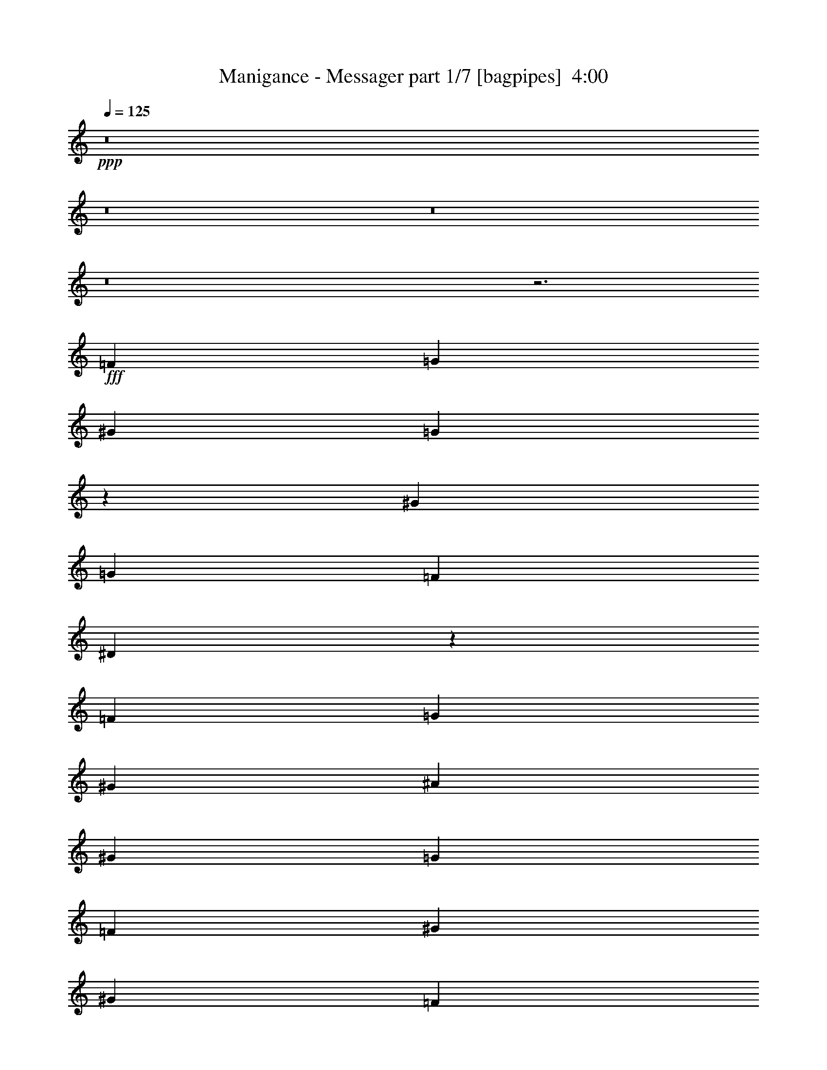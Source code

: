 % Produced with Bruzo's Transcoding Environment
% Transcribed by  Bruzo

X:1
T:  Manigance - Messager part 1/7 [bagpipes]  4:00
Z: Transcribed with BruTE 64
L: 1/4
Q: 125
K: C
+ppp+
z8
z8
z8
z8
z3
+fff+
[=F13561/31752]
[=G26129/31752]
[^G13561/31752]
[=G26129/31752]
z13561/31752
[^G19/48]
[=G27121/63504]
[=F13561/31752]
[^D24475/63504]
z40021/31752
[=F41/48]
[=G26129/31752]
[^G52259/63504]
[^A41/48]
[^G26129/31752]
[=G13561/31752]
[=F19/48]
[^G41/48]
[^G79/48]
[=F27121/63504]
[=G52259/63504]
[^G27121/63504]
[=G13/16]
z7/16
[=F13561/31752]
[^D26129/31752]
[=F52259/63504]
[=C106501/63504]
z212011/31752
[=F19/48]
[=G41/48]
[^G19/48]
[=G27121/63504]
[=G52259/63504]
[^G27121/63504]
[=G52259/63504]
[=F6863/7938]
z13/16
[=F52259/63504]
[=G41/48]
[^G26129/31752]
[^A52259/63504]
[^G41/48]
[=G19/48]
[=F27121/63504]
[^G52259/63504]
[^G106501/63504]
[=F13561/31752]
[=G26129/31752]
[^G13561/31752]
[=G26129/31752]
z13561/31752
[=G19/48]
[^G41/48]
[=G26129/31752]
[=G53251/31752]
[=F103855/63504]
z213665/63504
[^G26129/31752]
[=c52259/63504]
[^A41/48]
[^G26129/31752]
[=G52259/63504]
[^G41/48]
[^G79/48]
[^G5/4]
[=G5/4]
[^D41/48]
[=F103855/63504]
z27/16
[^G52259/63504]
[=c41/48]
[^A26129/31752]
[^G52259/63504]
[=c41/48]
[=G26129/31752]
[^G52259/63504]
[^A41/48]
[=c103855/63504]
z87/16
[^d52259/63504]
[^d27121/63504]
[^d131639/63504]
[^d41/48]
[=f19/48]
[^d106501/63504]
z13561/31752
[^D19/48]
[=c27121/63504]
[=c13561/31752]
[^A26129/31752]
[^G52259/63504]
[^A5/4]
[=c27121/63504]
[^A27/16]
z6119/15876
[^d41/48]
[^d19/48]
[^d5/8]
[^c5/8]
[=c27121/63504]
[^c5/8]
[^c5/8]
[=c13561/31752]
[^G103855/63504]
z54905/63504
[=C26129/31752]
[=F52259/63504]
[^G41/48]
[^c26129/31752]
[=c52259/63504]
[^A41/48]
[^G26129/31752]
[=G37375/31752]
[=F135607/63504]
z8
z59/16
[=F13561/31752]
[=G26129/31752]
[^G13561/31752]
[=G26129/31752]
z13561/31752
[^G19/48]
[=G27121/63504]
[=F13561/31752]
[^D24475/63504]
z40021/31752
[=F41/48]
[=G26129/31752]
[^G52259/63504]
[^A41/48]
[^G26129/31752]
[=G13561/31752]
[=F19/48]
[^G41/48]
[^G79/48]
[=F27121/63504]
[=G52259/63504]
[^G27121/63504]
[=G13/16]
z7/16
[=F13561/31752]
[^D26129/31752]
[=F52259/63504]
[=C106501/63504]
z212011/31752
[^G19/48]
[^A41/48]
[=c19/48]
[^A27121/63504]
[^A52259/63504]
[=c27121/63504]
[^A52259/63504]
[^G6863/7938]
z13/16
[^G52259/63504]
[^A41/48]
[=c26129/31752]
[^c52259/63504]
[=c41/48]
[^A19/48]
[^G27121/63504]
[=c52259/63504]
[=c106501/63504]
[^G13561/31752]
[^A26129/31752]
[=c13561/31752]
[^A26129/31752]
z13561/31752
[^A19/48]
[=c41/48]
[^A26129/31752]
[^A53251/31752]
[^G103855/63504]
z213665/63504
[^G26129/31752]
[=c52259/63504]
[^A41/48]
[^G26129/31752]
[=G52259/63504]
[^G41/48]
[^G79/48]
[^G5/4]
[=G5/4]
[^D41/48]
[=F103855/63504]
z27/16
[^G52259/63504]
[=c41/48]
[^A26129/31752]
[^G52259/63504]
[=c41/48]
[=G26129/31752]
[^G52259/63504]
[^A41/48]
[=c103855/63504]
z87/16
[^d52259/63504]
[^d27121/63504]
[^d131639/63504]
[^d41/48]
[=f19/48]
[^d106501/63504]
z13561/31752
[^D19/48]
[=c27121/63504]
[=c13561/31752]
[^A26129/31752]
[^G52259/63504]
[^A5/4]
[=c27121/63504]
[^A27/16]
z6119/15876
[^d41/48]
[^d19/48]
[^d5/8]
[^c5/8]
[=c27121/63504]
[^c5/8]
[^c5/8]
[=c13561/31752]
[^G103855/63504]
z54905/63504
[=C26129/31752]
[=F52259/63504]
[^G41/48]
[^c26129/31752]
[=c52259/63504]
[^A41/48]
[^G26129/31752]
[=G37375/31752]
[=F135607/63504]
z8
z8
z8
z8
z8
z8
z8
z8
z8
z8
z8
z8
z8
z8
z8
z8
z63835/31752
[^G41/48]
[=c26129/31752]
[^A52259/63504]
[^G41/48]
[=G26129/31752]
[^G52259/63504]
[^G106501/63504]
[^G5/4]
[=G5/4]
[^D52259/63504]
[=F106501/63504]
z53251/31752
[^G26129/31752]
[=c52259/63504]
[^A41/48]
[^G26129/31752]
[=c52259/63504]
[=G41/48]
[^G26129/31752]
[^A52259/63504]
[=c106501/63504]
z172321/31752
[^d26129/31752]
[^d13561/31752]
[^d65819/31752]
[^d52259/63504]
[=f27121/63504]
[^d27/16]
z6119/15876
[^D27121/63504]
[=c13561/31752]
[=c19/48]
[^A41/48]
[^G26129/31752]
[^A5/4]
[=c13561/31752]
[^A103855/63504]
z7/16
[^d52259/63504]
[^d27121/63504]
[^d5/8]
[^c5/8]
[=c13561/31752]
[^c5/8]
[^c5/8]
[=c19/48]
[^G106501/63504]
z5/4
[=C13561/31752]
[=F24475/63504]
z15215/63504
[=F5/8]
[^G19/48]
[=c5/8]
[^A5/8]
[^G27121/63504]
[^A27/16]
z6119/15876
[^d41/48]
[^d19/48]
[^d101/48]
[^d26129/31752]
[=f13561/31752]
[^d103855/63504]
z7/16
[^D13561/31752]
[=c19/48]
[=c27121/63504]
[^A52259/63504]
[^G41/48]
[^A5/4]
[=c19/48]
[^A106501/63504]
z13561/31752
[^d26129/31752]
[^d13561/31752]
[^d5/8]
[^c5/8]
[=c19/48]
[^c5/8]
[^c5/8]
[=c27121/63504]
[^G27/16]
z13/16
[=C52259/63504]
[=F41/48]
[^G26129/31752]
[^c52259/63504]
[=c41/48]
[^A26129/31752]
[^G52259/63504]
[=G74749/63504]
[=F35/16]
z45809/15876
[^G41/48]
[^g397561/63504]
z8
z8
z57/16

X:2
T:  Manigance - Messager part 2/7 [flute]  4:00
Z: Transcribed with BruTE 64
L: 1/4
Q: 125
K: C
+ppp+
z8
z8
z8
z8
z8
z8
z8
z8
z8
z8
z8
z8
z8
z8
z7/4
+fff+
[^G52259/63504]
[^G27121/63504]
[^G131639/63504]
[^G41/48]
[^A19/48]
[^G106501/63504]
z449159/63504
[^G41/48]
[^G19/48]
[^G5/8]
[=G5/8]
[=F27121/63504]
[=G5/8]
[=G5/8]
[=F13561/31752]
[=C103855/63504]
z8
z8
z8
z8
z8
z8
z23153/63504
[=F19/48]
[=G41/48]
[^G19/48]
[=G27121/63504]
[=G52259/63504]
[^G27121/63504]
[=G52259/63504]
[=F6863/7938]
z13/16
[=F52259/63504]
[=G41/48]
[^G26129/31752]
[^A52259/63504]
[^G41/48]
[=G19/48]
[=F27121/63504]
[^G52259/63504]
[^G106501/63504]
[=F13561/31752]
[=G26129/31752]
[^G13561/31752]
[=G26129/31752]
z13561/31752
[=G19/48]
[^G41/48]
[=G26129/31752]
[=G53251/31752]
[=F103855/63504]
z8
z8
z8
z103/16
[^G52259/63504]
[^G27121/63504]
[^G131639/63504]
[^G41/48]
[^A19/48]
[^G106501/63504]
z449159/63504
[^G41/48]
[^G19/48]
[^G5/8]
[=G5/8]
[=F27121/63504]
[=G5/8]
[=G5/8]
[=F13561/31752]
[=C103855/63504]
z8
z8
z8
z8
z8
z8
z8
z8
z8
z8
z8
z8
z8
z8
z8
z8
z8
z8
z8
z8
z451805/63504
[^G26129/31752]
[^G13561/31752]
[^G65819/31752]
[^G52259/63504]
[^A27121/63504]
[^G27/16]
z113/16
[^G52259/63504]
[^G27121/63504]
[^G5/8]
[=G5/8]
[=F13561/31752]
[=G5/8]
[=G5/8]
[=F19/48]
[=C106501/63504]
z449159/63504
[^G41/48]
[^G19/48]
[^G101/48]
[^G26129/31752]
[^A13561/31752]
[^G103855/63504]
z451805/63504
[^G26129/31752]
[^G13561/31752]
[^G5/8]
[=G5/8]
[=F19/48]
[=G5/8]
[=G5/8]
[=F27121/63504]
[=C27/16]
z8
z77561/15876
[=F6863/7938]
z8
z8
z8
z29/16

X:3
T:  Manigance - Messager part 3/7 [basson_stac]  4:00
Z: Transcribed with BruTE 64
L: 1/4
Q: 125
K: C
+ppp+
+mp+
[^G,12569/63504=C12569/63504=F12569/63504]
+f+
[^G,11/48]
[=F,1571/7938]
[=C,12569/63504]
[=F,7607/31752]
z3/16
+mp+
[^G,12569/63504=C12569/63504=F12569/63504]
+f+
[^G,11/48]
[=F,1571/7938]
[=C,12569/63504]
[=F,7607/31752]
z3/16
[^G,12569/63504=C12569/63504=F12569/63504]
[^G,11/48]
[=F,1571/7938]
[=C,12569/63504]
[=F,11/48]
[=C,1571/7938]
[^C,12569/63504]
[^D,11/48]
[=F,1571/7938]
[=G,12569/63504]
[^G,11/48]
[^A,1571/7938]
[=C,12569/63504]
[^C,11/48]
[^D,1571/7938]
[=F,12569/63504]
[^G,7607/31752]
z39029/63504
+mp+
[^G,24475/63504=C24475/63504=F24475/63504]
z54905/63504
[^G,24475/63504=C24475/63504=F24475/63504]
z27/16
[^G,7/16=C7/16=F7/16]
z6491/3969
[^G,27121/63504=C27121/63504=F27121/63504]
z52259/63504
[^G,27121/63504=C27121/63504=F27121/63504]
z52259/63504
[^G,27121/63504=C27121/63504=F27121/63504]
z53251/31752
[^G,24475/63504=C24475/63504=F24475/63504]
z27/16
[^G,7/16=C7/16=F7/16]
z13/16
[^G,7/16=C7/16=F7/16]
z13/16
[^G,7/16=C7/16=F7/16]
z6491/3969
[^G,27121/63504=C27121/63504=F27121/63504]
z53251/31752
[^G,24475/63504=C24475/63504=F24475/63504]
z54905/63504
[^G,24475/63504=C24475/63504=F24475/63504]
z54905/63504
[^G,24475/63504=C24475/63504=F24475/63504]
z27/16
[^G,7/16=C7/16=F7/16]
z6491/3969
[^G,27121/63504=C27121/63504=F27121/63504]
z8
z8
z306275/63504
[^G,27121/63504=C27121/63504=F27121/63504]
z52259/63504
[^G,27121/63504=C27121/63504=F27121/63504]
z53251/31752
[^G,24475/63504=C24475/63504=F24475/63504]
z27/16
[^G,7/16=C7/16=F7/16]
z8
z8
z77/16
[^G,7/16=C7/16=F7/16]
z13/16
[^G,7/16=C7/16=F7/16]
z6491/3969
[^G,27121/63504=C27121/63504=F27121/63504]
z53251/31752
[^G,24475/63504=C24475/63504=F24475/63504]
z8
z8
z47959/31752
+f+
[=F,106501/63504]
[^D,53251/31752]
[^D1571/7938]
z12569/63504
[^C7607/31752]
z3/16
[=C3/16]
z15215/63504
[^A,1571/7938]
z12569/63504
[^G,7607/31752]
z3/16
[=G,3/16]
z15215/63504
[^A,1571/7938]
z12569/63504
[^G,7607/31752]
z3/16
[=F,3/16]
z15215/63504
[=G,1571/7938]
z12569/63504
[^G,7607/31752]
z3/16
[=G,3/16]
z15215/63504
[^A,1571/7938]
z12569/63504
[^G,7607/31752]
z3/16
[=G,3/16]
z15215/63504
[^G,1571/7938]
z12569/63504
[=F,161/48=C161/48=F161/48]
[^G,105509/31752^C105509/31752=F105509/31752]
[^G,211019/63504=C211019/63504^D211019/63504]
[=G,161/48^A,161/48^D161/48]
[=F,105509/31752=C105509/31752=F105509/31752]
[^G,211019/63504^C211019/63504=F211019/63504]
[^G,161/48=C161/48^D161/48]
[=G,105509/31752^A,105509/31752^D105509/31752]
+mp+
[^G,7/16=C7/16=F7/16]
z13/16
[^G,7/16=C7/16=F7/16]
z6491/3969
[^G,27121/63504=C27121/63504=F27121/63504]
z53251/31752
[^G,24475/63504=C24475/63504=F24475/63504]
z54905/63504
[^G,24475/63504=C24475/63504=F24475/63504]
z54905/63504
[^G,24475/63504=C24475/63504=F24475/63504]
z27/16
[^G,7/16=C7/16=F7/16]
z6491/3969
[^G,27121/63504=C27121/63504=F27121/63504]
z8
z8
z306275/63504
[^G,27121/63504=C27121/63504=F27121/63504]
z52259/63504
[^G,27121/63504=C27121/63504=F27121/63504]
z53251/31752
[^G,24475/63504=C24475/63504=F24475/63504]
z27/16
[^G,7/16=C7/16=F7/16]
z8
z8
z77/16
[^G,7/16=C7/16=F7/16]
z13/16
[^G,7/16=C7/16=F7/16]
z6491/3969
[^G,27121/63504=C27121/63504=F27121/63504]
z53251/31752
[^G,24475/63504=C24475/63504=F24475/63504]
z8
z8
z47959/31752
+f+
[=F,106501/63504]
[^D,53251/31752]
[^D1571/7938]
z12569/63504
[^C7607/31752]
z3/16
[=C3/16]
z15215/63504
[^A,1571/7938]
z12569/63504
[^G,7607/31752]
z3/16
[=G,3/16]
z15215/63504
[^A,1571/7938]
z12569/63504
[^G,7607/31752]
z3/16
[=F,3/16]
z15215/63504
[=G,1571/7938]
z12569/63504
[^G,7607/31752]
z3/16
[=G,3/16]
z15215/63504
[^A,1571/7938]
z12569/63504
[^G,7607/31752]
z3/16
[=G,3/16]
z15215/63504
[^G,1571/7938]
z12569/63504
[=F,161/48=C161/48=F161/48]
[^G,105509/31752^C105509/31752=F105509/31752]
[^G,211019/63504=C211019/63504^D211019/63504]
[=G,161/48^A,161/48^D161/48]
[=F,105509/31752=C105509/31752=F105509/31752]
[^G,211019/63504^C211019/63504=F211019/63504]
[^G,161/48=C161/48^D161/48]
[=G,105509/31752^A,105509/31752^D105509/31752]
z52259/63504
[^G,27121/63504=C27121/63504=F27121/63504]
z52259/63504
[^G,27121/63504=C27121/63504=F27121/63504]
z13561/31752
[^G,24475/63504=C24475/63504=F24475/63504]
z54905/63504
[^G,24475/63504=C24475/63504=F24475/63504]
z40021/31752
[^A,6863/7938^C6863/7938=F6863/7938]
z13/16
[^G,7/16=C7/16=F7/16]
z13/16
[^G,7/16=C7/16=F7/16]
z6119/15876
[^G,27121/63504=C27121/63504=F27121/63504]
z52259/63504
[^G,27121/63504=C27121/63504=F27121/63504]
z5/4
[^A,52259/63504^C52259/63504=F52259/63504]
[=F,27121/63504]
[=C,13561/31752]
[=G,19/48]
[=C,27121/63504]
[^G,13561/31752]
[=C,19/48]
[=G,27121/63504]
[=C,13561/31752]
[=F,19/48]
[=C,27121/63504]
[=G,13561/31752]
[^A,19/48]
[=C,27121/63504]
[^G,13561/31752]
[=G,19/48]
[^G,27121/63504]
[=F,13561/31752]
[=C,19/48]
[=G,27121/63504]
[=C,13561/31752]
[^G,19/48]
[=C,27121/63504]
[=G,13561/31752]
[=C,19/48]
[=F,27121/63504]
[=C,13561/31752]
[=G,19/48]
[^A,27121/63504]
[=C,13561/31752=C13561/31752]
[^G,19/48]
[=G,27121/63504=C27121/63504]
[^G,13561/31752]
[=F,19/48=C19/48]
[=C,27121/63504]
[=G,13561/31752=C13561/31752]
[=C,19/48]
[^G,27121/63504=C27121/63504]
[=C,13561/31752]
[=G,19/48=C19/48]
[=C,27121/63504]
[=F,13561/31752=C13561/31752]
[=C,19/48]
[=G,27121/63504=C27121/63504]
[^A,13561/31752]
[=C,19/48=C19/48=F19/48]
[^G,27121/63504]
[=G,13561/31752=C13561/31752=F13561/31752]
[^G,19/48]
[=F,27121/63504=C27121/63504=F27121/63504]
[=C,13561/31752]
[=G,19/48=C19/48=F19/48]
[=C,27121/63504]
[^G,13561/31752=C13561/31752=F13561/31752]
[=C,19/48]
[=G,27121/63504=C27121/63504=F27121/63504]
[=C,13561/31752]
[=F,19/48=C19/48=F19/48]
[=C,27121/63504]
[=G,13561/31752=C13561/31752=F13561/31752]
[^A,19/48]
[=C,27121/63504=C27121/63504=F27121/63504]
[^G,13561/31752]
[=G,19/48=C19/48=F19/48]
[^G,27121/63504]
[=D,212011/31752=F,212011/31752=A,212011/31752]
[=D,319/48=F,319/48=A,319/48]
[=D,424021/63504=F,424021/63504^A,424021/63504]
[=D,212011/31752=F,212011/31752=A,212011/31752=F212011/31752]
[^D,8-^D8-]
[^D,8-^D8-]
[^D,8-^D8-]
[^D,167359/63504^D167359/63504]
z8
z8
z8
z8
z8
z8
z8
z11/16
[=F,53251/31752]
[^D,79/48]
[^D7607/31752]
z3/16
[^C3/16]
z15215/63504
[=C1571/7938]
z12569/63504
[^A,7607/31752]
z3/16
[^G,3/16]
z15215/63504
[=G,1571/7938]
z12569/63504
[^A,7607/31752]
z3/16
[^G,3/16]
z15215/63504
[=F,1571/7938]
z12569/63504
[=G,7607/31752]
z3/16
[^G,3/16]
z15215/63504
[=G,1571/7938]
z12569/63504
[^A,7607/31752]
z3/16
[^G,3/16]
z15215/63504
[=G,1571/7938]
z12569/63504
[^G,7607/31752]
z3/16
[=F,211019/63504=C211019/63504=F211019/63504]
[^G,161/48^C161/48=F161/48]
[^G,105509/31752=C105509/31752^D105509/31752]
[=G,211019/63504^A,211019/63504^D211019/63504]
[=F,161/48=C161/48=F161/48]
[^G,105509/31752^C105509/31752=F105509/31752]
[^G,211019/63504=C211019/63504^D211019/63504]
[=G,161/48^A,161/48^D161/48]
[=F,105509/31752=C105509/31752=F105509/31752]
[^G,211019/63504^C211019/63504=F211019/63504]
[^G,161/48=C161/48^D161/48]
[=G,105509/31752^A,105509/31752^D105509/31752]
[=F,211019/63504=C211019/63504=F211019/63504]
[^G,161/48^C161/48=F161/48]
[^G,105509/31752=C105509/31752^D105509/31752]
[=G,53/16^A,53/16^D53/16]
z54905/63504
[^G,24475/63504=C24475/63504=F24475/63504]
z54905/63504
[^G,24475/63504=C24475/63504=F24475/63504]
z7/16
[^G,7/16=C7/16=F7/16]
z13/16
[^G,7/16=C7/16=F7/16]
z13/16
[^A,7/16^C7/16=F7/16]
z6119/15876
[^A,27121/63504^C27121/63504=F27121/63504]
z52259/63504
[^G,27121/63504=C27121/63504=F27121/63504]
z52259/63504
[^G,27121/63504=C27121/63504=F27121/63504]
z13561/31752
[^G,24475/63504=C24475/63504=F24475/63504]
z54905/63504
[^G,24475/63504=C24475/63504=F24475/63504]
z54905/63504
[^A,24475/63504^C24475/63504=F24475/63504]
z7/16
[^A,7/16^C7/16=F7/16]
z13/16
[^G,7/16=C7/16=F7/16]
z13/16
[^G,7/16=C7/16=F7/16]
z6119/15876
[^G,27121/63504=C27121/63504=F27121/63504]
z52259/63504
[^G,27121/63504=C27121/63504=F27121/63504]
z52259/63504
[^A,27121/63504^C27121/63504=F27121/63504]
z13561/31752
[^A,24475/63504^C24475/63504=F24475/63504]
z54905/63504
[^G,24475/63504=C24475/63504=F24475/63504]
z54905/63504
[^G,24475/63504=C24475/63504=F24475/63504]
z7/16
[^G,7/16=C7/16=F7/16]
z13/16
[^G,7/16=C7/16=F7/16]
z78719/63504
[^G,24475/63504=C24475/63504=F24475/63504]
z107/16

X:4
T:  Manigance - Messager part 4/7 [horn]  4:00
Z: Transcribed with BruTE 64
L: 1/4
Q: 125
K: C
+ppp+
z212011/31752
+f+
[=C1571/7938=F1571/7938]
[=F12569/63504]
[=F11/48]
[=F1571/7938]
[=F12569/63504]
[=F11/48]
[=C1571/7938=F1571/7938]
[=F12569/63504]
[=F11/48]
[=F1571/7938]
[=F12569/63504]
[=F11/48]
[=F1571/7938]
[=F12569/63504]
[=F11/48]
[=F1571/7938]
[=C12569/63504=F12569/63504]
[=F11/48]
[=F1571/7938]
[=F12569/63504]
[=F11/48]
[=F1571/7938]
[=F12569/63504]
[=F11/48]
[=F1571/7938]
[=F12569/63504]
[=C11/48=F11/48]
[=F1571/7938]
[=F12569/63504]
[=F11/48]
[=F1571/7938]
[=F12569/63504]
[=C11/48=F11/48]
[=F1571/7938]
[=F12569/63504]
[=F11/48]
[=F1571/7938]
[=F12569/63504]
[=C11/48=F11/48]
[=F1571/7938]
[=F12569/63504]
[=F11/48]
[=F1571/7938]
[=F12569/63504]
[=F11/48]
[=F1571/7938]
[=F12569/63504]
[=F11/48]
[=C1571/7938=F1571/7938]
[=F12569/63504]
[=F11/48]
[=F1571/7938]
[=F12569/63504]
[=F11/48]
[^D1571/7938=F1571/7938]
[=F12569/63504]
[^C11/48=F11/48]
[=F1571/7938]
[=C12569/63504=F12569/63504]
[=F11/48]
[=F1571/7938]
z5/8
[=C12569/63504=F12569/63504]
[=F11/48]
[=F1571/7938]
[=F12569/63504]
[=F11/48]
[=F1571/7938]
[=C12569/63504=F12569/63504]
[=F11/48]
[=F1571/7938]
[=F12569/63504]
[=F11/48]
[=F1571/7938]
[=F12569/63504]
[=F11/48]
[=F1571/7938]
[=F12569/63504]
[=C11/48=F11/48]
[=F1571/7938]
[=F12569/63504]
[=F11/48]
[=F1571/7938]
[=F12569/63504]
[=F11/48]
[=F1571/7938]
[=F12569/63504]
[=F11/48]
[=C1571/7938=F1571/7938]
[=F12569/63504]
[=F11/48]
[=F1571/7938]
[=F12569/63504]
[=F11/48]
[=C1571/7938=F1571/7938]
[=F12569/63504]
[=F11/48]
[=F1571/7938]
[=F12569/63504]
[=F11/48]
[=C1571/7938=F1571/7938]
[=F12569/63504]
[=F11/48]
[=F1571/7938]
[=F12569/63504]
[=F11/48]
[=F1571/7938]
[=F12569/63504]
[=F11/48]
[=F1571/7938]
[=C12569/63504=F12569/63504]
[=F11/48]
[=F1571/7938]
[=F12569/63504]
[=F11/48]
[=F1571/7938]
[^D12569/63504=F12569/63504]
[=F11/48]
[^C1571/7938=F1571/7938]
[=F12569/63504]
[=C11/48=F11/48]
[=F1571/7938]
[=F3/16]
z2522/3969
[=C161/48=F161/48]
[^A,105509/31752^D105509/31752]
[=C211019/63504=F211019/63504]
[^G,161/48^D161/48]
[^G,105509/31752^C105509/31752]
[^A,211019/63504^D211019/63504]
[=C11/48=F11/48]
[=F1571/7938]
[=F12569/63504]
[=F11/48]
[=F1571/7938]
[=F12569/63504]
[=C11/48=F11/48]
[=F1571/7938]
[=F12569/63504]
[=F11/48]
[=F1571/7938]
[=F12569/63504]
[=F11/48]
[=F1571/7938]
[=F12569/63504]
[=F11/48]
[=C1571/7938=F1571/7938]
[=F12569/63504]
[=F11/48]
[=F1571/7938]
[=F12569/63504]
[=F11/48]
[=F1571/7938]
[=F12569/63504]
[=F11/48]
[=F1571/7938]
[=C12569/63504=F12569/63504]
[=F11/48]
[=F1571/7938]
[=F12569/63504]
[=F11/48]
[=F1571/7938]
[=C211019/63504=F211019/63504]
[^A,161/48^D161/48]
[=C105509/31752=F105509/31752]
[^G,211019/63504^D211019/63504]
[^G,161/48^C161/48]
[^A,105509/31752^D105509/31752]
[=C12569/63504=F12569/63504]
[=F11/48]
[=F1571/7938]
[=F12569/63504]
[=F11/48]
[=F1571/7938]
[=C12569/63504=F12569/63504]
[=F11/48]
[=F1571/7938]
[=F12569/63504]
[=F11/48]
[=F1571/7938]
[=F12569/63504]
[=F11/48]
[=F1571/7938]
[=F12569/63504]
[=C11/48=F11/48]
[=F1571/7938]
[=F12569/63504]
[=F11/48]
[=F1571/7938]
[=F12569/63504]
[=F11/48]
[=F1571/7938]
[=F12569/63504]
[=F11/48]
[=C1571/7938=F1571/7938]
[=F12569/63504]
[=F11/48]
[=F1571/7938]
[=F12569/63504]
[=F/8]
z253685/31752
z8
z261293/63504
[=G,1571/7938=C1571/7938]
z12569/63504
[=G,7607/31752=C7607/31752]
z3/16
[=G,3/16=C3/16]
z15215/63504
[=G,1571/7938=C1571/7938]
z12569/63504
[=G,7607/31752=C7607/31752]
z3/16
[=G,3/16=C3/16]
z15215/63504
[=G,1571/7938=C1571/7938]
z12569/63504
[=G,7607/31752=C7607/31752]
z3/16
[^G,3/16^C3/16]
z15215/63504
[^G,1571/7938^C1571/7938]
z12569/63504
[^G,7607/31752^C7607/31752]
z3/16
[^G,3/16^C3/16]
z15215/63504
[^A,1571/7938^D1571/7938]
z12569/63504
[^A,7607/31752^D7607/31752]
z3/16
[^A,3/16^D3/16]
z15215/63504
[^A,1571/7938^D1571/7938]
z12569/63504
[=C161/48=F161/48]
[^G,105509/31752^C105509/31752]
[^G,5/4^D5/4]
[^G,5/4^D5/4]
[^G,52259/63504^D52259/63504]
[=G,5/4^D5/4]
[=G,5/4^D5/4]
[=G,41/48^D41/48]
[=C105509/31752=F105509/31752]
[^G,211019/63504^C211019/63504]
[^G,5/4^D5/4]
[^G,5/4^D5/4]
[^G,41/48^D41/48]
[=G,5/4^D5/4]
[=G,5/4^D5/4]
[=G,26129/31752^D26129/31752]
[=C12569/63504=F12569/63504]
[=F11/48]
[=F1571/7938]
[=F12569/63504]
[=F11/48]
[=F1571/7938]
[=C12569/63504=F12569/63504]
[=F11/48]
[=F1571/7938]
[=F12569/63504]
[=F11/48]
[=F1571/7938]
[=F12569/63504]
[=F11/48]
[=F1571/7938]
[=F12569/63504]
[=C11/48=F11/48]
[=F1571/7938]
[=F12569/63504]
[=F11/48]
[=F1571/7938]
[=F12569/63504]
[=F11/48]
[=F1571/7938]
[=F12569/63504]
[=F11/48]
[=C1571/7938=F1571/7938]
[=F12569/63504]
[=F11/48]
[=F1571/7938]
[=F12569/63504]
[=F11/48]
[=C1571/7938=F1571/7938]
[=F12569/63504]
[=F11/48]
[=F1571/7938]
[=F12569/63504]
[=F11/48]
[=C1571/7938=F1571/7938]
[=F12569/63504]
[=F11/48]
[=F1571/7938]
[=F12569/63504]
[=F11/48]
[=F1571/7938]
[=F12569/63504]
[=F11/48]
[=F1571/7938]
[=C12569/63504=F12569/63504]
[=F11/48]
[=F1571/7938]
[=F12569/63504]
[=F11/48]
[=F1571/7938]
[^D12569/63504=F12569/63504]
[=F11/48]
[^C1571/7938=F1571/7938]
[=F12569/63504]
[=C11/48=F11/48]
[=F1571/7938]
[=F3/16]
z2522/3969
[=C161/48=F161/48]
[^A,105509/31752^D105509/31752]
[=C211019/63504=F211019/63504]
[^G,161/48^D161/48]
[^G,105509/31752^C105509/31752]
[^A,211019/63504^D211019/63504]
[=C11/48=F11/48]
[=F1571/7938]
[=F12569/63504]
[=F11/48]
[=F1571/7938]
[=F12569/63504]
[=C11/48=F11/48]
[=F1571/7938]
[=F12569/63504]
[=F11/48]
[=F1571/7938]
[=F12569/63504]
[=F11/48]
[=F1571/7938]
[=F12569/63504]
[=F11/48]
[=C1571/7938=F1571/7938]
[=F12569/63504]
[=F11/48]
[=F1571/7938]
[=F12569/63504]
[=F11/48]
[=F1571/7938]
[=F12569/63504]
[=F11/48]
[=F1571/7938]
[=C12569/63504=F12569/63504]
[=F11/48]
[=F1571/7938]
[=F12569/63504]
[=F11/48]
[=F1571/7938]
[=C211019/63504=F211019/63504]
[^A,161/48^D161/48]
[=C105509/31752=F105509/31752]
[^G,211019/63504^D211019/63504]
[^G,161/48^C161/48]
[^A,105509/31752^D105509/31752]
[=C12569/63504=F12569/63504]
[=F11/48]
[=F1571/7938]
[=F12569/63504]
[=F11/48]
[=F1571/7938]
[=C12569/63504=F12569/63504]
[=F11/48]
[=F1571/7938]
[=F12569/63504]
[=F11/48]
[=F1571/7938]
[=F12569/63504]
[=F11/48]
[=F1571/7938]
[=F12569/63504]
[=C11/48=F11/48]
[=F1571/7938]
[=F12569/63504]
[=F11/48]
[=F1571/7938]
[=F12569/63504]
[=F11/48]
[=F1571/7938]
[=F12569/63504]
[=F11/48]
[=C1571/7938=F1571/7938]
[=F12569/63504]
[=F11/48]
[=F1571/7938]
[=F12569/63504]
[=F/8]
z253685/31752
z8
z261293/63504
[=G,1571/7938=C1571/7938]
z12569/63504
[=G,7607/31752=C7607/31752]
z3/16
[=G,3/16=C3/16]
z15215/63504
[=G,1571/7938=C1571/7938]
z12569/63504
[=G,7607/31752=C7607/31752]
z3/16
[=G,3/16=C3/16]
z15215/63504
[=G,1571/7938=C1571/7938]
z12569/63504
[=G,7607/31752=C7607/31752]
z3/16
[^G,3/16^C3/16]
z15215/63504
[^G,1571/7938^C1571/7938]
z12569/63504
[^G,7607/31752^C7607/31752]
z3/16
[^G,3/16^C3/16]
z15215/63504
[^A,1571/7938^D1571/7938]
z12569/63504
[^A,7607/31752^D7607/31752]
z3/16
[^A,3/16^D3/16]
z15215/63504
[^A,1571/7938^D1571/7938]
z12569/63504
[=C161/48=F161/48]
[^G,105509/31752^C105509/31752]
[^G,5/4^D5/4]
[^G,5/4^D5/4]
[^G,52259/63504^D52259/63504]
[=G,5/4^D5/4]
[=G,5/4^D5/4]
[=G,41/48^D41/48]
[=C105509/31752=F105509/31752]
[^G,211019/63504^C211019/63504]
[^G,5/4^D5/4]
[^G,5/4^D5/4]
[^G,41/48^D41/48]
[=G,5/4^D5/4]
[=G,5/4^D5/4]
[=G,26129/31752^D26129/31752]
[=F12569/63504]
[=F11/48]
[=F1571/7938]
[=F12569/63504]
[=C11/48=F11/48]
[=F1571/7938]
[=F12569/63504]
[=F11/48]
[=F1571/7938]
[=F12569/63504]
[=C11/48=F11/48]
[=F1571/7938]
[=F12569/63504]
[=F11/48]
[=C1571/7938=F1571/7938]
[=F12569/63504]
[=F11/48]
[=F1571/7938]
[=F12569/63504]
[=F11/48]
[=C1571/7938=F1571/7938]
[=F12569/63504]
[=F11/48]
[=F1571/7938]
[=F12569/63504]
[=F11/48]
[=F1571/7938]
[=F12569/63504]
[^C11/48=F11/48]
[=F1571/7938]
[=F12569/63504]
[=F11/48]
[=F1571/7938]
[=F12569/63504]
[=F11/48]
[=F1571/7938]
[=C12569/63504=F12569/63504]
[=F11/48]
[=F1571/7938]
[=F12569/63504]
[=F11/48]
[=F1571/7938]
[=C12569/63504=F12569/63504]
[=F11/48]
[=F1571/7938]
[=F12569/63504]
[=C11/48=F11/48]
[=F1571/7938]
[=F12569/63504]
[=F11/48]
[=F1571/7938]
[=F12569/63504]
[=C11/48=F11/48]
[=F1571/7938]
[=F12569/63504]
[=F11/48]
[=F1571/7938]
[=F12569/63504]
[=F11/48]
[=F1571/7938]
[^C12569/63504=F12569/63504]
[=F11/48]
[=F1571/7938]
[=F12569/63504]
[=C11/48=F11/48]
[=C1571/7938=F1571/7938]
[=C12569/63504=F12569/63504]
[=C11/48=F11/48]
[=C8599/63504=F8599/63504]
z70781/63504
[=C1571/7938=F1571/7938]
[=C12569/63504=F12569/63504]
[=C11/48=F11/48]
[=C1571/7938=F1571/7938]
[=C/8=F/8]
z1199/3969
[=C1571/7938=F1571/7938]
[=C12569/63504=F12569/63504]
[=C11/48=F11/48]
[=C1571/7938=F1571/7938]
[=C12569/63504=F12569/63504]
[=C11/48=F11/48]
[^A,80041/63504=F80041/63504]
z13/16
[=C12569/63504=F12569/63504]
[=C11/48=F11/48]
[=C1571/7938=F1571/7938]
[=C12569/63504=F12569/63504]
[=C/8=F/8]
z9/8
[=C11/48=F11/48]
[=C1571/7938=F1571/7938]
[=C12569/63504=F12569/63504]
[=C11/48=F11/48]
[=C8599/63504=F8599/63504]
z8269/31752
[=C11/48=F11/48]
[=C1571/7938=F1571/7938]
[=C12569/63504=F12569/63504]
[=C11/48=F11/48]
[=C1571/7938=F1571/7938]
[=C12569/63504=F12569/63504]
[^A,39359/31752=F39359/31752]
z54905/63504
[=C1571/7938=F1571/7938]
[=C12569/63504=F12569/63504]
[=C11/48=F11/48]
[=C1571/7938=F1571/7938]
[=C/8=F/8]
z9/8
[=C12569/63504=F12569/63504]
[=C11/48=F11/48]
[=C1571/7938=F1571/7938]
[=C12569/63504=F12569/63504]
[=C/8=F/8]
z19183/63504
[=C12569/63504=F12569/63504]
[=C11/48=F11/48]
[=C1571/7938=F1571/7938]
[=C12569/63504=F12569/63504]
[=C11/48=F11/48]
[=C1571/7938=F1571/7938]
[^A,5/4=F5/4]
z52259/63504
[=C11/48=F11/48]
[=C1571/7938=F1571/7938]
[=C12569/63504=F12569/63504]
[=C11/48=F11/48]
[=C8599/63504=F8599/63504]
z70781/63504
[=C1571/7938=F1571/7938]
[=C12569/63504=F12569/63504]
[=C11/48=F11/48]
[=C1571/7938=F1571/7938]
[=C/8=F/8]
z1199/3969
[=C1571/7938=F1571/7938]
[=C12569/63504=F12569/63504]
[=C11/48=F11/48]
[=C1571/7938=F1571/7938]
[=C12569/63504=F12569/63504]
[=C11/48=F11/48]
[^A,80041/63504=F80041/63504]
z13/16
[=G,12569/63504=D12569/63504]
[=G,11/48=D11/48]
[=G,1571/7938=D1571/7938]
[=G,12569/63504=D12569/63504]
[=A,41/48=D41/48=F41/48]
[=G,1571/7938=D1571/7938]
[=G,12569/63504=D12569/63504]
[=G,11/48=D11/48]
[=G,1571/7938=D1571/7938]
[^A,7/16=D7/16-=F7/16-]
[=A,6119/15876=D6119/15876=F6119/15876]
[=G,11/48=D11/48]
[=G,1571/7938=D1571/7938]
[=G,12569/63504=D12569/63504]
[=G,11/48=D11/48]
[^A,3/8=D3/8-=F3/8-]
[=A,7111/15876=D7111/15876=F7111/15876]
[=G,12569/63504=D12569/63504]
[=G,11/48=D11/48]
[=A,24475/63504=D24475/63504=F24475/63504]
z7/16
[=A,13561/31752=D13561/31752=F13561/31752]
[=G,1571/7938=D1571/7938]
[=G,12569/63504=D12569/63504]
[=G,11/48=D11/48]
[=G,1571/7938=D1571/7938]
[=A,52259/63504=D52259/63504=F52259/63504]
[=G,11/48=D11/48]
[=G,1571/7938=D1571/7938]
[=G,12569/63504=D12569/63504]
[=G,11/48=D11/48]
[^A,3/8=D3/8-=F3/8-]
[=A,7111/15876=D7111/15876=F7111/15876]
[=G,12569/63504=D12569/63504]
[=G,11/48=D11/48]
[=G,1571/7938=D1571/7938]
[=G,12569/63504=D12569/63504]
[=G,27121/63504^A,27121/63504=D27121/63504]
z13561/31752
[=G,3/16^A,3/16-=D3/16]
[=G,5/24^A,5/24=D5/24]
[=G,11/48=D11/48]
[=G,1571/7938=D1571/7938]
[=G,7/16^A,7/16=D7/16]
z6119/15876
[=G,11/48=D11/48]
[=G,1571/7938=D1571/7938]
[=G,12569/63504=D12569/63504]
[=G,11/48=D11/48]
[=G,26129/31752^A,26129/31752=D26129/31752]
[=G,12569/63504=D12569/63504]
[=G,11/48=D11/48]
[=G,1571/7938=D1571/7938]
[=G,12569/63504=D12569/63504]
[=G,41/48^A,41/48=D41/48]
[=G,1571/7938=D1571/7938]
[=G,12569/63504=D12569/63504]
[=G,11/48=D11/48]
[=G,1571/7938=D1571/7938]
[=G,7/16^A,7/16=D7/16]
z6119/15876
[=G,/4^A,/4-=D/4]
[=G,11245/63504^A,11245/63504=D11245/63504]
[=G,12569/63504=D12569/63504]
[=G,11/48=D11/48]
[=G,24475/63504^A,24475/63504=D24475/63504]
z7/16
[=G,12569/63504=D12569/63504]
[=G,11/48=D11/48]
[=G,1571/7938=D1571/7938]
[=G,12569/63504=D12569/63504]
[=A,41/48=C41/48=F41/48]
[=G,1571/7938=D1571/7938]
[=G,12569/63504=D12569/63504]
[=G,11/48=D11/48]
[=G,1571/7938=D1571/7938]
[=A,52259/63504=C52259/63504=F52259/63504]
[=G,11/48=D11/48]
[=G,1571/7938=D1571/7938]
[=G,12569/63504=D12569/63504]
[=G,11/48=D11/48]
[=G,1571/7938=D1571/7938]
[=G,12569/63504=D12569/63504]
[=G,11/48=D11/48]
[=G,1571/7938=D1571/7938]
[=G,12569/63504=D12569/63504]
[=G,11/48=D11/48]
[=G,1571/7938=D1571/7938]
[=G,12569/63504=D12569/63504]
[=G,6863/7938^A,6863/7938=D6863/7938]
z8
z8
z8
z10460/3969
[=B,161/48^F161/48]
[=B,79/48^D79/48-^F79/48-]
[^C41/48^D41/48-^F41/48-]
[=B,26129/31752^D26129/31752^F26129/31752]
[=B,211019/63504^F211019/63504]
[=B,106501/63504^D106501/63504-^F106501/63504-]
[^C52259/63504^D52259/63504-^F52259/63504-]
[=B,41/48^D41/48^F41/48]
[^D1571/7938]
[^D12569/63504]
[^D11/48]
[^D1571/7938]
[^D12569/63504]
[^D11/48]
[^D1571/7938]
[^D12569/63504]
[^D11/48]
[^D1571/7938]
[^D12569/63504]
[^D11/48]
[^D1571/7938]
[^D12569/63504]
[^D11/48]
[^D1571/7938]
[^D12569/63504]
[^D11/48]
[^D1571/7938]
[^D12569/63504]
[^D11/48]
[^D1571/7938]
[^D12569/63504]
[^D11/48]
[^D1571/7938]
[^D12569/63504]
[^D11/48]
[^D1571/7938]
[^D12569/63504]
[^D11/48]
[^D1571/7938]
[^D12569/63504]
[^D11/48]
[^D1571/7938]
[^D12569/63504]
[^D11/48]
[^D1571/7938]
[^D12569/63504]
[^D11/48]
[^D1571/7938]
[^D12569/63504]
[^D11/48]
[^D1571/7938]
[^D12569/63504]
[^D11/48]
[^D1571/7938]
[^D12569/63504]
[^D11/48]
[^D1571/7938]
[^D12569/63504]
[^D11/48]
[^D1571/7938]
[^D12569/63504]
[^D11/48]
[^D1571/7938]
[^D12569/63504]
[^D11/48]
[^D1571/7938]
[^D12569/63504]
[^D11/48]
[^D1571/7938]
[^D12569/63504]
[^D11/48]
[^D1571/7938]
[=B,12569/63504]
[=B,11/48]
[=B,1571/7938]
[=B,12569/63504]
[=B,11/48]
[=B,1571/7938]
[=B,12569/63504]
[=B,11/48]
[=B,1571/7938]
[=B,12569/63504]
[=B,11/48]
[=B,1571/7938]
[=B,12569/63504]
[=B,11/48]
[=B,1571/7938]
[=B,12569/63504]
[=B,11/48]
[=B,1571/7938]
[=B,12569/63504]
[=B,11/48]
[=B,1571/7938]
[=B,12569/63504]
[=B,11/48]
[=B,1571/7938]
[=B,12569/63504]
[=B,11/48]
[=B,1571/7938]
[=B,12569/63504]
[=B,11/48]
[=B,1571/7938]
[=B,12569/63504]
[=B,11/48]
[^C1571/7938]
[^C12569/63504]
[^C11/48]
[^C1571/7938]
[^C12569/63504]
[^C11/48]
[^C1571/7938]
[^C12569/63504]
[^C11/48]
[^C1571/7938]
[^C12569/63504]
[^C11/48]
[^C1571/7938]
[^C12569/63504]
[^C11/48]
[^C1571/7938]
[^C12569/63504]
[^C11/48]
[^C1571/7938]
[^C12569/63504]
[^C11/48]
[^C1571/7938]
[^C12569/63504]
[^C11/48]
[^C1571/7938]
[^C12569/63504]
[^C11/48]
[^C1571/7938]
[^C12569/63504]
[^C11/48]
[^C1571/7938]
[^C3/16]
z8
z8
z127339/31752
[=G,7607/31752=C7607/31752]
z3/16
[=G,3/16=C3/16]
z15215/63504
[=G,1571/7938=C1571/7938]
z12569/63504
[=G,7607/31752=C7607/31752]
z3/16
[=G,3/16=C3/16]
z15215/63504
[=G,1571/7938=C1571/7938]
z12569/63504
[=G,7607/31752=C7607/31752]
z3/16
[=G,3/16=C3/16]
z15215/63504
[^G,1571/7938^C1571/7938]
z12569/63504
[^G,7607/31752^C7607/31752]
z3/16
[^G,3/16^C3/16]
z15215/63504
[^G,1571/7938^C1571/7938]
z12569/63504
[^A,7607/31752^D7607/31752]
z3/16
[^A,3/16^D3/16]
z15215/63504
[^A,1571/7938^D1571/7938]
z12569/63504
[^A,7607/31752^D7607/31752]
z3/16
[=C211019/63504=F211019/63504]
[^G,161/48^C161/48]
[^G,5/4^D5/4]
[^G,5/4^D5/4]
[^G,26129/31752^D26129/31752]
[=G,5/4^D5/4]
[=G,5/4^D5/4]
[=G,52259/63504^D52259/63504]
[=C161/48=F161/48]
[^G,105509/31752^C105509/31752]
[^G,5/4^D5/4]
[^G,5/4^D5/4]
[^G,52259/63504^D52259/63504]
[=G,5/4^D5/4]
[=G,5/4^D5/4]
[=G,41/48^D41/48]
[=C105509/31752=F105509/31752]
[^G,211019/63504^C211019/63504]
[^G,5/4^D5/4]
[^G,5/4^D5/4]
[^G,41/48^D41/48]
[=G,5/4^D5/4]
[=G,5/4^D5/4]
[=G,26129/31752^D26129/31752]
[=C211019/63504=F211019/63504]
[^G,161/48^C161/48]
[^G,5/4^D5/4]
[^G,5/4^D5/4]
[^G,26129/31752^D26129/31752]
[=G,5/4^D5/4]
[=G,5/4^D5/4]
[=G,52259/63504^D52259/63504]
[=F11/48]
[=F1571/7938]
[=F12569/63504]
[=F11/48]
[=C1571/7938=F1571/7938]
[=F12569/63504]
[=F11/48]
[=F1571/7938]
[=F12569/63504]
[=F11/48]
[=C1571/7938=F1571/7938]
[=F12569/63504]
[=F11/48]
[=F1571/7938]
[=C12569/63504=F12569/63504]
[=F11/48]
[=F1571/7938]
[=F12569/63504]
[=F11/48]
[=F1571/7938]
[=C12569/63504=F12569/63504]
[=F11/48]
[=F1571/7938]
[=F12569/63504]
[=F11/48]
[=F1571/7938]
[^C12569/63504=F12569/63504]
[=F11/48]
[=F1571/7938]
[=F12569/63504]
[^C11/48=F11/48]
[=F1571/7938]
[=F12569/63504]
[=F11/48]
[=F1571/7938]
[=F12569/63504]
[=C11/48=F11/48]
[=F1571/7938]
[=F12569/63504]
[=F11/48]
[=F1571/7938]
[=F12569/63504]
[=C11/48=F11/48]
[=F1571/7938]
[=F12569/63504]
[=F11/48]
[=C1571/7938=F1571/7938]
[=F12569/63504]
[=F11/48]
[=F1571/7938]
[=F12569/63504]
[=F11/48]
[=C1571/7938=F1571/7938]
[=F12569/63504]
[=F11/48]
[=F1571/7938]
[=F12569/63504]
[=F11/48]
[^C1571/7938=F1571/7938]
[=F12569/63504]
[=F11/48]
[=F1571/7938]
[^C12569/63504=F12569/63504]
[=F11/48]
[=F1571/7938]
[=F12569/63504]
[=F11/48]
[=F1571/7938]
[=C12569/63504=F12569/63504]
[=F11/48]
[=F1571/7938]
[=F12569/63504]
[=F11/48]
[=F1571/7938]
[=C12569/63504=F12569/63504]
[=F11/48]
[=F1571/7938]
[=F12569/63504]
[=C11/48=F11/48]
[=F1571/7938]
[=F12569/63504]
[=F11/48]
[=F1571/7938]
[=F12569/63504]
[=C11/48=F11/48]
[=F1571/7938]
[=F12569/63504]
[=F11/48]
[=F1571/7938]
[=F12569/63504]
[^C11/48=F11/48]
[=F1571/7938]
[=F12569/63504]
[=F11/48]
[^C1571/7938=F1571/7938]
[=F12569/63504]
[=F11/48]
[=F1571/7938]
[=F12569/63504]
[=F11/48]
[=C1571/7938=F1571/7938]
[=F12569/63504]
[=F11/48]
[=F1571/7938]
[=F12569/63504]
[=F11/48]
[=C1571/7938=F1571/7938]
[=F12569/63504]
[=F11/48]
[=F1571/7938]
[=C12569/63504=F12569/63504]
[=F11/48]
[=F1571/7938]
[=F12569/63504]
[=F11/48]
[=F1571/7938]
[=C12569/63504=F12569/63504]
[=F11/48]
[=F1571/7938]
[=F12569/63504]
[=F11/48]
[=F1571/7938]
[=F12569/63504]
[=F11/48]
[=C24475/63504=F24475/63504]
z107/16

X:5
T:  Manigance - Messager part 5/7 [lute]  4:00
Z: Transcribed with BruTE 64
L: 1/4
Q: 125
K: C
+ppp+
+f+
[=c'12569/63504]
[^g11/48]
[=f1571/7938]
[^d12569/63504]
[=f11/48]
[^g1571/7938]
[=c'12569/63504]
[^g11/48]
[=f1571/7938]
[^d12569/63504]
[=f11/48]
[^g1571/7938]
[=c'12569/63504]
[^g11/48]
[=f1571/7938]
[^d12569/63504]
[=c11/48]
[^c1571/7938]
[^d12569/63504]
[^d11/48]
[=f1571/7938]
[=g12569/63504]
[^g11/48]
[^a1571/7938]
[=c'12569/63504]
[^c11/48]
[^d1571/7938]
[=f12569/63504]
[^g35/48]
[^f/8]
[=F24475/63504^G24475/63504]
z54905/63504
[=F24475/63504^G24475/63504]
z27/16
[=F7/16^G7/16]
z78719/63504
[^A19/48]
[=F41/48^G41/48]
[=G19/48]
[=F27121/63504^G27121/63504]
z52259/63504
[=F27121/63504^G27121/63504]
z53251/31752
[^G19/48=c19/48]
[^G27121/63504^c27121/63504]
z13561/31752
[=F1571/7938^A1571/7938]
z12569/63504
[^D7607/31752^G7607/31752]
z3/16
[=D3/16=G3/16]
z15215/63504
[=C,26129/31752=F,26129/31752=C26129/31752=F26129/31752]
[=F7/16^G7/16]
z13/16
[=F7/16^G7/16]
z6491/3969
[=F27121/63504^G27121/63504]
z5/4
[^A13561/31752]
[=F26129/31752^G26129/31752]
[=G13561/31752]
[=F24475/63504^G24475/63504]
z54905/63504
[=F24475/63504^G24475/63504]
z27/16
[^G13561/31752=c13561/31752]
[^G24475/63504^c24475/63504]
z7/16
[=F3/16^A3/16]
z15215/63504
[^D1571/7938^G1571/7938]
z12569/63504
[=D7607/31752=G7607/31752]
z3/16
[=C52259/63504=F52259/63504]
[=F161/48=c161/48=f161/48]
[^D105509/31752^A105509/31752^d105509/31752]
[=F211019/63504=c211019/63504=f211019/63504]
[^G,161/48^D161/48^G161/48]
[^C105509/31752^G105509/31752^c105509/31752]
[^D211019/63504^A211019/63504^d211019/63504]
[^C11/48]
[^D1571/7938]
[=F12569/63504]
[=G11/48]
[^G1571/7938]
[^A12569/63504]
[=c11/48]
[^c1571/7938]
[^d12569/63504]
[=f11/48]
[=g1571/7938]
[^g12569/63504]
[^a11/48]
[=c'1571/7938]
[^c12569/63504]
[^d11/48]
[^d19/48]
[^c11/48]
[=c'1571/7938]
[^a12569/63504]
[^g11/48]
[=g1571/7938]
[=f12569/63504]
[^d11/48]
[^c1571/7938]
[=c12569/63504]
[^A11/48]
[^G1571/7938]
[=F12569/63504]
[^D11/48]
[^C1571/7938]
[=F211019/63504=c211019/63504=f211019/63504]
[^D161/48^A161/48^d161/48]
[=F105509/31752=c105509/31752=f105509/31752]
[^G,211019/63504^D211019/63504^G211019/63504]
[^C161/48^G161/48^c161/48]
[^D105509/31752^A105509/31752^d105509/31752]
[=F12569/63504]
[=G11/48]
[^G1571/7938]
[^A12569/63504]
[=c11/48]
[^c1571/7938]
[^d12569/63504]
[=f11/48]
[=g1571/7938]
[^g12569/63504]
[^a11/48]
[=c'1571/7938]
[^c12569/63504]
[^d11/48]
[=f1571/7938]
[=g12569/63504]
[^a5/16]
[^a3/16]
z/8
[^g11/48]
[^g1571/7938]
[=g12569/63504]
[=f11/48]
[=f1571/7938]
[^d12569/63504]
[^d11/48]
[^c3/16]
[^g7/48-]
[=g/6^g/6]
[=g3/16=f3/16]
[=f/8]
[^d7/48-]
[^c/6^d/6]
[^c/8]
[^D5/4^G5/4]
[^G5/4^d5/4]
[^D26129/31752^G26129/31752]
[^D5/4=G5/4]
[=G5/4^d5/4]
[^D52259/63504=G52259/63504]
[^C5/4^G5/4]
[^G5/4^d5/4]
[^C41/48^G41/48]
[^C5/4^G5/4]
[^G5/4^d5/4]
[^D26129/31752=G26129/31752]
[^D5/4^G5/4]
[^G5/4^d5/4]
[^D52259/63504^G52259/63504]
[^D5/4=G5/4]
[=G5/4^d5/4]
[^D41/48=G41/48]
[=C1571/7938=G1571/7938]
z12569/63504
[=C7607/31752=G7607/31752]
z3/16
[=C3/16=G3/16]
z15215/63504
[=C1571/7938=G1571/7938]
z12569/63504
[=C7607/31752=G7607/31752]
z3/16
[=C3/16=G3/16]
z15215/63504
[=C1571/7938=G1571/7938]
z12569/63504
[=C7607/31752=G7607/31752]
z3/16
[^C3/16^G3/16]
z15215/63504
[^C1571/7938^G1571/7938]
z12569/63504
[^C7607/31752^G7607/31752]
z3/16
[^C3/16^G3/16]
z15215/63504
[^D1571/7938^A1571/7938]
z12569/63504
[^D7607/31752^A7607/31752]
z3/16
[^D3/16^A3/16]
z15215/63504
[^D1571/7938^A1571/7938]
z12569/63504
[=C161/48=F161/48=c161/48]
[^C105509/31752^G105509/31752^c105509/31752]
[^D5/4^G5/4]
[^G5/4^d5/4]
[^D52259/63504^G52259/63504]
[^D5/4=G5/4]
[=G5/4^d5/4]
[^D41/48=G41/48]
[=C105509/31752=F105509/31752=c105509/31752]
[^C211019/63504^G211019/63504^c211019/63504]
[^D5/4^G5/4]
[^G5/4^d5/4]
[^D41/48^G41/48]
[^D5/4=G5/4]
[=G5/4^d5/4]
[^D26129/31752=G26129/31752]
[=F7/16^G7/16]
z13/16
[=F7/16^G7/16]
z6491/3969
[=F27121/63504^G27121/63504]
z5/4
[^A13561/31752]
[=F26129/31752^G26129/31752]
[=G13561/31752]
[=F24475/63504^G24475/63504]
z54905/63504
[=F24475/63504^G24475/63504]
z27/16
[^G13561/31752=c13561/31752]
[^G24475/63504^c24475/63504]
z7/16
[=F3/16^A3/16]
z15215/63504
[^D1571/7938^G1571/7938]
z12569/63504
[=D7607/31752=G7607/31752]
z3/16
[=C52259/63504=F52259/63504]
[=F161/48=c161/48=f161/48]
[^D105509/31752^A105509/31752^d105509/31752]
[=F211019/63504=c211019/63504=f211019/63504]
[^G,161/48^D161/48^G161/48]
[^C105509/31752^G105509/31752^c105509/31752]
[^D211019/63504^A211019/63504^d211019/63504]
[=c11/48]
[^c1571/7938]
[^d12569/63504]
[=e11/48]
[=f1571/7938]
[=g12569/63504]
[=f11/48]
[=e1571/7938]
[^g12569/63504]
[=g11/48]
[=f1571/7938]
[=e12569/63504]
[^d11/48]
[^c1571/7938]
[=c12569/63504]
[^c11/48]
[^d1571/7938]
[=e12569/63504]
[=f11/48]
[=g1571/7938]
[=f12569/63504]
[=e11/48]
[^g1571/7938]
[=g12569/63504]
[=f11/48]
[=e1571/7938]
[^c12569/63504]
[=c11/48]
[^g1571/7938]
[=g12569/63504]
[=e11/48]
[=f1571/7938]
[^d33/16]
z40021/31752
[^D161/48^A161/48^d161/48]
[=F105509/31752=c105509/31752=f105509/31752]
[^G,211019/63504^D211019/63504^G211019/63504]
[^C161/48^G161/48^c161/48]
[^D105509/31752^A105509/31752^d105509/31752]
[^D12569/63504]
[^G11/48]
[^A1571/7938]
[=c12569/63504]
[^c11/48]
[^d1571/7938]
[=f12569/63504]
[=g11/48]
[^g1571/7938]
[=a12569/63504]
[^a11/48]
[=c'1571/7938]
[^c12569/63504]
[^d11/48]
[=f1571/7938]
[=g12569/63504]
[^g11/48]
[^a1571/7938]
[^g12569/63504]
[=g11/48]
[=f1571/7938]
[^d12569/63504]
[^c11/48]
[=c'1571/7938]
[^a12569/63504]
[^g11/48]
[=g1571/7938]
[=f12569/63504]
[^d11/48]
[^c1571/7938]
[=c12569/63504]
[^A11/48]
[^D5/4^G5/4]
[^G5/4^d5/4]
[^D26129/31752^G26129/31752]
[^D5/4=G5/4]
[=G5/4^d5/4]
[^D52259/63504=G52259/63504]
[^C5/4^G5/4]
[^G5/4^d5/4]
[^C41/48^G41/48]
[^C5/4^G5/4]
[^G5/4^d5/4]
[^D26129/31752=G26129/31752]
[^D5/4^G5/4]
[^G5/4^d5/4]
[^D52259/63504^G52259/63504]
[^D5/4=G5/4]
[=G5/4^d5/4]
[^D41/48=G41/48]
[=C1571/7938=G1571/7938]
z12569/63504
[=C7607/31752=G7607/31752]
z3/16
[=C3/16=G3/16]
z15215/63504
[=C1571/7938=G1571/7938]
z12569/63504
[=C7607/31752=G7607/31752]
z3/16
[=C3/16=G3/16]
z15215/63504
[=C1571/7938=G1571/7938]
z12569/63504
[=C7607/31752=G7607/31752]
z3/16
[^C3/16^G3/16]
z15215/63504
[^C1571/7938^G1571/7938]
z12569/63504
[^C7607/31752^G7607/31752]
z3/16
[^C3/16^G3/16]
z15215/63504
[^D1571/7938^A1571/7938]
z12569/63504
[^D7607/31752^A7607/31752]
z3/16
[^D3/16^A3/16]
z15215/63504
[^D1571/7938^A1571/7938]
z12569/63504
[=C161/48=F161/48=c161/48]
[^C105509/31752^G105509/31752^c105509/31752]
[^D5/4^G5/4]
[^G5/4^d5/4]
[^D52259/63504^G52259/63504]
[^D5/4=G5/4]
[=G5/4^d5/4]
[^D41/48=G41/48]
[=C105509/31752=F105509/31752=c105509/31752]
[^C211019/63504^G211019/63504^c211019/63504]
[^D5/4^G5/4]
[^G5/4^d5/4]
[^D41/48^G41/48]
[^D5/4=G5/4]
[=G5/4^d5/4]
[^D26129/31752=G26129/31752]
z52259/63504
[=C27121/63504=F27121/63504]
z52259/63504
[=C27121/63504=F27121/63504]
z13561/31752
[=C24475/63504=F24475/63504]
z54905/63504
[=C24475/63504=F24475/63504]
z40021/31752
[^C27121/63504=F27121/63504]
z5/4
[=C7/16=F7/16]
z13/16
[=C7/16=F7/16]
z6119/15876
[=C27121/63504=F27121/63504]
z52259/63504
[=C27121/63504=F27121/63504]
z5/4
[^C7/16=F7/16]
z8
z8
z8
z166963/63504
[=f/8]
[=g4895/15876]
[=g39/8]
[=f/8]
[=g13561/31752]
[=a24475/63504]
z7/16
[=a131639/63504]
[=d27121/63504]
z13561/31752
[=c19/48]
[^A27121/63504]
[=G13561/31752]
[^A24475/63504]
z54905/63504
[=G24475/63504]
z7/16
[^A7/16]
z6119/15876
[=g19/8]
[=f/8]
[=g5/8]
[=f11/48]
[^d1571/7938]
[=g12569/63504]
[=f11/48]
[^d1571/7938]
[=d12569/63504]
[^d11/48]
[=f1571/7938]
[^d12569/63504]
[=d11/48]
[=c1571/7938]
[^A12569/63504]
[=g11/48]
[=a5/4]
[=c1571/7938]
[^A12569/63504]
[=c11/48]
[^A1571/7938]
[=c12569/63504]
[=d11/48]
[=c1571/7938]
[^A12569/63504]
[=A11/48]
[=G19/48]
[=F11/48]
[=G1571/7938]
[=F12569/63504]
[=D11/48]
[=C1571/7938]
[^A,12569/63504]
[=C27121/63504]
[^A,12569/63504]
[=C11/48]
[=D1571/7938]
[^A,12569/63504]
[=A,11/48]
[=G,1571/7938]
[=F,12569/63504]
[=G,7607/31752]
z39029/63504
[^D1571/7938]
[=E12569/63504]
[=F11/48]
[^F1571/7938]
[^G12569/63504]
[^A11/48]
[^G1571/7938]
[=G12569/63504]
[=B11/48]
[^A1571/7938]
[^G12569/63504]
[^F11/48]
[=E1571/7938]
[^D12569/63504]
[=E11/48]
[^G1571/7938]
[=G12569/63504]
[^G11/48]
[^A1571/7938]
[^G12569/63504]
[=G11/48]
[=B1571/7938]
[^A12569/63504]
[^G11/48]
[^F1571/7938]
[=E12569/63504]
[^D11/48]
[=E1571/7938]
[^F12569/63504]
[^G11/48]
[^G1571/7938]
[^A12569/63504]
[=G11/48]
[^G1571/7938]
[^A12569/63504]
[=B11/48]
[^c1571/7938]
[^d12569/63504]
[=B11/48]
[^c1571/7938]
[=e12569/63504]
[^d11/48]
[^c1571/7938]
[=B12569/63504]
[^A11/48]
[^G1571/7938]
[^A12569/63504]
[=B11/48]
[^c1571/7938]
[^d12569/63504]
[=e11/48]
[^d1571/7938]
[^c12569/63504]
[^f11/48]
[=e1571/7938]
[^d12569/63504]
[^c11/48]
[=B1571/7938]
[^A12569/63504]
[=B11/48]
[^c1571/7938]
[^d12569/63504]
[=e11/48]
[^f1571/7938]
[^d12569/63504]
[=e11/48]
[^f1571/7938]
[=g12569/63504]
[=g11/48]
[^a1571/7938]
[^g12569/63504]
[=g11/48]
[=b1571/7938]
[^a12569/63504]
[^g11/48]
[^f1571/7938]
[=e12569/63504]
[^d11/48]
[=e1571/7938]
[^f12569/63504]
[^g11/48]
[^g1571/7938]
[^a12569/63504]
[=g11/48]
[=g1571/7938]
[=b12569/63504]
[^a11/48]
[^g1571/7938]
[^f12569/63504]
[=e11/48]
[^d1571/7938]
[^c12569/63504]
[^f11/48]
[=g1571/7938]
[^g12569/63504]
[^f11/48]
[^c24475/63504]
[^c5623/31752^d5623/31752]
[^a8599/63504^c8599/63504-]
[^c/8]
[^d13561/31752]
[^c19/48]
[^c27121/63504]
[^f12569/63504]
[^g11/48]
[^a1571/7938]
[=a12569/63504]
[^a/6]
[^g8599/63504^c8599/63504-]
[^c/8]
[^d12569/63504]
[=f11/48]
[^f3/16]
[=f7/48^a7/48-]
[^d/8-^a/8]
[^d/6]
[^c1571/7938]
[=c'12569/63504]
[^a11/48]
[=a1571/7938]
[^a12569/63504]
[^c/6-]
[^c4465/31752=c'4465/31752]
[=c'/6=b/6-]
+mp+
[=b/8]
+f+
[^a8599/63504=b8599/63504]
[^a1075/7938=a1075/7938-]
[=a15545/63504^g15545/63504-]
+mp+
[^g1075/7938]
+f+
[^c106501/63504]
[^c52259/63504]
[=b41/48]
[^d5/2]
[^d19/48]
[=f27121/63504]
[^f53251/31752]
[=f26129/31752]
[^d52259/63504]
[^a25/8]
[^f11/48]
[=a1571/7938]
[^a12569/63504]
[^d11/48]
[=f1571/7938]
[^f12569/63504]
[=f11/48]
[^d1571/7938]
[^c12569/63504]
[=a11/48]
[^g1571/7938]
[^f12569/63504]
[=a11/48]
[^a1571/7938]
[^d3/16]
[=f15215/63504^f15215/63504]
[^a1571/7938]
[^g12569/63504]
[^f11/48]
[=f1571/7938]
[=b12569/63504]
[^a11/48]
[^g1571/7938]
[^a23153/63504]
[=f/8]
[=f/8]
[^f/8]
[^g1571/7938]
[^f5/16]
[=f12569/63504]
[=b11/48]
[^a1571/7938]
[^g12569/63504]
[^a5/16]
[^d5/16]
[^a11/48]
[^g1571/7938]
[^c12569/63504]
[^g11/48]
[^f1571/7938]
[^f12569/63504]
[=f/6]
[^g5/24^f5/24-]
[^f/4]
[=f19183/63504]
[^d/8]
[^a12569/63504]
[=f11/48]
[^f/4]
[^a5/24^f5/24-]
[^f1447/3969]
[^a5/16]
[^a5/16]
[^f12569/63504]
[^d27121/63504]
[^d13561/31752]
[^d14641/21168]
[=f769/3969=B769/3969-]
[=B1075/7938]
[^c11/48]
[^d1571/7938]
[=f12569/63504]
[^f11/48]
[^g1571/7938]
[^a12569/63504]
[=b11/48]
[^c1571/7938]
[=d12569/63504]
[^d11/48]
[=f1571/7938]
[^d12569/63504]
[=d11/48]
[^f1571/7938]
[=b3/16]
[^a/8]
[^a3/16]
[^c/8]
[=d12569/63504]
[^d11/48]
[=f3/16]
[^a7/48^f7/48-]
[^f/8^a/8-]
[^a25633/15876]
[^a3/16]
[=b5623/31752^f5623/31752]
[^a8599/63504^f8599/63504-]
[^f5623/31752=b5623/31752]
[^f8599/63504^a8599/63504-]
[^a15215/63504^g15215/63504]
[^g1571/7938]
[^a12569/63504]
[=f11/48]
[^a1571/7938]
[=f12569/63504]
[^a11/48]
[^g1571/7938]
[^a12569/63504]
[=f11/48]
[^a1571/7938]
[^a12569/63504]
[^g11/48]
[=d1571/7938]
[=d13561/31752]
[^d19/48]
[^d27121/63504]
[=f13561/31752]
[=f1571/7938]
[=f91949/63504]
[^D5/4^G5/4]
[^G5/4^d5/4]
[^D41/48^G41/48]
[^D5/4=G5/4]
[=G5/4^d5/4]
[^D26129/31752=G26129/31752]
[^C5/4^G5/4]
[^G5/4^d5/4]
[^C52259/63504^G52259/63504]
[^C5/4^G5/4]
[^G5/4^d5/4]
[^D41/48=G41/48]
[^D5/4^G5/4]
[^G5/4^d5/4]
[^D26129/31752^G26129/31752]
[^D5/4=G5/4]
[=G5/4^d5/4]
[^D52259/63504=G52259/63504]
[=C7607/31752=G7607/31752]
z3/16
[=C3/16=G3/16]
z15215/63504
[=C1571/7938=G1571/7938]
z12569/63504
[=C7607/31752=G7607/31752]
z3/16
[=C3/16=G3/16]
z15215/63504
[=C1571/7938=G1571/7938]
z12569/63504
[=C7607/31752=G7607/31752]
z3/16
[=C3/16=G3/16]
z15215/63504
[^C1571/7938^G1571/7938]
z12569/63504
[^C7607/31752^G7607/31752]
z3/16
[^C3/16^G3/16]
z15215/63504
[^C1571/7938^G1571/7938]
z12569/63504
[^D7607/31752^A7607/31752]
z3/16
[^D3/16^A3/16]
z15215/63504
[^D1571/7938^A1571/7938]
z12569/63504
[^D7607/31752^A7607/31752]
z3/16
[=C211019/63504=F211019/63504=c211019/63504]
[^C161/48^G161/48^c161/48]
[^D5/4^G5/4]
[^G5/4^d5/4]
[^D26129/31752^G26129/31752]
[^D5/4=G5/4]
[=G5/4^d5/4]
[^D52259/63504=G52259/63504]
[=C161/48=F161/48=c161/48]
[^C105509/31752^G105509/31752^c105509/31752]
[^D5/4^G5/4]
[^G5/4^d5/4]
[^D52259/63504^G52259/63504]
[^D5/4=G5/4]
[=G5/4^d5/4]
[^D41/48=G41/48]
[=C105509/31752=F105509/31752=c105509/31752]
[^C211019/63504^G211019/63504^c211019/63504]
[^D5/4^G5/4]
[^G5/4^d5/4]
[^D41/48^G41/48]
[^D5/4=G5/4]
[=G5/4^d5/4]
[^D26129/31752=G26129/31752]
[=C211019/63504=F211019/63504=c211019/63504]
[^C161/48^G161/48^c161/48]
[^D5/4^G5/4]
[^G5/4^d5/4]
[^D26129/31752^G26129/31752]
[^D5/4=G5/4]
[=G5/4^d5/4]
[^D13/16=G13/16]
z54905/63504
[=C24475/63504=F24475/63504]
z54905/63504
[=C24475/63504=F24475/63504]
z7/16
[=C7/16=F7/16]
z13/16
[=C7/16=F7/16]
z13/16
[^C7/16=F7/16]
z6119/15876
[^C27121/63504=F27121/63504]
z52259/63504
[=C27121/63504=F27121/63504]
z52259/63504
[=C27121/63504=F27121/63504]
z13561/31752
[=C24475/63504=F24475/63504]
z54905/63504
[=C24475/63504=F24475/63504]
z54905/63504
[^C24475/63504=F24475/63504]
z7/16
[^C7/16=F7/16]
z13/16
[=C7/16=F7/16]
z13/16
[=C7/16=F7/16]
z6119/15876
[=C27121/63504=F27121/63504]
z52259/63504
[=C27121/63504=F27121/63504]
z52259/63504
[^C27121/63504=F27121/63504]
z13561/31752
[^C24475/63504=F24475/63504]
z54905/63504
[=C24475/63504=F24475/63504]
z54905/63504
[=C24475/63504=F24475/63504]
z7/16
[=C7/16=F7/16]
z13/16
[=C7/16=F7/16]
z8
z5/16

X:6
T:  Manigance - Messager part 6/7 [theorbo]  4:00
Z: Transcribed with BruTE 64
L: 1/4
Q: 125
K: C
+ppp+
+f+
[=F12569/63504]
[=F11/48]
[=F1571/7938]
[=F12569/63504]
[=F11/48]
[=F1571/7938]
[=F12569/63504]
[=F11/48]
[=F1571/7938]
[=F12569/63504]
[=F11/48]
[=F1571/7938]
[=F12569/63504]
[=F11/48]
[=F1571/7938]
[=F12569/63504]
[=F11/48]
[=F1571/7938]
[=F12569/63504]
[=F11/48]
[=F1571/7938]
[=F12569/63504]
[=F11/48]
[=F1571/7938]
[=F12569/63504]
[=F11/48]
[=F1571/7938]
[=F12569/63504]
[=F11/48]
[=F1571/7938]
[=F12569/63504]
[=F11/48]
[=F1571/7938]
[=F12569/63504]
[=F11/48]
[=F1571/7938]
[=F12569/63504]
[=F11/48]
[=F1571/7938]
[=F12569/63504]
[=F11/48]
[=F1571/7938]
[=F12569/63504]
[=F11/48]
[=F1571/7938]
[=F12569/63504]
[=F11/48]
[=F1571/7938]
[=F12569/63504]
[=F11/48]
[=F1571/7938]
[=F12569/63504]
[=F11/48]
[=F1571/7938]
[=F12569/63504]
[=F11/48]
[=F1571/7938]
[=F12569/63504]
[=F11/48]
[=F1571/7938]
[=F12569/63504]
[=F11/48]
[=F1571/7938]
[=F12569/63504]
[=F11/48]
[=F1571/7938]
[=F12569/63504]
[=F11/48]
[=F1571/7938]
[=F12569/63504]
[=F11/48]
[=F1571/7938]
[=F12569/63504]
[=F11/48]
[=F1571/7938]
[=F12569/63504]
[=F11/48]
[=F1571/7938]
[=F12569/63504]
[=F11/48]
[^C1571/7938]
[^C12569/63504]
[^C11/48]
[^C1571/7938]
[^C12569/63504]
[^C11/48]
[^D1571/7938]
[^D12569/63504]
[^C11/48]
[^C1571/7938]
[=C12569/63504]
[=C11/48]
[=F1571/7938]
[=F12569/63504]
[=F11/48]
[=F1571/7938]
[=F12569/63504]
[=F11/48]
[=F1571/7938]
[=F12569/63504]
[=F11/48]
[=F1571/7938]
[=F12569/63504]
[=F11/48]
[=F1571/7938]
[=F12569/63504]
[=F11/48]
[=F1571/7938]
[=F12569/63504]
[=F11/48]
[=F1571/7938]
[=F12569/63504]
[=F11/48]
[=F1571/7938]
[=F12569/63504]
[=F11/48]
[=F1571/7938]
[=F12569/63504]
[=F11/48]
[=F1571/7938]
[=F12569/63504]
[=F11/48]
[=F1571/7938]
[=F12569/63504]
[=F11/48]
[=F1571/7938]
[=F12569/63504]
[=F11/48]
[=F1571/7938]
[=F12569/63504]
[=F11/48]
[=F1571/7938]
[=F12569/63504]
[=F11/48]
[=F1571/7938]
[=F12569/63504]
[=F11/48]
[=F1571/7938]
[=F12569/63504]
[=F11/48]
[=F1571/7938]
[=F12569/63504]
[=F11/48]
[=F1571/7938]
[^C12569/63504]
[^C11/48]
[^C1571/7938]
[^C12569/63504]
[^C11/48]
[^C1571/7938]
[^D12569/63504]
[^D11/48]
[^C1571/7938]
[^C12569/63504]
[=C11/48]
[=C1571/7938]
[=F12569/63504]
[=F11/48]
[=F1571/7938]
[=F12569/63504]
[=F11/48]
[=F1571/7938]
[=F12569/63504]
[=F11/48]
[=F1571/7938]
[=F12569/63504]
[=F11/48]
[=F1571/7938]
[=F12569/63504]
[=F11/48]
[=F1571/7938]
[=F12569/63504]
[=F11/48]
[=F1571/7938]
[=F12569/63504]
[=F11/48]
[^D1571/7938]
[^D12569/63504]
[^D11/48]
[^D1571/7938]
[^D12569/63504]
[^D11/48]
[^D1571/7938]
[^D12569/63504]
[^D11/48]
[^D1571/7938]
[^D12569/63504]
[^D11/48]
[^D1571/7938]
[^D12569/63504]
[^D11/48]
[^D1571/7938]
[=F12569/63504]
[=F11/48]
[=F1571/7938]
[=F12569/63504]
[=F11/48]
[=F1571/7938]
[=F12569/63504]
[=F11/48]
[=F1571/7938]
[=F12569/63504]
[=F11/48]
[=F1571/7938]
[=F12569/63504]
[=F11/48]
[=F1571/7938]
[=F12569/63504]
[^G,11/48]
[^G,1571/7938]
[^G,12569/63504]
[^G,11/48]
[^G,1571/7938]
[^G,12569/63504]
[^G,11/48]
[^G,1571/7938]
[^G,12569/63504]
[^G,11/48]
[^G,1571/7938]
[^G,12569/63504]
[^G,11/48]
[^G,1571/7938]
[^G,12569/63504]
[^G,11/48]
[^C1571/7938]
[^C12569/63504]
[^C11/48]
[^C1571/7938]
[^C12569/63504]
[^C11/48]
[^C1571/7938]
[^C12569/63504]
[^C11/48]
[^C1571/7938]
[^C12569/63504]
[^C11/48]
[^C1571/7938]
[^C12569/63504]
[^C11/48]
[^C1571/7938]
[^D12569/63504]
[^D11/48]
[^D1571/7938]
[^D12569/63504]
[^D11/48]
[^D1571/7938]
[^D12569/63504]
[^D11/48]
[^D1571/7938]
[^D12569/63504]
[^D11/48]
[^D1571/7938]
[^D12569/63504]
[^D11/48]
[^D1571/7938]
[^D12569/63504]
[=F11/48]
[=F1571/7938]
[=F12569/63504]
[=F11/48]
[=F1571/7938]
[=F12569/63504]
[=F11/48]
[=F1571/7938]
[=F12569/63504]
[=F11/48]
[=F1571/7938]
[=F12569/63504]
[=F11/48]
[=F1571/7938]
[=F12569/63504]
[=F11/48]
[=F1571/7938]
[=F12569/63504]
[=F11/48]
[=F1571/7938]
[=F12569/63504]
[=F11/48]
[=F1571/7938]
[=F12569/63504]
[=F11/48]
[=F1571/7938]
[=F12569/63504]
[=F11/48]
[=F1571/7938]
[=F12569/63504]
[=F11/48]
[=F1571/7938]
[=F12569/63504]
[=F11/48]
[=F1571/7938]
[=F12569/63504]
[=F11/48]
[=F1571/7938]
[=F12569/63504]
[=F11/48]
[=F1571/7938]
[=F12569/63504]
[=F11/48]
[=F1571/7938]
[=F12569/63504]
[=F11/48]
[=F1571/7938]
[=F12569/63504]
[^D11/48]
[^D1571/7938]
[^D12569/63504]
[^D11/48]
[^D1571/7938]
[^D12569/63504]
[^D11/48]
[^D1571/7938]
[^D12569/63504]
[^D11/48]
[^D1571/7938]
[^D12569/63504]
[^D11/48]
[^D1571/7938]
[^D12569/63504]
[^D11/48]
[=F1571/7938]
[=F12569/63504]
[=F11/48]
[=F1571/7938]
[=F12569/63504]
[=F11/48]
[=F1571/7938]
[=F12569/63504]
[=F11/48]
[=F1571/7938]
[=F12569/63504]
[=F11/48]
[=F1571/7938]
[=F12569/63504]
[=F11/48]
[=F1571/7938]
[^G,12569/63504]
[^G,11/48]
[^G,1571/7938]
[^G,12569/63504]
[^G,11/48]
[^G,1571/7938]
[^G,12569/63504]
[^G,11/48]
[^G,1571/7938]
[^G,12569/63504]
[^G,11/48]
[^G,1571/7938]
[^G,12569/63504]
[^G,11/48]
[^G,1571/7938]
[^G,12569/63504]
[^C11/48]
[^C1571/7938]
[^C12569/63504]
[^C11/48]
[^C1571/7938]
[^C12569/63504]
[^C11/48]
[^C1571/7938]
[^C12569/63504]
[^C11/48]
[^C1571/7938]
[^C12569/63504]
[^C11/48]
[^C1571/7938]
[^C12569/63504]
[^C11/48]
[^D1571/7938]
[^D12569/63504]
[^D11/48]
[^D1571/7938]
[^D12569/63504]
[^D11/48]
[^D1571/7938]
[^D12569/63504]
[^D11/48]
[^D1571/7938]
[^D12569/63504]
[^D11/48]
[^D1571/7938]
[^D12569/63504]
[^D11/48]
[^D1571/7938]
[=F12569/63504]
[=F11/48]
[=F1571/7938]
[=F12569/63504]
[=F11/48]
[=F1571/7938]
[=F12569/63504]
[=F11/48]
[=F1571/7938]
[=F12569/63504]
[=F11/48]
[=F1571/7938]
[=F12569/63504]
[=F11/48]
[=F1571/7938]
[=F12569/63504]
[=F11/48]
[=F1571/7938]
[=F12569/63504]
[=F11/48]
[=F1571/7938]
[=F12569/63504]
[=F11/48]
[=F1571/7938]
[=F12569/63504]
[=F11/48]
[=F1571/7938]
[=F12569/63504]
[=F11/48]
[=F1571/7938]
[=F12569/63504]
[=F11/48]
[^G,1571/7938]
[^G,12569/63504]
[^G,11/48]
[^G,1571/7938]
[^G,12569/63504]
[^G,11/48]
[^G,1571/7938]
[^G,12569/63504]
[^G,11/48]
[^G,1571/7938]
[^G,12569/63504]
[^G,11/48]
[^G,1571/7938]
[^G,12569/63504]
[^G,11/48]
[^G,1571/7938]
[^D12569/63504]
[^D11/48]
[^D1571/7938]
[^D12569/63504]
[^D11/48]
[^D1571/7938]
[^D12569/63504]
[^D11/48]
[^D1571/7938]
[^D12569/63504]
[^D11/48]
[^D1571/7938]
[^D12569/63504]
[^D11/48]
[^D1571/7938]
[^D12569/63504]
[^C11/48]
[^C1571/7938]
[^C12569/63504]
[^C11/48]
[^C1571/7938]
[^C12569/63504]
[^C11/48]
[^C1571/7938]
[^C12569/63504]
[^C11/48]
[^C1571/7938]
[^C12569/63504]
[^C11/48]
[^C1571/7938]
[^C12569/63504]
[^C11/48]
[^C1571/7938]
[^C12569/63504]
[^C11/48]
[^C1571/7938]
[^C12569/63504]
[^C11/48]
[^C1571/7938]
[^C12569/63504]
[^C11/48]
[^C1571/7938]
[^C12569/63504]
[^C11/48]
[^C1571/7938]
[^C12569/63504]
[^C11/48]
[^C1571/7938]
[^G,12569/63504]
[^G,11/48]
[^G,1571/7938]
[^G,12569/63504]
[^G,11/48]
[^G,1571/7938]
[^G,12569/63504]
[^G,11/48]
[^G,1571/7938]
[^G,12569/63504]
[^G,11/48]
[^G,1571/7938]
[^G,12569/63504]
[^G,11/48]
[^G,1571/7938]
[^G,12569/63504]
[=G,11/48]
[=G,1571/7938]
[=G,12569/63504]
[=G,11/48]
[=G,1571/7938]
[=G,12569/63504]
[=G,11/48]
[=G,1571/7938]
[=G,12569/63504]
[=G,11/48]
[=G,1571/7938]
[=G,12569/63504]
[=G,11/48]
[=G,1571/7938]
[=G,12569/63504]
[=G,11/48]
[=C1571/7938]
z12569/63504
[=C7607/31752]
z3/16
[=C3/16]
z15215/63504
[=C1571/7938]
z12569/63504
[=C7607/31752]
z3/16
[=C3/16]
z15215/63504
[=C1571/7938]
z12569/63504
[=C7607/31752]
z3/16
[^C3/16]
z15215/63504
[^C1571/7938]
z12569/63504
[^C7607/31752]
z3/16
[^C3/16]
z15215/63504
[^D1571/7938]
z12569/63504
[^D7607/31752]
z3/16
[^D3/16]
z15215/63504
[^D1571/7938]
z12569/63504
[=F11/48]
[=F1571/7938]
[=F12569/63504]
[=F11/48]
[=F1571/7938]
[=F12569/63504]
[=F11/48]
[=F1571/7938]
[=F12569/63504]
[=F11/48]
[=F1571/7938]
[=F12569/63504]
[=F11/48]
[=F1571/7938]
[=F12569/63504]
[=F11/48]
[^C1571/7938]
[^C12569/63504]
[^C11/48]
[^C1571/7938]
[^C12569/63504]
[^C11/48]
[^C1571/7938]
[^C12569/63504]
[^C11/48]
[^C1571/7938]
[^C12569/63504]
[^C11/48]
[^C1571/7938]
[^C12569/63504]
[^C11/48]
[^C1571/7938]
[^G,12569/63504]
[^G,11/48]
[^G,1571/7938]
[^G,12569/63504]
[^G,11/48]
[^G,1571/7938]
[^G,12569/63504]
[^G,11/48]
[^G,1571/7938]
[^G,12569/63504]
[^G,11/48]
[^G,1571/7938]
[^G,12569/63504]
[^G,11/48]
[^G,1571/7938]
[^G,12569/63504]
[=G,11/48]
[=G,1571/7938]
[=G,12569/63504]
[=G,11/48]
[=G,1571/7938]
[=G,12569/63504]
[=G,11/48]
[=G,1571/7938]
[=G,12569/63504]
[=G,11/48]
[=G,1571/7938]
[=G,12569/63504]
[=G,11/48]
[=G,1571/7938]
[=G,12569/63504]
[=G,11/48]
[=F1571/7938]
[=F12569/63504]
[=F11/48]
[=F1571/7938]
[=F12569/63504]
[=F11/48]
[=F1571/7938]
[=F12569/63504]
[=F11/48]
[=F1571/7938]
[=F12569/63504]
[=F11/48]
[=F1571/7938]
[=F12569/63504]
[=F11/48]
[=F1571/7938]
[^C12569/63504]
[^C11/48]
[^C1571/7938]
[^C12569/63504]
[^C11/48]
[^C1571/7938]
[^C12569/63504]
[^C11/48]
[^C1571/7938]
[^C12569/63504]
[^C11/48]
[^C1571/7938]
[^C12569/63504]
[^C11/48]
[^C1571/7938]
[^C12569/63504]
[^G,11/48]
[^G,1571/7938]
[^G,12569/63504]
[^G,11/48]
[^G,1571/7938]
[^G,12569/63504]
[^G,11/48]
[^G,1571/7938]
[^G,12569/63504]
[^G,11/48]
[^G,1571/7938]
[^G,12569/63504]
[^G,11/48]
[^G,1571/7938]
[^G,12569/63504]
[^G,11/48]
[=G,1571/7938]
[=G,12569/63504]
[=G,11/48]
[=G,1571/7938]
[=G,12569/63504]
[=G,11/48]
[=G,1571/7938]
[=G,12569/63504]
[=G,11/48]
[=G,1571/7938]
[=G,12569/63504]
[=G,11/48]
[=G,1571/7938]
[=G,12569/63504]
[=G,11/48]
[=G,1571/7938]
[=F12569/63504]
[=F11/48]
[=F1571/7938]
[=F12569/63504]
[=F11/48]
[=F1571/7938]
[=F12569/63504]
[=F11/48]
[=F1571/7938]
[=F12569/63504]
[=F11/48]
[=F1571/7938]
[=F12569/63504]
[=F11/48]
[=F1571/7938]
[=F12569/63504]
[=F11/48]
[=F1571/7938]
[=F12569/63504]
[=F11/48]
[=F1571/7938]
[=F12569/63504]
[=F11/48]
[=F1571/7938]
[=F12569/63504]
[=F11/48]
[=F1571/7938]
[=F12569/63504]
[=F11/48]
[=F1571/7938]
[=F12569/63504]
[=F11/48]
[=F1571/7938]
[=F12569/63504]
[=F11/48]
[=F1571/7938]
[=F12569/63504]
[=F11/48]
[=F1571/7938]
[=F12569/63504]
[=F11/48]
[=F1571/7938]
[=F12569/63504]
[=F11/48]
[=F1571/7938]
[=F12569/63504]
[=F11/48]
[=F1571/7938]
[^C12569/63504]
[^C11/48]
[^C1571/7938]
[^C12569/63504]
[^C11/48]
[^C1571/7938]
[^D12569/63504]
[^D11/48]
[^C1571/7938]
[^C12569/63504]
[=C11/48]
[=C1571/7938]
[=F12569/63504]
[=F11/48]
[=F1571/7938]
[=F12569/63504]
[=F11/48]
[=F1571/7938]
[=F12569/63504]
[=F11/48]
[=F1571/7938]
[=F12569/63504]
[=F11/48]
[=F1571/7938]
[=F12569/63504]
[=F11/48]
[=F1571/7938]
[=F12569/63504]
[=F11/48]
[=F1571/7938]
[=F12569/63504]
[=F11/48]
[^D1571/7938]
[^D12569/63504]
[^D11/48]
[^D1571/7938]
[^D12569/63504]
[^D11/48]
[^D1571/7938]
[^D12569/63504]
[^D11/48]
[^D1571/7938]
[^D12569/63504]
[^D11/48]
[^D1571/7938]
[^D12569/63504]
[^D11/48]
[^D1571/7938]
[=F12569/63504]
[=F11/48]
[=F1571/7938]
[=F12569/63504]
[=F11/48]
[=F1571/7938]
[=F12569/63504]
[=F11/48]
[=F1571/7938]
[=F12569/63504]
[=F11/48]
[=F1571/7938]
[=F12569/63504]
[=F11/48]
[=F1571/7938]
[=F12569/63504]
[^G,11/48]
[^G,1571/7938]
[^G,12569/63504]
[^G,11/48]
[^G,1571/7938]
[^G,12569/63504]
[^G,11/48]
[^G,1571/7938]
[^G,12569/63504]
[^G,11/48]
[^G,1571/7938]
[^G,12569/63504]
[^G,11/48]
[^G,1571/7938]
[^G,12569/63504]
[^G,11/48]
[^C1571/7938]
[^C12569/63504]
[^C11/48]
[^C1571/7938]
[^C12569/63504]
[^C11/48]
[^C1571/7938]
[^C12569/63504]
[^C11/48]
[^C1571/7938]
[^C12569/63504]
[^C11/48]
[^C1571/7938]
[^C12569/63504]
[^C11/48]
[^C1571/7938]
[^D12569/63504]
[^D11/48]
[^D1571/7938]
[^D12569/63504]
[^D11/48]
[^D1571/7938]
[^D12569/63504]
[^D11/48]
[^D1571/7938]
[^D12569/63504]
[^D11/48]
[^D1571/7938]
[^D12569/63504]
[^D11/48]
[^D1571/7938]
[^D12569/63504]
[=F11/48]
[=F1571/7938]
[=F12569/63504]
[=F11/48]
[=F1571/7938]
[=F12569/63504]
[=F11/48]
[=F1571/7938]
[=F12569/63504]
[=F11/48]
[=F1571/7938]
[=F12569/63504]
[=F11/48]
[=F1571/7938]
[=F12569/63504]
[=F11/48]
[=F1571/7938]
[=F12569/63504]
[=F11/48]
[=F1571/7938]
[=F12569/63504]
[=F11/48]
[=F1571/7938]
[=F12569/63504]
[=F11/48]
[=F1571/7938]
[=F12569/63504]
[=F11/48]
[=F1571/7938]
[=F12569/63504]
[=F11/48]
[=F1571/7938]
[=F12569/63504]
[=F11/48]
[=F1571/7938]
[=F12569/63504]
[=F11/48]
[=F1571/7938]
[=F12569/63504]
[=F11/48]
[=F1571/7938]
[=F12569/63504]
[=F11/48]
[=F1571/7938]
[=F12569/63504]
[=F11/48]
[=F1571/7938]
[=F12569/63504]
[^D11/48]
[^D1571/7938]
[^D12569/63504]
[^D11/48]
[^D1571/7938]
[^D12569/63504]
[^D11/48]
[^D1571/7938]
[^D12569/63504]
[^D11/48]
[^D1571/7938]
[^D12569/63504]
[^D11/48]
[^D1571/7938]
[^D12569/63504]
[^D11/48]
[=F1571/7938]
[=F12569/63504]
[=F11/48]
[=F1571/7938]
[=F12569/63504]
[=F11/48]
[=F1571/7938]
[=F12569/63504]
[=F11/48]
[=F1571/7938]
[=F12569/63504]
[=F11/48]
[=F1571/7938]
[=F12569/63504]
[=F11/48]
[=F1571/7938]
[^G,12569/63504]
[^G,11/48]
[^G,1571/7938]
[^G,12569/63504]
[^G,11/48]
[^G,1571/7938]
[^G,12569/63504]
[^G,11/48]
[^G,1571/7938]
[^G,12569/63504]
[^G,11/48]
[^G,1571/7938]
[^G,12569/63504]
[^G,11/48]
[^G,1571/7938]
[^G,12569/63504]
[^C11/48]
[^C1571/7938]
[^C12569/63504]
[^C11/48]
[^C1571/7938]
[^C12569/63504]
[^C11/48]
[^C1571/7938]
[^C12569/63504]
[^C11/48]
[^C1571/7938]
[^C12569/63504]
[^C11/48]
[^C1571/7938]
[^C12569/63504]
[^C11/48]
[^D1571/7938]
[^D12569/63504]
[^D11/48]
[^D1571/7938]
[^D12569/63504]
[^D11/48]
[^D1571/7938]
[^D12569/63504]
[^D11/48]
[^D1571/7938]
[^D12569/63504]
[^D11/48]
[^D1571/7938]
[^D12569/63504]
[^D11/48]
[^D1571/7938]
[=F12569/63504]
[=F11/48]
[=F1571/7938]
[=F12569/63504]
[=F11/48]
[=F1571/7938]
[=F12569/63504]
[=F11/48]
[=F1571/7938]
[=F12569/63504]
[=F11/48]
[=F1571/7938]
[=F12569/63504]
[=F11/48]
[=F1571/7938]
[=F12569/63504]
[=F11/48]
[=F1571/7938]
[=F12569/63504]
[=F11/48]
[=F1571/7938]
[=F12569/63504]
[=F11/48]
[=F1571/7938]
[=F12569/63504]
[=F11/48]
[=F1571/7938]
[=F12569/63504]
[=F11/48]
[=F1571/7938]
[=F12569/63504]
[=F11/48]
[^G,1571/7938]
[^G,12569/63504]
[^G,11/48]
[^G,1571/7938]
[^G,12569/63504]
[^G,11/48]
[^G,1571/7938]
[^G,12569/63504]
[^G,11/48]
[^G,1571/7938]
[^G,12569/63504]
[^G,11/48]
[^G,1571/7938]
[^G,12569/63504]
[^G,11/48]
[^G,1571/7938]
[^D12569/63504]
[^D11/48]
[^D1571/7938]
[^D12569/63504]
[^D11/48]
[^D1571/7938]
[^D12569/63504]
[^D11/48]
[^D1571/7938]
[^D12569/63504]
[^D11/48]
[^D1571/7938]
[^D12569/63504]
[^D11/48]
[^D1571/7938]
[^D12569/63504]
[^C11/48]
[^C1571/7938]
[^C12569/63504]
[^C11/48]
[^C1571/7938]
[^C12569/63504]
[^C11/48]
[^C1571/7938]
[^C12569/63504]
[^C11/48]
[^C1571/7938]
[^C12569/63504]
[^C11/48]
[^C1571/7938]
[^C12569/63504]
[^C11/48]
[^C1571/7938]
[^C12569/63504]
[^C11/48]
[^C1571/7938]
[^C12569/63504]
[^C11/48]
[^C1571/7938]
[^C12569/63504]
[^C11/48]
[^C1571/7938]
[^C12569/63504]
[^C11/48]
[^C1571/7938]
[^C12569/63504]
[^C11/48]
[^C1571/7938]
[^G,12569/63504]
[^G,11/48]
[^G,1571/7938]
[^G,12569/63504]
[^G,11/48]
[^G,1571/7938]
[^G,12569/63504]
[^G,11/48]
[^G,1571/7938]
[^G,12569/63504]
[^G,11/48]
[^G,1571/7938]
[^G,12569/63504]
[^G,11/48]
[^G,1571/7938]
[^G,12569/63504]
[=G,11/48]
[=G,1571/7938]
[=G,12569/63504]
[=G,11/48]
[=G,1571/7938]
[=G,12569/63504]
[=G,11/48]
[=G,1571/7938]
[=G,12569/63504]
[=G,11/48]
[=G,1571/7938]
[=G,12569/63504]
[=G,11/48]
[=G,1571/7938]
[=G,12569/63504]
[=G,11/48]
[=C1571/7938]
z12569/63504
[=C7607/31752]
z3/16
[=C3/16]
z15215/63504
[=C1571/7938]
z12569/63504
[=C7607/31752]
z3/16
[=C3/16]
z15215/63504
[=C1571/7938]
z12569/63504
[=C7607/31752]
z3/16
[^C3/16]
z15215/63504
[^C1571/7938]
z12569/63504
[^C7607/31752]
z3/16
[^C3/16]
z15215/63504
[^D1571/7938]
z12569/63504
[^D7607/31752]
z3/16
[^D3/16]
z15215/63504
[^D1571/7938]
z12569/63504
[=F11/48]
[=F1571/7938]
[=F12569/63504]
[=F11/48]
[=F1571/7938]
[=F12569/63504]
[=F11/48]
[=F1571/7938]
[=F12569/63504]
[=F11/48]
[=F1571/7938]
[=F12569/63504]
[=F11/48]
[=F1571/7938]
[=F12569/63504]
[=F11/48]
[^C1571/7938]
[^C12569/63504]
[^C11/48]
[^C1571/7938]
[^C12569/63504]
[^C11/48]
[^C1571/7938]
[^C12569/63504]
[^C11/48]
[^C1571/7938]
[^C12569/63504]
[^C11/48]
[^C1571/7938]
[^C12569/63504]
[^C11/48]
[^C1571/7938]
[^G,12569/63504]
[^G,11/48]
[^G,1571/7938]
[^G,12569/63504]
[^G,11/48]
[^G,1571/7938]
[^G,12569/63504]
[^G,11/48]
[^G,1571/7938]
[^G,12569/63504]
[^G,11/48]
[^G,1571/7938]
[^G,12569/63504]
[^G,11/48]
[^G,1571/7938]
[^G,12569/63504]
[=G,11/48]
[=G,1571/7938]
[=G,12569/63504]
[=G,11/48]
[=G,1571/7938]
[=G,12569/63504]
[=G,11/48]
[=G,1571/7938]
[=G,12569/63504]
[=G,11/48]
[=G,1571/7938]
[=G,12569/63504]
[=G,11/48]
[=G,1571/7938]
[=G,12569/63504]
[=G,11/48]
[=F1571/7938]
[=F12569/63504]
[=F11/48]
[=F1571/7938]
[=F12569/63504]
[=F11/48]
[=F1571/7938]
[=F12569/63504]
[=F11/48]
[=F1571/7938]
[=F12569/63504]
[=F11/48]
[=F1571/7938]
[=F12569/63504]
[=F11/48]
[=F1571/7938]
[^C12569/63504]
[^C11/48]
[^C1571/7938]
[^C12569/63504]
[^C11/48]
[^C1571/7938]
[^C12569/63504]
[^C11/48]
[^C1571/7938]
[^C12569/63504]
[^C11/48]
[^C1571/7938]
[^C12569/63504]
[^C11/48]
[^C1571/7938]
[^C12569/63504]
[^G,11/48]
[^G,1571/7938]
[^G,12569/63504]
[^G,11/48]
[^G,1571/7938]
[^G,12569/63504]
[^G,11/48]
[^G,1571/7938]
[^G,12569/63504]
[^G,11/48]
[^G,1571/7938]
[^G,12569/63504]
[^G,11/48]
[^G,1571/7938]
[^G,12569/63504]
[^G,11/48]
[=G,1571/7938]
[=G,12569/63504]
[=G,11/48]
[=G,1571/7938]
[=G,12569/63504]
[=G,11/48]
[=G,1571/7938]
[=G,12569/63504]
[=G,11/48]
[=G,1571/7938]
[=G,12569/63504]
[=G,11/48]
[=G,1571/7938]
[=G,12569/63504]
[=G,11/48]
[=G,1571/7938]
[=F12569/63504]
[=F11/48]
[=F1571/7938]
[=F12569/63504]
[=F11/48]
[=F1571/7938]
[=F12569/63504]
[=F11/48]
[=F1571/7938]
[=F12569/63504]
[=F11/48]
[=F1571/7938]
[=F12569/63504]
[=F11/48]
[=F1571/7938]
[=F12569/63504]
[=F11/48]
[=F1571/7938]
[=F12569/63504]
[=F11/48]
[=F1571/7938]
[=F12569/63504]
[=F11/48]
[=F1571/7938]
[=F12569/63504]
[=F11/48]
[=F1571/7938]
[=F12569/63504]
[=F11/48]
[=F1571/7938]
[=F12569/63504]
[=F11/48]
[=F1571/7938]
[=F12569/63504]
[=F11/48]
[=F1571/7938]
[=F12569/63504]
[=F11/48]
[=F1571/7938]
[=F12569/63504]
[=F11/48]
[=F1571/7938]
[=F12569/63504]
[=F11/48]
[=F1571/7938]
[=F12569/63504]
[=F11/48]
[=F1571/7938]
[=F12569/63504]
[=F11/48]
[=F1571/7938]
[=F12569/63504]
[=F11/48]
[=F1571/7938]
[=F12569/63504]
[=F11/48]
[=F1571/7938]
[=F12569/63504]
[=F11/48]
[=F1571/7938]
[=F12569/63504]
[=F11/48]
[=F1571/7938]
[=F12569/63504]
[=F11/48]
[=F1571/7938]
[=F12569/63504]
[=F11/48]
[=F1571/7938]
z16703/15876
[=F1571/7938]
[=F12569/63504]
[=F11/48]
[=F1571/7938]
[=F3/16]
z15215/63504
[=F1571/7938]
[=F12569/63504]
[=F11/48]
[=F1571/7938]
[=F12569/63504]
[=F11/48]
[^A,80041/63504]
z13/16
[=F12569/63504]
[=F11/48]
[=F1571/7938]
[=F12569/63504]
[=F7607/31752]
z32083/31752
[=F11/48]
[=F1571/7938]
[=F12569/63504]
[=F11/48]
[=F1571/7938]
z12569/63504
[=F11/48]
[=F1571/7938]
[=F12569/63504]
[=F11/48]
[=F1571/7938]
[=F12569/63504]
[^A,39359/31752]
z54905/63504
[=F1571/7938]
[=F12569/63504]
[=F11/48]
[=F1571/7938]
[=F3/16]
z17/16
[=F12569/63504]
[=F11/48]
[=F1571/7938]
[=F12569/63504]
[=F7607/31752]
z3/16
[=F12569/63504]
[=F11/48]
[=F1571/7938]
[=F12569/63504]
[=F11/48]
[=F1571/7938]
[^A,5/4]
z52259/63504
[=F11/48]
[=F1571/7938]
[=F12569/63504]
[=F11/48]
[=F1571/7938]
z16703/15876
[=F1571/7938]
[=F12569/63504]
[=F11/48]
[=F1571/7938]
[=F3/16]
z15215/63504
[=F1571/7938]
[=F12569/63504]
[=F11/48]
[=F1571/7938]
[=F12569/63504]
[=F11/48]
[^A,80041/63504]
z13/16
[=G,12569/63504]
[=G,11/48]
[=G,1571/7938]
[=G,3/16]
z54905/63504
[=G,1571/7938]
[=G,12569/63504]
[=G,11/48]
[=G,1571/7938]
z52259/63504
[=G,11/48]
[=G,1571/7938]
[=G,12569/63504]
[=G,7607/31752]
z13/16
[=G,12569/63504]
[=G,11/48]
[=G,1571/7938]
[=G,3/16]
z54905/63504
[=G,1571/7938]
[=G,12569/63504]
[=G,11/48]
[=G,1571/7938]
z52259/63504
[=G,11/48]
[=G,1571/7938]
[=G,12569/63504]
[=G,7607/31752]
z13/16
[=G,12569/63504]
[=G,11/48]
[=G,1571/7938]
[=G,3/16]
z54905/63504
[=G,1571/7938]
[=G,12569/63504]
[=G,11/48]
[=G,1571/7938]
z52259/63504
[=G,11/48]
[=G,1571/7938]
[=G,12569/63504]
[=G,7607/31752]
z13/16
[=G,12569/63504]
[=G,11/48]
[=G,1571/7938]
[=G,3/16]
z54905/63504
[=G,1571/7938]
[=G,12569/63504]
[=G,11/48]
[=G,1571/7938]
z52259/63504
[=G,11/48]
[=G,1571/7938]
[=G,12569/63504]
[=G,7607/31752]
z13/16
[=G,12569/63504]
[=G,11/48]
[=G,1571/7938]
[=G,3/16]
z54905/63504
[=G,1571/7938]
[=G,12569/63504]
[=G,11/48]
[=G,1571/7938]
z52259/63504
[=G,11/48]
[=G,1571/7938]
[=G,12569/63504]
[=G,11/48]
[=G,1571/7938]
[=G,12569/63504]
[=G,11/48]
[=G,1571/7938]
[=G,12569/63504]
[=G,11/48]
[=G,1571/7938]
[=G,12569/63504]
[=G,7607/31752]
z8
z8
z8
z103525/31752
[=B,11/48]
[=B,1571/7938]
[=B,12569/63504]
[=B,11/48]
[=B,1571/7938]
[=B,12569/63504]
[=B,11/48]
[=B,1571/7938]
[=B,12569/63504]
[=B,11/48]
[=B,1571/7938]
[=B,12569/63504]
[=B,11/48]
[=B,1571/7938]
[=B,12569/63504]
[=B,11/48]
[=B,1571/7938]
[=B,12569/63504]
[=B,11/48]
[=B,1571/7938]
[=B,12569/63504]
[=B,11/48]
[=B,1571/7938]
[=B,12569/63504]
[=B,11/48]
[=B,1571/7938]
[=B,12569/63504]
[=B,11/48]
[=B,1571/7938]
[=B,12569/63504]
[=B,11/48]
[=B,1571/7938]
[=B,12569/63504]
[=B,11/48]
[=B,1571/7938]
[=B,12569/63504]
[=B,11/48]
[=B,1571/7938]
[=B,12569/63504]
[=B,11/48]
[=B,1571/7938]
[=B,12569/63504]
[=B,11/48]
[=B,1571/7938]
[=B,12569/63504]
[=B,11/48]
[=B,1571/7938]
[=B,12569/63504]
[=B,11/48]
[=B,1571/7938]
[=B,12569/63504]
[=B,11/48]
[=B,1571/7938]
[=B,12569/63504]
[=B,11/48]
[=B,1571/7938]
[=B,12569/63504]
[=B,11/48]
[=B,1571/7938]
[=B,12569/63504]
[=B,11/48]
[=B,1571/7938]
[=B,12569/63504]
[=B,11/48]
[^D1571/7938]
[^D12569/63504]
[^D11/48]
[^D1571/7938]
[^D12569/63504]
[^D11/48]
[^D1571/7938]
[^D12569/63504]
[^D11/48]
[^D1571/7938]
[^D12569/63504]
[^D11/48]
[^D1571/7938]
[^D12569/63504]
[^D11/48]
[^D1571/7938]
[^D12569/63504]
[^D11/48]
[^D1571/7938]
[^D12569/63504]
[^D11/48]
[^D1571/7938]
[^D12569/63504]
[^D11/48]
[^D1571/7938]
[^D12569/63504]
[^D11/48]
[^D1571/7938]
[^D12569/63504]
[^D11/48]
[^D1571/7938]
[^D12569/63504]
[^D11/48]
[^D1571/7938]
[^D12569/63504]
[^D11/48]
[^D1571/7938]
[^D12569/63504]
[^D11/48]
[^D1571/7938]
[^D12569/63504]
[^D11/48]
[^D1571/7938]
[^D12569/63504]
[^D11/48]
[^D1571/7938]
[^D12569/63504]
[^D11/48]
[^D1571/7938]
[^D12569/63504]
[^D11/48]
[^D1571/7938]
[^D12569/63504]
[^D11/48]
[^D1571/7938]
[^D12569/63504]
[^D11/48]
[^D1571/7938]
[^D12569/63504]
[^D11/48]
[^D1571/7938]
[^D12569/63504]
[^D11/48]
[^D1571/7938]
[=B,12569/63504]
[=B,11/48]
[=B,1571/7938]
[=B,12569/63504]
[=B,11/48]
[=B,1571/7938]
[=B,12569/63504]
[=B,11/48]
[=B,1571/7938]
[=B,12569/63504]
[=B,11/48]
[=B,1571/7938]
[=B,12569/63504]
[=B,11/48]
[=B,1571/7938]
[=B,12569/63504]
[=B,11/48]
[=B,1571/7938]
[=B,12569/63504]
[=B,11/48]
[=B,1571/7938]
[=B,12569/63504]
[=B,11/48]
[=B,1571/7938]
[=B,12569/63504]
[=B,11/48]
[=B,1571/7938]
[=B,12569/63504]
[=B,11/48]
[=B,1571/7938]
[=B,12569/63504]
[=B,11/48]
[^C1571/7938]
[^C12569/63504]
[^C11/48]
[^C1571/7938]
[^C12569/63504]
[^C11/48]
[^C1571/7938]
[^C12569/63504]
[^C11/48]
[^C1571/7938]
[^C12569/63504]
[^C11/48]
[^C1571/7938]
[^C12569/63504]
[^C11/48]
[^C1571/7938]
[^C12569/63504]
[^C11/48]
[^C1571/7938]
[^C12569/63504]
[^C11/48]
[^C1571/7938]
[^C12569/63504]
[^C11/48]
[^C1571/7938]
[^C12569/63504]
[^C11/48]
[^C1571/7938]
[^C12569/63504]
[^C11/48]
[^C1571/7938]
[^C12569/63504]
[^G,11/48]
[^G,1571/7938]
[^G,12569/63504]
[^G,11/48]
[^G,1571/7938]
[^G,12569/63504]
[^G,11/48]
[^G,1571/7938]
[^G,12569/63504]
[^G,11/48]
[^G,1571/7938]
[^G,12569/63504]
[^G,11/48]
[^G,1571/7938]
[^G,12569/63504]
[^G,11/48]
[^D1571/7938]
[^D12569/63504]
[^D11/48]
[^D1571/7938]
[^D12569/63504]
[^D11/48]
[^D1571/7938]
[^D12569/63504]
[^D11/48]
[^D1571/7938]
[^D12569/63504]
[^D11/48]
[^D1571/7938]
[^D12569/63504]
[^D11/48]
[^D1571/7938]
[^C12569/63504]
[^C11/48]
[^C1571/7938]
[^C12569/63504]
[^C11/48]
[^C1571/7938]
[^C12569/63504]
[^C11/48]
[^C1571/7938]
[^C12569/63504]
[^C11/48]
[^C1571/7938]
[^C12569/63504]
[^C11/48]
[^C1571/7938]
[^C12569/63504]
[^C11/48]
[^C1571/7938]
[^C12569/63504]
[^C11/48]
[^C1571/7938]
[^C12569/63504]
[^C11/48]
[^C1571/7938]
[^C12569/63504]
[^C11/48]
[^C1571/7938]
[^C12569/63504]
[^C11/48]
[^C1571/7938]
[^C12569/63504]
[^C11/48]
[^G,1571/7938]
[^G,12569/63504]
[^G,11/48]
[^G,1571/7938]
[^G,12569/63504]
[^G,11/48]
[^G,1571/7938]
[^G,12569/63504]
[^G,11/48]
[^G,1571/7938]
[^G,12569/63504]
[^G,11/48]
[^G,1571/7938]
[^G,12569/63504]
[^G,11/48]
[^G,1571/7938]
[=G,12569/63504]
[=G,11/48]
[=G,1571/7938]
[=G,12569/63504]
[=G,11/48]
[=G,1571/7938]
[=G,12569/63504]
[=G,11/48]
[=G,1571/7938]
[=G,12569/63504]
[=G,11/48]
[=G,1571/7938]
[=G,12569/63504]
[=G,11/48]
[=G,1571/7938]
[=G,12569/63504]
[=C7607/31752]
z3/16
[=C3/16]
z15215/63504
[=C1571/7938]
z12569/63504
[=C7607/31752]
z3/16
[=C3/16]
z15215/63504
[=C1571/7938]
z12569/63504
[=C7607/31752]
z3/16
[=C3/16]
z15215/63504
[^C1571/7938]
z12569/63504
[^C7607/31752]
z3/16
[^C3/16]
z15215/63504
[^C1571/7938]
z12569/63504
[^D7607/31752]
z3/16
[^D3/16]
z15215/63504
[^D1571/7938]
z12569/63504
[^D7607/31752]
z3/16
[=F12569/63504]
[=F11/48]
[=F1571/7938]
[=F12569/63504]
[=F11/48]
[=F1571/7938]
[=F12569/63504]
[=F11/48]
[=F1571/7938]
[=F12569/63504]
[=F11/48]
[=F1571/7938]
[=F12569/63504]
[=F11/48]
[=F1571/7938]
[=F12569/63504]
[^C11/48]
[^C1571/7938]
[^C12569/63504]
[^C11/48]
[^C1571/7938]
[^C12569/63504]
[^C11/48]
[^C1571/7938]
[^C12569/63504]
[^C11/48]
[^C1571/7938]
[^C12569/63504]
[^C11/48]
[^C1571/7938]
[^C12569/63504]
[^C11/48]
[^G,1571/7938]
[^G,12569/63504]
[^G,11/48]
[^G,1571/7938]
[^G,12569/63504]
[^G,11/48]
[^G,1571/7938]
[^G,12569/63504]
[^G,11/48]
[^G,1571/7938]
[^G,12569/63504]
[^G,11/48]
[^G,1571/7938]
[^G,12569/63504]
[^G,11/48]
[^G,1571/7938]
[=G,12569/63504]
[=G,11/48]
[=G,1571/7938]
[=G,12569/63504]
[=G,11/48]
[=G,1571/7938]
[=G,12569/63504]
[=G,11/48]
[=G,1571/7938]
[=G,12569/63504]
[=G,11/48]
[=G,1571/7938]
[=G,12569/63504]
[=G,11/48]
[=G,1571/7938]
[=G,12569/63504]
[=F11/48]
[=F1571/7938]
[=F12569/63504]
[=F11/48]
[=F1571/7938]
[=F12569/63504]
[=F11/48]
[=F1571/7938]
[=F12569/63504]
[=F11/48]
[=F1571/7938]
[=F12569/63504]
[=F11/48]
[=F1571/7938]
[=F12569/63504]
[=F11/48]
[^C1571/7938]
[^C12569/63504]
[^C11/48]
[^C1571/7938]
[^C12569/63504]
[^C11/48]
[^C1571/7938]
[^C12569/63504]
[^C11/48]
[^C1571/7938]
[^C12569/63504]
[^C11/48]
[^C1571/7938]
[^C12569/63504]
[^C11/48]
[^C1571/7938]
[^G,12569/63504]
[^G,11/48]
[^G,1571/7938]
[^G,12569/63504]
[^G,11/48]
[^G,1571/7938]
[^G,12569/63504]
[^G,11/48]
[^G,1571/7938]
[^G,12569/63504]
[^G,11/48]
[^G,1571/7938]
[^G,12569/63504]
[^G,11/48]
[^G,1571/7938]
[^G,12569/63504]
[=G,11/48]
[=G,1571/7938]
[=G,12569/63504]
[=G,11/48]
[=G,1571/7938]
[=G,12569/63504]
[=G,11/48]
[=G,1571/7938]
[=G,12569/63504]
[=G,11/48]
[=G,1571/7938]
[=G,12569/63504]
[=G,11/48]
[=G,1571/7938]
[=G,12569/63504]
[=G,11/48]
[=F1571/7938]
[=F12569/63504]
[=F11/48]
[=F1571/7938]
[=F12569/63504]
[=F11/48]
[=F1571/7938]
[=F12569/63504]
[=F11/48]
[=F1571/7938]
[=F12569/63504]
[=F11/48]
[=F1571/7938]
[=F12569/63504]
[=F11/48]
[=F1571/7938]
[^C12569/63504]
[^C11/48]
[^C1571/7938]
[^C12569/63504]
[^C11/48]
[^C1571/7938]
[^C12569/63504]
[^C11/48]
[^C1571/7938]
[^C12569/63504]
[^C11/48]
[^C1571/7938]
[^C12569/63504]
[^C11/48]
[^C1571/7938]
[^C12569/63504]
[^G,11/48]
[^G,1571/7938]
[^G,12569/63504]
[^G,11/48]
[^G,1571/7938]
[^G,12569/63504]
[^G,11/48]
[^G,1571/7938]
[^G,12569/63504]
[^G,11/48]
[^G,1571/7938]
[^G,12569/63504]
[^G,11/48]
[^G,1571/7938]
[^G,12569/63504]
[^G,11/48]
[=G,1571/7938]
[=G,12569/63504]
[=G,11/48]
[=G,1571/7938]
[=G,12569/63504]
[=G,11/48]
[=G,1571/7938]
[=G,12569/63504]
[=G,11/48]
[=G,1571/7938]
[=G,12569/63504]
[=G,11/48]
[=G,1571/7938]
[=G,12569/63504]
[=G,11/48]
[=G,1571/7938]
[=F12569/63504]
[=F11/48]
[=F1571/7938]
[=F12569/63504]
[=F11/48]
[=F1571/7938]
[=F12569/63504]
[=F11/48]
[=F1571/7938]
[=F12569/63504]
[=F11/48]
[=F1571/7938]
[=F12569/63504]
[=F11/48]
[=F1571/7938]
[=F12569/63504]
[^C11/48]
[^C1571/7938]
[^C12569/63504]
[^C11/48]
[^C1571/7938]
[^C12569/63504]
[^C11/48]
[^C1571/7938]
[^C12569/63504]
[^C11/48]
[^C1571/7938]
[^C12569/63504]
[^C11/48]
[^C1571/7938]
[^C12569/63504]
[^C11/48]
[^G,1571/7938]
[^G,12569/63504]
[^G,11/48]
[^G,1571/7938]
[^G,12569/63504]
[^G,11/48]
[^G,1571/7938]
[^G,12569/63504]
[^G,11/48]
[^G,1571/7938]
[^G,12569/63504]
[^G,11/48]
[^G,1571/7938]
[^G,12569/63504]
[^G,11/48]
[^G,1571/7938]
[=G,12569/63504]
[=G,11/48]
[=G,1571/7938]
[=G,12569/63504]
[=G,11/48]
[=G,1571/7938]
[=G,12569/63504]
[=G,11/48]
[=G,1571/7938]
[=G,12569/63504]
[=G,11/48]
[=G,1571/7938]
[=G,12569/63504]
[=G,11/48]
[=G,1571/7938]
[=G,12569/63504]
[=F11/48]
[=F1571/7938]
[=F12569/63504]
[=F11/48]
[=F1571/7938]
[=F12569/63504]
[=F11/48]
[=F1571/7938]
[=F12569/63504]
[=F11/48]
[=F1571/7938]
[=F12569/63504]
[=F11/48]
[=F1571/7938]
[=F12569/63504]
[=F11/48]
[=F1571/7938]
[=F12569/63504]
[=F11/48]
[=F1571/7938]
[=F12569/63504]
[=F11/48]
[=F1571/7938]
[=F12569/63504]
[=F11/48]
[=F1571/7938]
[=F12569/63504]
[=F11/48]
[=F1571/7938]
[=F12569/63504]
[=F11/48]
[=F1571/7938]
[=F12569/63504]
[=F11/48]
[=F1571/7938]
[=F12569/63504]
[=F11/48]
[=F1571/7938]
[=F12569/63504]
[=F11/48]
[=F1571/7938]
[=F12569/63504]
[=F11/48]
[=F1571/7938]
[=F12569/63504]
[=F11/48]
[=F1571/7938]
[=F12569/63504]
[=F11/48]
[=F1571/7938]
[=F12569/63504]
[=F11/48]
[=F1571/7938]
[=F12569/63504]
[=F11/48]
[=F1571/7938]
[=F12569/63504]
[=F11/48]
[=F1571/7938]
[=F12569/63504]
[=F11/48]
[=F1571/7938]
[=F12569/63504]
[=F11/48]
[=F1571/7938]
[=F12569/63504]
[=F11/48]
[=F1571/7938]
[=F12569/63504]
[=F11/48]
[=F1571/7938]
[=F12569/63504]
[=F11/48]
[=F1571/7938]
[=F12569/63504]
[=F11/48]
[=F1571/7938]
[=F12569/63504]
[=F11/48]
[=F1571/7938]
[=F12569/63504]
[=F11/48]
[=F1571/7938]
[=F12569/63504]
[=F11/48]
[=F1571/7938]
[=F12569/63504]
[=F11/48]
[=F1571/7938]
[=F12569/63504]
[=F11/48]
[=F1571/7938]
[=F12569/63504]
[=F11/48]
[=F1571/7938]
[=F12569/63504]
[=F11/48]
[=F1571/7938]
[=F12569/63504]
[=F11/48]
[=F1571/7938]
[=F12569/63504]
[=F11/48]
[=F1571/7938]
[=F12569/63504]
[=F11/48]
[=F1571/7938]
[=F12569/63504]
[=F11/48]
[=F1571/7938]
[=F12569/63504]
[=F11/48]
[=F1571/7938]
[=F12569/63504]
[=F11/48]
[=F1571/7938]
[=F12569/63504]
[=F11/48]
[=F1571/7938]
[=F12569/63504]
[=F11/48]
[=F1571/7938]
[=F12569/63504]
[=F11/48]
[=F1571/7938]
[=F12569/63504]
[=F11/48]
[=F1571/7938]
z25/4

X:7
T:  Manigance - Messager part 7/7 [drums]  4:00
Z: Transcribed with BruTE 64
L: 1/4
Q: 125
K: C
+ppp+
+f+
[^C,12569/63504=A,12569/63504^A,12569/63504=C12569/63504]
[=G,11/48]
+mp+
[^d1571/7938]
+mf+
[=B,12569/63504]
+mp+
[=a11/48]
[^C1571/7938]
+f+
[^C,12569/63504=A,12569/63504^A,12569/63504=C12569/63504]
[=G,11/48]
+mp+
[^d1571/7938]
+mf+
[=B,12569/63504]
+mp+
[=a11/48]
[^C1571/7938]
+f+
[^C,12569/63504=A,12569/63504^A,12569/63504=C12569/63504]
[=G,11/48]
+mp+
[^d1571/7938]
+mf+
[=B,12569/63504]
+mp+
[=a11/48]
[^C1571/7938]
[^d12569/63504]
[^d11/48]
+f+
[=G,1571/7938]
[=G,12569/63504]
+mp+
[=a11/48]
[=a1571/7938]
z13561/31752
[^d1571/7938]
+mf+
[=B,12569/63504]
[=C7607/31752=D7607/31752=a7607/31752]
z39029/63504
[=C1571/7938=D1571/7938^d1571/7938]
+mp+
[^C12569/63504]
+mf+
[^C,11/48=B,11/48=C11/48]
+mp+
[^C1571/7938]
[^C12569/63504]
[^C11/48]
+mf+
[^C,1571/7938=B,1571/7938=C1571/7938]
+mp+
[^C12569/63504]
[^C11/48]
[^C1571/7938]
+mf+
[^C,12569/63504=B,12569/63504=C12569/63504]
+mp+
[^C11/48]
[^C1571/7938]
[^C12569/63504]
+mf+
[^C,11/48=B,11/48=C11/48]
+mp+
[^C1571/7938]
[^C12569/63504]
[^C11/48]
+mf+
[^C,1571/7938=B,1571/7938=C1571/7938]
+mp+
[^C12569/63504]
[^C11/48]
[^C1571/7938]
+mf+
[^C,12569/63504=B,12569/63504=C12569/63504]
+mp+
[^C11/48]
[^C1571/7938]
[^C12569/63504]
+mf+
[^C,11/48=B,11/48=C11/48]
+mp+
[^C1571/7938]
[^C12569/63504]
[^C11/48]
+mf+
[^C,1571/7938=B,1571/7938=C1571/7938]
+mp+
[^C12569/63504]
[^C11/48]
[^C1571/7938]
+mf+
[^C,12569/63504=B,12569/63504=C12569/63504]
+mp+
[^C11/48]
[^C1571/7938]
[^C12569/63504]
+mf+
[^C,11/48=B,11/48=C11/48]
+mp+
[^C1571/7938]
[^C12569/63504]
[^C11/48]
+mf+
[^C,1571/7938=B,1571/7938=C1571/7938]
+mp+
[^C12569/63504]
[^C11/48]
[^C1571/7938]
+mf+
[^C,12569/63504=B,12569/63504=C12569/63504]
+mp+
[^C11/48]
+mf+
[^C,1571/7938=C1571/7938=a1571/7938]
+mp+
[^C12569/63504]
+p+
[^C,11/48^g11/48]
+mp+
[^C1571/7938]
[^C12569/63504]
[^C11/48]
+f+
[=G,1571/7938=C1571/7938]
+mp+
[^C12569/63504]
+mf+
[=C11/48^d11/48]
+mp+
[^C1571/7938]
+mf+
[=B,12569/63504=C12569/63504]
+mp+
[^C11/48]
+mf+
[^A,1571/7938=C1571/7938=a1571/7938]
z5/8
[=C12569/63504=D12569/63504^d12569/63504]
+mp+
[^C11/48]
+mf+
[^C,1571/7938=B,1571/7938=C1571/7938]
+mp+
[^C12569/63504]
[^C11/48]
[^C1571/7938]
+mf+
[^C,12569/63504=B,12569/63504=C12569/63504]
+mp+
[^C11/48]
[^C1571/7938]
[^C12569/63504]
+mf+
[^C,11/48=B,11/48=C11/48]
+mp+
[^C1571/7938]
[^C12569/63504]
[^C11/48]
+mf+
[^C,1571/7938=B,1571/7938=C1571/7938]
+mp+
[^C12569/63504]
[^C11/48]
[^C1571/7938]
+mf+
[^C,12569/63504=B,12569/63504=C12569/63504]
+mp+
[^C11/48]
[^C1571/7938]
[^C12569/63504]
+mf+
[^C,11/48=B,11/48=C11/48]
+mp+
[^C1571/7938]
[^C12569/63504]
[^C11/48]
+mf+
[^C,1571/7938=B,1571/7938=C1571/7938]
+mp+
[^C12569/63504]
[^C11/48]
[^C1571/7938]
+mf+
[^C,12569/63504=B,12569/63504=C12569/63504]
+mp+
[^C11/48]
[^C1571/7938]
[^C12569/63504]
+mf+
[^C,11/48=B,11/48=C11/48]
+mp+
[^C1571/7938]
[^C12569/63504]
[^C11/48]
+mf+
[^C,1571/7938=B,1571/7938=C1571/7938]
+mp+
[^C12569/63504]
[^C11/48]
[^C1571/7938]
+mf+
[^C,12569/63504=B,12569/63504=C12569/63504]
+mp+
[^C11/48]
[^C1571/7938]
[^C12569/63504]
+mf+
[^C,11/48=B,11/48=C11/48]
+mp+
[^C1571/7938]
+mf+
[^C,12569/63504=C12569/63504=a12569/63504]
+mp+
[^C11/48]
+p+
[^C,1571/7938^g1571/7938]
+mp+
[^C12569/63504]
[^C11/48]
[^C1571/7938]
+f+
[=G,12569/63504=C12569/63504]
+mp+
[^C11/48]
+mf+
[=C1571/7938^d1571/7938]
+mp+
[^C12569/63504]
+mf+
[=B,11/48=C11/48]
+mp+
[^C1571/7938]
+mf+
[^A,3/16=C3/16=a3/16]
z2522/3969
[=C11/48=D11/48^d11/48]
+mp+
[^C1571/7938]
+mf+
[^C,12569/63504=B,12569/63504=C12569/63504]
+mp+
[^C11/48]
[^C1571/7938]
[^C12569/63504]
+mf+
[^C,11/48=B,11/48=C11/48]
+mp+
[^C1571/7938]
[^C12569/63504]
[^C11/48]
+mf+
[^C,1571/7938=B,1571/7938=C1571/7938]
+mp+
[^C12569/63504]
[^C11/48]
[^C1571/7938]
+mf+
[^C,12569/63504=B,12569/63504=C12569/63504]
+mp+
[^C11/48]
[^C1571/7938]
[^C12569/63504]
+mf+
[^C,11/48=B,11/48=C11/48]
+mp+
[^C1571/7938]
[^C12569/63504]
[^C11/48]
+mf+
[^C,1571/7938=B,1571/7938=C1571/7938]
+mp+
[^C12569/63504]
[^C11/48]
[^C1571/7938]
+mf+
[^C,12569/63504=B,12569/63504=C12569/63504]
+mp+
[^C11/48]
[^C1571/7938]
[^C12569/63504]
+mf+
[^C,11/48=B,11/48=C11/48]
+mp+
[^C1571/7938]
[^C12569/63504]
[^C11/48]
+mf+
[^C,1571/7938=B,1571/7938=C1571/7938]
+mp+
[^C12569/63504]
[^C11/48]
[^C1571/7938]
+mf+
[^C,12569/63504=B,12569/63504=C12569/63504]
+mp+
[^C11/48]
[^C1571/7938]
[^C12569/63504]
+mf+
[^C,11/48=B,11/48=C11/48]
+mp+
[^C1571/7938]
[^C12569/63504]
[^C11/48]
+mf+
[^C,1571/7938=B,1571/7938=C1571/7938]
+mp+
[^C12569/63504]
[^C11/48]
[^C1571/7938]
+mf+
[^C,12569/63504=B,12569/63504=C12569/63504^g12569/63504]
+mp+
[^C11/48]
[^C1571/7938]
[^C12569/63504]
+mf+
[^C,11/48=B,11/48=C11/48]
+mp+
[^C1571/7938]
[^C12569/63504]
[^C11/48]
+mf+
[^C,1571/7938=B,1571/7938=C1571/7938^g1571/7938]
+mp+
[^C12569/63504]
[^C11/48]
[^C1571/7938]
+mf+
[^C,12569/63504=B,12569/63504=C12569/63504]
+mp+
[^C11/48]
[^C1571/7938]
[^C12569/63504]
+mf+
[^C,11/48=B,11/48=C11/48]
+mp+
[^C1571/7938]
[^C12569/63504]
[^C11/48]
+mf+
[^C,1571/7938=B,1571/7938=C1571/7938]
+mp+
[^C12569/63504]
[^C11/48]
[^C1571/7938]
+mf+
[^C,12569/63504=B,12569/63504=C12569/63504]
+mp+
[^C11/48]
[^C1571/7938]
[^C12569/63504]
+mf+
[^C,11/48=B,11/48=C11/48]
+mp+
[^C1571/7938]
+f+
[=A,12569/63504=C12569/63504]
[=G,11/48=C11/48]
+mf+
[=C1571/7938^d1571/7938]
[=B,12569/63504=C12569/63504]
[=C11/48=a11/48]
[=C1571/7938^C1571/7938]
[=C12569/63504=a12569/63504]
[=B,11/48=C11/48]
[=C1571/7938^d1571/7938]
+f+
[=G,12569/63504=C12569/63504]
[=A,11/48=C11/48]
[=G,1571/7938=C1571/7938]
+mf+
[=C12569/63504^d12569/63504]
[=B,11/48=C11/48]
[=C1571/7938=a1571/7938]
[=C12569/63504^C12569/63504]
[=C11/48=D11/48^d11/48]
+mp+
[^C1571/7938]
+mf+
[^C,12569/63504=B,12569/63504=C12569/63504]
+mp+
[^C11/48]
[^C1571/7938]
[^C12569/63504]
+mf+
[^C,11/48=B,11/48=C11/48]
+mp+
[^C1571/7938]
[^C12569/63504]
[^C11/48]
+mf+
[^C,1571/7938=B,1571/7938=C1571/7938]
+mp+
[^C12569/63504]
[^C11/48]
[^C1571/7938]
+mf+
[^C,12569/63504=B,12569/63504=C12569/63504]
+mp+
[^C11/48]
[^C1571/7938]
[^C12569/63504]
+mf+
[^C,11/48=B,11/48=C11/48]
+mp+
[^C1571/7938]
[^C12569/63504]
[^C11/48]
+mf+
[^C,1571/7938=B,1571/7938=C1571/7938]
+mp+
[^C12569/63504]
[^C11/48]
[^C1571/7938]
[^C12569/63504^d12569/63504]
+f+
[=G,11/48^C11/48]
+mf+
[^C,1571/7938=B,1571/7938=C1571/7938^g1571/7938]
+mp+
[^C12569/63504]
[^C11/48]
[^C1571/7938]
+mf+
[=C12569/63504=D12569/63504^d12569/63504]
+mp+
[^C11/48]
+mf+
[^C,1571/7938=B,1571/7938=C1571/7938]
+mp+
[^C12569/63504]
[^C11/48]
[^C1571/7938]
+mf+
[^C,12569/63504=B,12569/63504=C12569/63504]
+mp+
[^C11/48]
[^C1571/7938]
[^C12569/63504]
+mf+
[^C,11/48=B,11/48=C11/48]
+mp+
[^C1571/7938]
[^C12569/63504]
[^C11/48]
+mf+
[^C,1571/7938=B,1571/7938=C1571/7938]
+mp+
[^C12569/63504]
[^C11/48]
[^C1571/7938]
+mf+
[^C,12569/63504=B,12569/63504=C12569/63504]
+mp+
[^C11/48]
[^C1571/7938]
[^C12569/63504]
+mf+
[^C,11/48=B,11/48=C11/48]
+mp+
[^C1571/7938]
[^C12569/63504]
[^C11/48]
+mf+
[^C,1571/7938=B,1571/7938=C1571/7938]
+mp+
[^C12569/63504]
[^C11/48]
[^C1571/7938]
+mf+
[^C,12569/63504=B,12569/63504=C12569/63504]
+mp+
[^C11/48]
[^C1571/7938]
[^C12569/63504]
+mf+
[^C,11/48=B,11/48=C11/48]
+mp+
[^C1571/7938]
[^C12569/63504]
[^C11/48]
+mf+
[^C,1571/7938=B,1571/7938=C1571/7938]
+mp+
[^C12569/63504]
[^C11/48]
[^C1571/7938]
+mf+
[^C,12569/63504=B,12569/63504=C12569/63504]
+mp+
[^C11/48]
[^C1571/7938]
[^C12569/63504]
+mf+
[^C,11/48=B,11/48=C11/48]
+mp+
[^C1571/7938]
[^C12569/63504]
[^C11/48]
+mf+
[^C,1571/7938=B,1571/7938=C1571/7938^g1571/7938]
+mp+
[^C12569/63504]
[^C11/48]
[^C1571/7938]
+mf+
[^C,12569/63504=B,12569/63504=C12569/63504]
+mp+
[^C11/48]
[^C1571/7938]
[^C12569/63504]
+mf+
[^C,11/48=B,11/48=C11/48^g11/48]
+mp+
[^C1571/7938]
[^C12569/63504]
[^C11/48]
+mf+
[^C,1571/7938=B,1571/7938=C1571/7938]
+mp+
[^C12569/63504]
[^C11/48]
[^C1571/7938]
+mf+
[^C,12569/63504=B,12569/63504=C12569/63504]
+mp+
[^C11/48]
[^C1571/7938]
[^C12569/63504]
+mf+
[^C,11/48=B,11/48=C11/48]
+mp+
[^C1571/7938]
[^C12569/63504]
[^C11/48]
+mf+
[^C,1571/7938=B,1571/7938=C1571/7938]
+mp+
[^C12569/63504]
[^C11/48]
[^C1571/7938]
+mf+
[^C,12569/63504=B,12569/63504=C12569/63504]
+mp+
[^C11/48]
+f+
[=A,1571/7938=C1571/7938]
[=G,12569/63504=C12569/63504]
+mf+
[=C11/48^d11/48]
[=B,1571/7938=C1571/7938]
[=C12569/63504=a12569/63504]
[=C11/48^C11/48]
[=C1571/7938=a1571/7938]
[=B,12569/63504=C12569/63504]
[=C11/48^d11/48]
+f+
[=G,1571/7938=C1571/7938]
[=A,12569/63504=C12569/63504]
[=G,11/48=C11/48]
+mf+
[=C1571/7938^d1571/7938]
[=B,12569/63504=C12569/63504]
[=C11/48=a11/48]
[=C1571/7938^C1571/7938]
[=C12569/63504=D12569/63504^d12569/63504]
+mp+
[^C11/48]
+mf+
[^C,1571/7938=B,1571/7938=C1571/7938]
+mp+
[^C12569/63504]
[^C11/48]
[^C1571/7938]
+mf+
[^C,12569/63504=B,12569/63504=C12569/63504]
+mp+
[^C11/48]
[^C1571/7938]
[^C12569/63504]
+mf+
[^C,11/48=B,11/48=C11/48]
+mp+
[^C1571/7938]
[^C12569/63504]
[^C11/48]
+mf+
[^C,1571/7938=B,1571/7938=C1571/7938]
+mp+
[^C12569/63504]
[^C11/48]
[^C1571/7938]
+mf+
[^C,12569/63504=B,12569/63504=C12569/63504]
+mp+
[^C11/48]
[^C1571/7938]
[^C12569/63504]
+mf+
[^C,11/48=B,11/48=C11/48]
+mp+
[^C1571/7938]
[^C12569/63504]
[^C11/48]
[^C1571/7938^d1571/7938]
+f+
[=G,12569/63504^C12569/63504]
+mf+
[^C,11/48=B,11/48=C11/48^g11/48]
+mp+
[^C1571/7938]
[^C12569/63504]
[^C11/48]
+mf+
[^C,1571/7938=B,1571/7938=C1571/7938=D1571/7938=G1571/7938]
+mp+
[^C12569/63504]
[^C11/48]
[^C1571/7938]
+mf+
[^C,12569/63504^A,12569/63504=B,12569/63504=C12569/63504=c12569/63504]
+mp+
[^C11/48]
[^C1571/7938]
[^C12569/63504]
+mf+
[^C,11/48^A,11/48=B,11/48=C11/48=G11/48]
+mp+
[^C1571/7938]
[^C12569/63504]
[^C11/48]
+mf+
[^C,1571/7938^A,1571/7938=B,1571/7938=C1571/7938=c1571/7938]
+mp+
[^C12569/63504]
[^C11/48]
[^C1571/7938]
+mf+
[^C,12569/63504^A,12569/63504=B,12569/63504=C12569/63504=G12569/63504]
+mp+
[^C11/48]
[^C1571/7938]
[^C12569/63504]
+mf+
[^C,11/48^A,11/48=B,11/48=C11/48=c11/48]
+mp+
[^C1571/7938]
[^C12569/63504]
[^C11/48]
+mf+
[^C,1571/7938^A,1571/7938=B,1571/7938=C1571/7938=G1571/7938]
+mp+
[^C12569/63504]
[^C11/48]
[^C1571/7938]
+mf+
[^C,12569/63504^A,12569/63504=B,12569/63504=C12569/63504=c12569/63504]
+mp+
[^C11/48]
[^C1571/7938]
[^C12569/63504]
+mf+
[^C,11/48=B,11/48=C11/48=G11/48]
+mp+
[^C1571/7938]
[^C12569/63504]
[^C11/48]
+mf+
[^C,1571/7938=B,1571/7938=C1571/7938=c1571/7938]
+mp+
[^C12569/63504]
[^C11/48]
[^C1571/7938]
+mf+
[^C,12569/63504=B,12569/63504=C12569/63504=G12569/63504]
+mp+
[^C11/48]
[^C1571/7938]
[^C12569/63504]
+mf+
[^C,11/48=B,11/48=C11/48=c11/48]
+mp+
[^C1571/7938]
[^C12569/63504]
[^C11/48]
+mf+
[^C,1571/7938=B,1571/7938=C1571/7938=G1571/7938]
+mp+
[^C12569/63504]
[^C11/48]
[^C1571/7938]
+mf+
[^C,12569/63504=B,12569/63504=C12569/63504=c12569/63504]
+mp+
[^C11/48]
[^C1571/7938]
[^C12569/63504]
+mf+
[^C,11/48=B,11/48=C11/48=G11/48]
+mp+
[^C1571/7938]
[^C12569/63504]
[^C11/48]
+mf+
[^C,1571/7938=B,1571/7938=C1571/7938=c1571/7938]
+mp+
[^C12569/63504]
[^C11/48]
[^C1571/7938]
+mf+
[^C,12569/63504=B,12569/63504=C12569/63504=D12569/63504=G12569/63504]
+mp+
[^C11/48]
[^C1571/7938]
[^C12569/63504]
+mf+
[^C,11/48^A,11/48=B,11/48=C11/48=c11/48]
+mp+
[^C1571/7938]
[^C12569/63504]
[^C11/48]
+mf+
[^C,1571/7938^A,1571/7938=B,1571/7938=C1571/7938=G1571/7938]
+mp+
[^C12569/63504]
[^C11/48]
[^C1571/7938]
+mf+
[^C,12569/63504^A,12569/63504=B,12569/63504=C12569/63504=c12569/63504]
+mp+
[^C11/48]
[^C1571/7938]
[^C12569/63504]
+mf+
[^C,11/48^A,11/48=B,11/48=C11/48=G11/48]
+mp+
[^C1571/7938]
[^C12569/63504]
[^C11/48]
+mf+
[^C,1571/7938^A,1571/7938=B,1571/7938=C1571/7938=c1571/7938]
+mp+
[^C12569/63504]
[^C11/48]
[^C1571/7938]
+mf+
[^C,12569/63504^A,12569/63504=B,12569/63504=C12569/63504=G12569/63504]
+mp+
[^C11/48]
[^C1571/7938]
[^C12569/63504]
+mf+
[^C,11/48^A,11/48=B,11/48=C11/48=c11/48]
+mp+
[^C1571/7938]
[^C12569/63504]
[^C11/48]
[^C,1571/7938^C1571/7938]
z12569/63504
[^C,7607/31752^C7607/31752]
z3/16
[^C,3/16^C3/16]
z15215/63504
[^C,1571/7938^C1571/7938]
z12569/63504
[^C,7607/31752^C7607/31752]
z3/16
[^C,3/16^C3/16]
z15215/63504
[^C,1571/7938^C1571/7938]
z12569/63504
[^C,7607/31752^C7607/31752]
z3/16
[^C,3/16^C3/16]
z15215/63504
[^C,1571/7938^C1571/7938]
z12569/63504
[^C,7607/31752^C7607/31752]
z3/16
[^C,3/16^C3/16]
z15215/63504
+f+
[^C,1571/7938=A,1571/7938=C1571/7938]
[=G,12569/63504=C12569/63504]
+mf+
[^C,11/48=C11/48^d11/48]
+f+
[=G,1571/7938=B,1571/7938=C1571/7938]
+mf+
[^C,12569/63504=C12569/63504=a12569/63504]
+f+
[=G,11/48=C11/48^C11/48]
+mf+
[^C,1571/7938=C1571/7938=a1571/7938]
+f+
[=G,12569/63504=B,12569/63504=C12569/63504]
+mf+
[=C11/48=D11/48^d11/48]
+mp+
[^C1571/7938]
+mf+
[^C,12569/63504=B,12569/63504=C12569/63504]
+mp+
[^C11/48]
[^C1571/7938]
[^C12569/63504]
+mf+
[^C,11/48=B,11/48=C11/48]
+mp+
[^C1571/7938]
[^C12569/63504]
[^C11/48]
+mf+
[^C,1571/7938=B,1571/7938=C1571/7938]
+mp+
[^C12569/63504]
[^C11/48]
[^C1571/7938]
+mf+
[^C,12569/63504=B,12569/63504=C12569/63504]
+mp+
[^C11/48]
[^C1571/7938]
[^C12569/63504]
+mf+
[^C,11/48=B,11/48=C11/48]
+mp+
[^C1571/7938]
[^C12569/63504]
[^C11/48]
+mf+
[^C,1571/7938=B,1571/7938=C1571/7938]
+mp+
[^C12569/63504]
[^C11/48]
[^C1571/7938]
+mf+
[^C,12569/63504=B,12569/63504=C12569/63504]
+mp+
[^C11/48]
[^C1571/7938]
[^C12569/63504]
+mf+
[^C,11/48=B,11/48=C11/48]
+mp+
[^C1571/7938]
[^C12569/63504]
[^C11/48]
+mf+
[^C,1571/7938=B,1571/7938=C1571/7938]
+mp+
[^C12569/63504]
[^C11/48]
[^C1571/7938]
+mf+
[^C,12569/63504=B,12569/63504=C12569/63504]
+mp+
[^C11/48]
[^C1571/7938]
[^C12569/63504]
+mf+
[^C,11/48=B,11/48=C11/48]
+mp+
[^C1571/7938]
[^C12569/63504]
[^C11/48]
+mf+
[^C,1571/7938=B,1571/7938=C1571/7938]
+mp+
[^C12569/63504]
[^C11/48]
[^C1571/7938]
+mf+
[^C,12569/63504=B,12569/63504=C12569/63504]
+mp+
[^C11/48]
[^C1571/7938]
[^C12569/63504]
+mf+
[^C,11/48=B,11/48=C11/48]
+mp+
[^C1571/7938]
[^C12569/63504]
[^C11/48]
+mf+
[^C,1571/7938=B,1571/7938=C1571/7938]
+mp+
[^C12569/63504]
[^C11/48]
[^C1571/7938]
+mf+
[^C,12569/63504=B,12569/63504=C12569/63504]
+mp+
[^C11/48]
+mf+
[=C1571/7938=D1571/7938^d1571/7938]
+mp+
[^C12569/63504]
+mf+
[^C,11/48=B,11/48=C11/48]
+mp+
[^C1571/7938]
[^C12569/63504]
[^C11/48]
+mf+
[^C,1571/7938=B,1571/7938=C1571/7938]
+mp+
[^C12569/63504]
[^C11/48]
[^C1571/7938]
+mf+
[^C,12569/63504=B,12569/63504=C12569/63504]
+mp+
[^C11/48]
[^C1571/7938]
[^C12569/63504]
+mf+
[^C,11/48=B,11/48=C11/48]
+mp+
[^C1571/7938]
[^C12569/63504]
[^C11/48]
+mf+
[^C,1571/7938=B,1571/7938=C1571/7938]
+mp+
[^C12569/63504]
[^C11/48]
[^C1571/7938]
+mf+
[^C,12569/63504=B,12569/63504=C12569/63504]
+mp+
[^C11/48]
[^C1571/7938]
[^C12569/63504]
+mf+
[^C,11/48=B,11/48=C11/48]
+mp+
[^C1571/7938]
[^C12569/63504]
[^C11/48]
+mf+
[^C,1571/7938=B,1571/7938=C1571/7938]
+mp+
[^C12569/63504]
[^C11/48]
[^C1571/7938]
+mf+
[^C,12569/63504=B,12569/63504=C12569/63504]
+mp+
[^C11/48]
[^C1571/7938]
[^C12569/63504]
+mf+
[^C,11/48=B,11/48=C11/48]
+mp+
[^C1571/7938]
[^C12569/63504]
[^C11/48]
+mf+
[^C,1571/7938=B,1571/7938=C1571/7938]
+mp+
[^C12569/63504]
[^C11/48]
[^C1571/7938]
+mf+
[^C,12569/63504=B,12569/63504=C12569/63504]
+mp+
[^C11/48]
[^C1571/7938]
[^C12569/63504]
+mf+
[^C,11/48=B,11/48=C11/48]
+mp+
[^C1571/7938]
[^C12569/63504]
[^C11/48]
+mf+
[^C,1571/7938=B,1571/7938=C1571/7938]
+mp+
[^C12569/63504]
[^C11/48]
[^C1571/7938]
+mf+
[^C,12569/63504=B,12569/63504=C12569/63504]
+mp+
[^C11/48]
[^C1571/7938]
[^C12569/63504]
+mf+
[^C,11/48=B,11/48=C11/48]
+mp+
[^C1571/7938]
+mf+
[=C12569/63504=D12569/63504^d12569/63504]
+mp+
[^C11/48]
+mf+
[^C,1571/7938=B,1571/7938=C1571/7938]
+mp+
[^C12569/63504]
[^C11/48]
[^C1571/7938]
+mf+
[^C,12569/63504=B,12569/63504=C12569/63504]
+mp+
[^C11/48]
[^C1571/7938]
[^C12569/63504]
+mf+
[^C,11/48=B,11/48=C11/48]
+mp+
[^C1571/7938]
[^C12569/63504]
[^C11/48]
+mf+
[^C,1571/7938=B,1571/7938=C1571/7938]
+mp+
[^C12569/63504]
[^C11/48]
[^C1571/7938]
+mf+
[^C,12569/63504=B,12569/63504=C12569/63504]
+mp+
[^C11/48]
[^C1571/7938]
[^C12569/63504]
+mf+
[^C,11/48=B,11/48=C11/48]
+mp+
[^C1571/7938]
[^C12569/63504]
[^C11/48]
+mf+
[^C,1571/7938=B,1571/7938=C1571/7938]
+mp+
[^C12569/63504]
[^C11/48]
[^C1571/7938]
+mf+
[^C,12569/63504=B,12569/63504=C12569/63504]
+mp+
[^C11/48]
[^C1571/7938]
[^C12569/63504]
+mf+
[^C,11/48=B,11/48=C11/48]
+mp+
[^C1571/7938]
[^C12569/63504]
[^C11/48]
+mf+
[^C,1571/7938=B,1571/7938=C1571/7938]
+mp+
[^C12569/63504]
[^C11/48]
[^C1571/7938]
+mf+
[^C,12569/63504=B,12569/63504=C12569/63504]
+mp+
[^C11/48]
[^C1571/7938]
[^C12569/63504]
+mf+
[^C,11/48=B,11/48=C11/48]
+mp+
[^C1571/7938]
+mf+
[^C,12569/63504=C12569/63504=a12569/63504]
+mp+
[^C11/48]
+p+
[^C,1571/7938^g1571/7938]
+mp+
[^C12569/63504]
[^C11/48]
[^C1571/7938]
+f+
[=G,12569/63504=C12569/63504]
+mp+
[^C11/48]
+mf+
[=C1571/7938^d1571/7938]
+mp+
[^C12569/63504]
+mf+
[=B,11/48=C11/48]
+mp+
[^C1571/7938]
+mf+
[^A,3/16=C3/16=a3/16]
z2522/3969
[=C11/48=D11/48^d11/48]
+mp+
[^C1571/7938]
+mf+
[^C,12569/63504=B,12569/63504=C12569/63504]
+mp+
[^C11/48]
[^C1571/7938]
[^C12569/63504]
+mf+
[^C,11/48=B,11/48=C11/48]
+mp+
[^C1571/7938]
[^C12569/63504]
[^C11/48]
+mf+
[^C,1571/7938=B,1571/7938=C1571/7938]
+mp+
[^C12569/63504]
[^C11/48]
[^C1571/7938]
+mf+
[^C,12569/63504=B,12569/63504=C12569/63504]
+mp+
[^C11/48]
[^C1571/7938]
[^C12569/63504]
+mf+
[^C,11/48=B,11/48=C11/48]
+mp+
[^C1571/7938]
[^C12569/63504]
[^C11/48]
+mf+
[^C,1571/7938=B,1571/7938=C1571/7938]
+mp+
[^C12569/63504]
[^C11/48]
[^C1571/7938]
+mf+
[^C,12569/63504=B,12569/63504=C12569/63504]
+mp+
[^C11/48]
[^C1571/7938]
[^C12569/63504]
+mf+
[^C,11/48=B,11/48=C11/48]
+mp+
[^C1571/7938]
[^C12569/63504]
[^C11/48]
+mf+
[^C,1571/7938=B,1571/7938=C1571/7938]
+mp+
[^C12569/63504]
[^C11/48]
[^C1571/7938]
+mf+
[^C,12569/63504=B,12569/63504=C12569/63504]
+mp+
[^C11/48]
[^C1571/7938]
[^C12569/63504]
+mf+
[^C,11/48=B,11/48=C11/48]
+mp+
[^C1571/7938]
[^C12569/63504]
[^C11/48]
+mf+
[^C,1571/7938=B,1571/7938=C1571/7938]
+mp+
[^C12569/63504]
[^C11/48]
[^C1571/7938]
+mf+
[^C,12569/63504=B,12569/63504=C12569/63504^g12569/63504]
+mp+
[^C11/48]
[^C1571/7938]
[^C12569/63504]
+mf+
[^C,11/48=B,11/48=C11/48]
+mp+
[^C1571/7938]
[^C12569/63504]
[^C11/48]
+mf+
[^C,1571/7938=B,1571/7938=C1571/7938^g1571/7938]
+mp+
[^C12569/63504]
[^C11/48]
[^C1571/7938]
+mf+
[^C,12569/63504=B,12569/63504=C12569/63504]
+mp+
[^C11/48]
[^C1571/7938]
[^C12569/63504]
+mf+
[^C,11/48=B,11/48=C11/48]
+mp+
[^C1571/7938]
[^C12569/63504]
[^C11/48]
+mf+
[^C,1571/7938=B,1571/7938=C1571/7938]
+mp+
[^C12569/63504]
[^C11/48]
[^C1571/7938]
+mf+
[^C,12569/63504=B,12569/63504=C12569/63504]
+mp+
[^C11/48]
[^C1571/7938]
[^C12569/63504]
+mf+
[^C,11/48=B,11/48=C11/48]
+mp+
[^C1571/7938]
+f+
[=A,12569/63504=C12569/63504]
[=G,11/48=C11/48]
+mf+
[=C1571/7938^d1571/7938]
[=B,12569/63504=C12569/63504]
[=C11/48=a11/48]
[=C1571/7938^C1571/7938]
[=C12569/63504=a12569/63504]
[=B,11/48=C11/48]
[=C1571/7938^d1571/7938]
+f+
[=G,12569/63504=C12569/63504]
[=A,11/48=C11/48]
[=G,1571/7938=C1571/7938]
+mf+
[=C12569/63504^d12569/63504]
[=B,11/48=C11/48]
[=C1571/7938=a1571/7938]
[=C12569/63504^C12569/63504]
[=C11/48=D11/48^d11/48]
+mp+
[^C1571/7938]
+mf+
[^C,12569/63504=B,12569/63504=C12569/63504]
+mp+
[^C11/48]
[^C1571/7938]
[^C12569/63504]
+mf+
[^C,11/48=B,11/48=C11/48]
+mp+
[^C1571/7938]
[^C12569/63504]
[^C11/48]
+mf+
[^C,1571/7938=B,1571/7938=C1571/7938]
+mp+
[^C12569/63504]
[^C11/48]
[^C1571/7938]
+mf+
[^C,12569/63504=B,12569/63504=C12569/63504]
+mp+
[^C11/48]
[^C1571/7938]
[^C12569/63504]
+mf+
[^C,11/48=B,11/48=C11/48]
+mp+
[^C1571/7938]
[^C12569/63504]
[^C11/48]
+mf+
[^C,1571/7938=B,1571/7938=C1571/7938]
+mp+
[^C12569/63504]
[^C11/48]
[^C1571/7938]
[^C12569/63504^d12569/63504]
+f+
[=G,11/48^C11/48]
+mf+
[^C,1571/7938=B,1571/7938=C1571/7938^g1571/7938]
+mp+
[^C12569/63504]
[^C11/48]
[^C1571/7938]
+mf+
[=C12569/63504=D12569/63504^d12569/63504]
+mp+
[^C11/48]
+mf+
[^C,1571/7938=B,1571/7938=C1571/7938]
+mp+
[^C12569/63504]
[^C11/48]
[^C1571/7938]
+mf+
[^C,12569/63504=B,12569/63504=C12569/63504]
+mp+
[^C11/48]
[^C1571/7938]
[^C12569/63504]
+mf+
[^C,11/48=B,11/48=C11/48]
+mp+
[^C1571/7938]
[^C12569/63504]
[^C11/48]
+mf+
[^C,1571/7938=B,1571/7938=C1571/7938]
+mp+
[^C12569/63504]
[^C11/48]
[^C1571/7938]
+mf+
[^C,12569/63504=B,12569/63504=C12569/63504]
+mp+
[^C11/48]
[^C1571/7938]
[^C12569/63504]
+mf+
[^C,11/48=B,11/48=C11/48]
+mp+
[^C1571/7938]
[^C12569/63504]
[^C11/48]
+mf+
[^C,1571/7938=B,1571/7938=C1571/7938]
+mp+
[^C12569/63504]
[^C11/48]
[^C1571/7938]
+mf+
[^C,12569/63504=B,12569/63504=C12569/63504]
+mp+
[^C11/48]
[^C1571/7938]
[^C12569/63504]
+mf+
[^C,11/48=B,11/48=C11/48]
+mp+
[^C1571/7938]
[^C12569/63504]
[^C11/48]
+mf+
[^C,1571/7938=B,1571/7938=C1571/7938]
+mp+
[^C12569/63504]
[^C11/48]
[^C1571/7938]
+mf+
[^C,12569/63504=B,12569/63504=C12569/63504]
+mp+
[^C11/48]
[^C1571/7938]
[^C12569/63504]
+mf+
[^C,11/48=B,11/48=C11/48]
+mp+
[^C1571/7938]
[^C12569/63504]
[^C11/48]
+mf+
[^C,1571/7938=B,1571/7938=C1571/7938^g1571/7938]
+mp+
[^C12569/63504]
[^C11/48]
[^C1571/7938]
+mf+
[^C,12569/63504=B,12569/63504=C12569/63504]
+mp+
[^C11/48]
[^C1571/7938]
[^C12569/63504]
+mf+
[^C,11/48=B,11/48=C11/48^g11/48]
+mp+
[^C1571/7938]
[^C12569/63504]
[^C11/48]
+mf+
[^C,1571/7938=B,1571/7938=C1571/7938]
+mp+
[^C12569/63504]
[^C11/48]
[^C1571/7938]
+mf+
[^C,12569/63504=B,12569/63504=C12569/63504]
+mp+
[^C11/48]
[^C1571/7938]
[^C12569/63504]
+mf+
[^C,11/48=B,11/48=C11/48]
+mp+
[^C1571/7938]
[^C12569/63504]
[^C11/48]
+mf+
[^C,1571/7938=B,1571/7938=C1571/7938]
+mp+
[^C12569/63504]
[^C11/48]
[^C1571/7938]
+mf+
[^C,12569/63504=B,12569/63504=C12569/63504]
+mp+
[^C11/48]
+f+
[=A,1571/7938=C1571/7938]
[=G,12569/63504=C12569/63504]
+mf+
[=C11/48^d11/48]
[=B,1571/7938=C1571/7938]
[=C12569/63504=a12569/63504]
[=C11/48^C11/48]
[=C1571/7938=a1571/7938]
[=B,12569/63504=C12569/63504]
[=C11/48^d11/48]
+f+
[=G,1571/7938=C1571/7938]
[=A,12569/63504=C12569/63504]
[=G,11/48=C11/48]
+mf+
[=C1571/7938^d1571/7938]
[=B,12569/63504=C12569/63504]
[=C11/48=a11/48]
[=C1571/7938^C1571/7938]
[=C12569/63504=D12569/63504^d12569/63504]
+mp+
[^C11/48]
+mf+
[^C,1571/7938=B,1571/7938=C1571/7938]
+mp+
[^C12569/63504]
[^C11/48]
[^C1571/7938]
+mf+
[^C,12569/63504=B,12569/63504=C12569/63504]
+mp+
[^C11/48]
[^C1571/7938]
[^C12569/63504]
+mf+
[^C,11/48=B,11/48=C11/48]
+mp+
[^C1571/7938]
[^C12569/63504]
[^C11/48]
+mf+
[^C,1571/7938=B,1571/7938=C1571/7938]
+mp+
[^C12569/63504]
[^C11/48]
[^C1571/7938]
+mf+
[^C,12569/63504=B,12569/63504=C12569/63504]
+mp+
[^C11/48]
[^C1571/7938]
[^C12569/63504]
+mf+
[^C,11/48=B,11/48=C11/48]
+mp+
[^C1571/7938]
[^C12569/63504]
[^C11/48]
[^C1571/7938^d1571/7938]
+f+
[=G,12569/63504^C12569/63504]
+mf+
[^C,11/48=B,11/48=C11/48^g11/48]
+mp+
[^C1571/7938]
[^C12569/63504]
[^C11/48]
+mf+
[^C,1571/7938=B,1571/7938=C1571/7938=D1571/7938=G1571/7938]
+mp+
[^C12569/63504]
[^C11/48]
[^C1571/7938]
+mf+
[^C,12569/63504^A,12569/63504=B,12569/63504=C12569/63504=c12569/63504]
+mp+
[^C11/48]
[^C1571/7938]
[^C12569/63504]
+mf+
[^C,11/48^A,11/48=B,11/48=C11/48=G11/48]
+mp+
[^C1571/7938]
[^C12569/63504]
[^C11/48]
+mf+
[^C,1571/7938^A,1571/7938=B,1571/7938=C1571/7938=c1571/7938]
+mp+
[^C12569/63504]
[^C11/48]
[^C1571/7938]
+mf+
[^C,12569/63504^A,12569/63504=B,12569/63504=C12569/63504=G12569/63504]
+mp+
[^C11/48]
[^C1571/7938]
[^C12569/63504]
+mf+
[^C,11/48^A,11/48=B,11/48=C11/48=c11/48]
+mp+
[^C1571/7938]
[^C12569/63504]
[^C11/48]
+mf+
[^C,1571/7938^A,1571/7938=B,1571/7938=C1571/7938=G1571/7938]
+mp+
[^C12569/63504]
[^C11/48]
[^C1571/7938]
+mf+
[^C,12569/63504^A,12569/63504=B,12569/63504=C12569/63504=c12569/63504]
+mp+
[^C11/48]
[^C1571/7938]
[^C12569/63504]
+mf+
[^C,11/48=B,11/48=C11/48=G11/48]
+mp+
[^C1571/7938]
[^C12569/63504]
[^C11/48]
+mf+
[^C,1571/7938=B,1571/7938=C1571/7938=c1571/7938]
+mp+
[^C12569/63504]
[^C11/48]
[^C1571/7938]
+mf+
[^C,12569/63504=B,12569/63504=C12569/63504=G12569/63504]
+mp+
[^C11/48]
[^C1571/7938]
[^C12569/63504]
+mf+
[^C,11/48=B,11/48=C11/48=c11/48]
+mp+
[^C1571/7938]
[^C12569/63504]
[^C11/48]
+mf+
[^C,1571/7938=B,1571/7938=C1571/7938=G1571/7938]
+mp+
[^C12569/63504]
[^C11/48]
[^C1571/7938]
+mf+
[^C,12569/63504=B,12569/63504=C12569/63504=c12569/63504]
+mp+
[^C11/48]
[^C1571/7938]
[^C12569/63504]
+mf+
[^C,11/48=B,11/48=C11/48=G11/48]
+mp+
[^C1571/7938]
[^C12569/63504]
[^C11/48]
+mf+
[^C,1571/7938=B,1571/7938=C1571/7938=c1571/7938]
+mp+
[^C12569/63504]
[^C11/48]
[^C1571/7938]
+mf+
[^C,12569/63504=B,12569/63504=C12569/63504=D12569/63504=G12569/63504]
+mp+
[^C11/48]
[^C1571/7938]
[^C12569/63504]
+mf+
[^C,11/48^A,11/48=B,11/48=C11/48=c11/48]
+mp+
[^C1571/7938]
[^C12569/63504]
[^C11/48]
+mf+
[^C,1571/7938^A,1571/7938=B,1571/7938=C1571/7938=G1571/7938]
+mp+
[^C12569/63504]
[^C11/48]
[^C1571/7938]
+mf+
[^C,12569/63504^A,12569/63504=B,12569/63504=C12569/63504=c12569/63504]
+mp+
[^C11/48]
[^C1571/7938]
[^C12569/63504]
+mf+
[^C,11/48^A,11/48=B,11/48=C11/48=G11/48]
+mp+
[^C1571/7938]
[^C12569/63504]
[^C11/48]
+mf+
[^C,1571/7938^A,1571/7938=B,1571/7938=C1571/7938=c1571/7938]
+mp+
[^C12569/63504]
[^C11/48]
[^C1571/7938]
+mf+
[^C,12569/63504^A,12569/63504=B,12569/63504=C12569/63504=G12569/63504]
+mp+
[^C11/48]
[^C1571/7938]
[^C12569/63504]
+mf+
[^C,11/48^A,11/48=B,11/48=C11/48=c11/48]
+mp+
[^C1571/7938]
[^C12569/63504]
[^C11/48]
[^C,1571/7938^C1571/7938]
z12569/63504
[^C,7607/31752^C7607/31752]
z3/16
[^C,3/16^C3/16]
z15215/63504
[^C,1571/7938^C1571/7938]
z12569/63504
[^C,7607/31752^C7607/31752]
z3/16
[^C,3/16^C3/16]
z15215/63504
[^C,1571/7938^C1571/7938]
z12569/63504
[^C,7607/31752^C7607/31752]
z3/16
[^C,3/16^C3/16]
z15215/63504
[^C,1571/7938^C1571/7938]
z12569/63504
[^C,7607/31752^C7607/31752]
z3/16
[^C,3/16^C3/16]
z15215/63504
+f+
[^C,1571/7938=A,1571/7938=C1571/7938]
[=G,12569/63504=C12569/63504]
+mf+
[^C,11/48=C11/48^d11/48]
+f+
[=G,1571/7938=B,1571/7938=C1571/7938]
+mf+
[^C,12569/63504=C12569/63504=a12569/63504]
+f+
[=G,11/48=C11/48^C11/48]
+mf+
[^C,1571/7938=C1571/7938=a1571/7938]
+f+
[=G,12569/63504=B,12569/63504=C12569/63504]
+mf+
[=C11/48=D11/48^d11/48]
+mp+
[^C1571/7938]
+mf+
[^C,12569/63504=B,12569/63504=C12569/63504]
+mp+
[^C11/48]
[^C1571/7938]
[^C12569/63504]
+mf+
[^C,11/48=B,11/48=C11/48]
+mp+
[^C1571/7938]
[^C12569/63504]
[^C11/48]
+mf+
[^C,1571/7938=B,1571/7938=C1571/7938]
+mp+
[^C12569/63504]
[^C11/48]
[^C1571/7938]
+mf+
[^C,12569/63504=B,12569/63504=C12569/63504]
+mp+
[^C11/48]
[^C1571/7938]
[^C12569/63504]
+mf+
[^C,11/48=B,11/48=C11/48]
+mp+
[^C1571/7938]
[^C12569/63504]
[^C11/48]
+mf+
[^C,1571/7938=B,1571/7938=C1571/7938]
+mp+
[^C12569/63504]
[^C11/48]
[^C1571/7938]
+mf+
[^C,12569/63504=B,12569/63504=C12569/63504]
+mp+
[^C11/48]
[^C1571/7938]
[^C12569/63504]
+mf+
[^C,11/48=B,11/48=C11/48]
+mp+
[^C1571/7938]
[^C12569/63504]
[^C11/48]
+mf+
[^C,1571/7938=B,1571/7938=C1571/7938]
+mp+
[^C12569/63504]
[^C11/48]
[^C1571/7938]
+mf+
[^C,12569/63504=B,12569/63504=C12569/63504]
+mp+
[^C11/48]
[^C1571/7938]
[^C12569/63504]
+mf+
[^C,11/48=B,11/48=C11/48]
+mp+
[^C1571/7938]
[^C12569/63504]
[^C11/48]
+mf+
[^C,1571/7938=B,1571/7938=C1571/7938]
+mp+
[^C12569/63504]
[^C11/48]
[^C1571/7938]
+mf+
[^C,12569/63504=B,12569/63504=C12569/63504]
+mp+
[^C11/48]
[^C1571/7938]
[^C12569/63504]
+mf+
[^C,11/48=B,11/48=C11/48]
+mp+
[^C1571/7938]
[^C12569/63504]
[^C11/48]
+mf+
[^C,1571/7938=B,1571/7938=C1571/7938]
+mp+
[^C12569/63504]
[^C11/48]
[^C1571/7938]
+mf+
[^C,12569/63504=B,12569/63504=C12569/63504]
+mp+
[^C11/48]
+mf+
[=C1571/7938=D1571/7938^d1571/7938]
+mp+
[^C12569/63504]
+mf+
[^C,11/48=B,11/48=C11/48]
+mp+
[^C1571/7938]
[^C12569/63504]
[^C11/48]
+mf+
[^C,1571/7938=B,1571/7938=C1571/7938]
+mp+
[^C12569/63504]
[^C11/48]
[^C1571/7938]
+mf+
[^C,12569/63504=B,12569/63504=C12569/63504]
+mp+
[^C11/48]
[^C1571/7938]
[^C12569/63504]
+mf+
[^C,11/48=B,11/48=C11/48]
+mp+
[^C1571/7938]
[^C12569/63504]
[^C11/48]
+mf+
[^C,1571/7938=B,1571/7938=C1571/7938]
+mp+
[^C12569/63504]
[^C11/48]
[^C1571/7938]
+mf+
[^C,12569/63504=B,12569/63504=C12569/63504]
+mp+
[^C11/48]
[^C1571/7938]
[^C12569/63504]
+mf+
[^C,11/48=B,11/48=C11/48]
+mp+
[^C1571/7938]
[^C12569/63504]
[^C11/48]
+mf+
[^C,1571/7938=B,1571/7938=C1571/7938]
+mp+
[^C12569/63504]
[^C11/48]
[^C1571/7938]
+mf+
[^C,12569/63504=B,12569/63504=C12569/63504]
+mp+
[^C11/48]
[^C1571/7938]
[^C12569/63504]
+mf+
[^C,11/48=B,11/48=C11/48]
+mp+
[^C1571/7938]
[^C12569/63504]
[^C11/48]
+mf+
[^C,1571/7938=B,1571/7938=C1571/7938]
+mp+
[^C12569/63504]
[^C11/48]
[^C1571/7938]
+mf+
[^C,12569/63504=B,12569/63504=C12569/63504]
+mp+
[^C11/48]
[^C1571/7938]
[^C12569/63504]
+mf+
[^C,11/48=B,11/48=C11/48]
+mp+
[^C1571/7938]
[^C12569/63504]
[^C11/48]
+mf+
[^C,1571/7938=B,1571/7938=C1571/7938]
+mp+
[^C12569/63504]
[^C11/48]
[^C1571/7938]
+mf+
[^C,12569/63504=B,12569/63504=C12569/63504]
+mp+
[^C11/48]
[^C1571/7938]
[^C12569/63504]
+mf+
[^C,11/48=B,11/48=C11/48]
+mp+
[^C1571/7938]
+mf+
[=C12569/63504=D12569/63504^d12569/63504]
+mp+
[^C11/48]
+mf+
[^C,1571/7938=B,1571/7938=C1571/7938]
+mp+
[^C12569/63504]
[^C11/48]
[^C1571/7938]
+mf+
[^C,12569/63504=B,12569/63504=C12569/63504]
+mp+
[^C11/48]
[^C1571/7938]
[^C12569/63504]
+mf+
[^C,11/48=B,11/48=C11/48]
+mp+
[^C1571/7938]
[^C12569/63504]
[^C11/48]
+mf+
[^C,1571/7938=B,1571/7938=C1571/7938]
+mp+
[^C12569/63504]
[^C11/48]
[^C1571/7938]
+mf+
[^C,12569/63504=B,12569/63504=C12569/63504]
+mp+
[^C11/48]
[^C1571/7938]
[^C12569/63504]
+mf+
[^C,11/48=B,11/48=C11/48]
+mp+
[^C1571/7938]
[^C12569/63504]
[^C11/48]
+mf+
[^C,1571/7938=B,1571/7938=C1571/7938]
+mp+
[^C12569/63504]
[^C11/48]
[^C1571/7938]
+mf+
[^C,12569/63504=B,12569/63504=C12569/63504]
+mp+
[^C11/48]
[^C1571/7938]
[^C12569/63504]
+mf+
[^C,11/48=B,11/48=C11/48]
+mp+
[^C1571/7938]
[^C12569/63504]
[^C11/48]
+mf+
[^C,1571/7938=B,1571/7938=C1571/7938]
+mp+
[^C12569/63504]
[^C11/48]
[^C1571/7938]
+mf+
[^C,12569/63504=B,12569/63504=C12569/63504]
+mp+
[^C11/48]
[^C1571/7938]
[^C12569/63504]
+mf+
[^C,11/48=B,11/48=C11/48]
+mp+
[^C1571/7938]
+mf+
[^C,12569/63504=C12569/63504=a12569/63504]
+mp+
[^C11/48]
+p+
[^C,1571/7938^g1571/7938]
+mp+
[^C12569/63504]
[^C11/48]
[^C1571/7938]
+f+
[=G,12569/63504=C12569/63504]
+mp+
[^C11/48]
+mf+
[=C1571/7938^d1571/7938]
+mp+
[^C12569/63504]
+mf+
[=B,11/48=C11/48]
+mp+
[^C1571/7938]
+mf+
[^A,3/16=C3/16=a3/16]
z2522/3969
[^C,11/48=B,11/48=C11/48=G11/48]
+mp+
[^C1571/7938]
[^C12569/63504]
[^C11/48]
+mf+
[^C,1571/7938=B,1571/7938=C1571/7938=c1571/7938]
+mp+
[^C12569/63504]
[^C11/48]
[^C1571/7938]
+mf+
[^C,12569/63504=B,12569/63504=C12569/63504=G12569/63504]
+mp+
[^C11/48]
[^C1571/7938]
[^C12569/63504]
+mf+
[^C,11/48=B,11/48=C11/48=c11/48]
+mp+
[^C1571/7938]
[^C12569/63504]
[^C11/48]
+mf+
[^C,1571/7938=B,1571/7938=C1571/7938=G1571/7938]
+mp+
[^C12569/63504]
[^C11/48]
[^C1571/7938]
+mf+
[^C,12569/63504=B,12569/63504=C12569/63504=c12569/63504]
+mp+
[^C11/48]
[^C1571/7938]
[^C12569/63504]
+mf+
[^C,11/48=B,11/48=C11/48=G11/48]
+mp+
[^C1571/7938]
[^C12569/63504]
[^C11/48]
+mf+
[^C,1571/7938=B,1571/7938=C1571/7938=c1571/7938]
+mp+
[^C12569/63504]
[^C11/48]
[^C1571/7938]
+mf+
[^C,12569/63504=B,12569/63504=C12569/63504=G12569/63504]
+mp+
[^C11/48]
[^C1571/7938]
[^C12569/63504]
+mf+
[^C,11/48=B,11/48=C11/48=c11/48]
+mp+
[^C1571/7938]
[^C12569/63504]
[^C11/48]
+mf+
[^C,1571/7938=B,1571/7938=C1571/7938=G1571/7938]
+mp+
[^C12569/63504]
[^C11/48]
[^C1571/7938]
+mf+
[^C,12569/63504=B,12569/63504=C12569/63504=c12569/63504]
+mp+
[^C11/48]
[^C1571/7938]
[^C12569/63504]
+mf+
[^C,11/48=B,11/48=C11/48=G11/48]
+mp+
[^C1571/7938]
[^C12569/63504]
[^C11/48]
+mf+
[^C,1571/7938=B,1571/7938=C1571/7938=c1571/7938]
+mp+
[^C12569/63504]
[^C11/48]
[^C1571/7938]
+mf+
[^C,12569/63504=B,12569/63504=C12569/63504=G12569/63504]
+mp+
[^C11/48]
[^C1571/7938]
[^C12569/63504]
+mf+
[^C,11/48=B,11/48=C11/48=c11/48]
+mp+
[^C1571/7938]
[^C12569/63504]
[^C11/48]
+mf+
[^C,1571/7938=B,1571/7938=C1571/7938=G1571/7938]
+mp+
[^C12569/63504]
[^C11/48]
[^C1571/7938]
+mf+
[^C,12569/63504=B,12569/63504=C12569/63504=c12569/63504]
+mp+
[^C11/48]
[^C1571/7938]
[^C12569/63504]
+mf+
[^C,11/48=B,11/48=C11/48=G11/48]
+mp+
[^C1571/7938]
[^C12569/63504]
[^C11/48]
+mf+
[^C,1571/7938=B,1571/7938=C1571/7938=c1571/7938]
+mp+
[^C12569/63504]
[^C11/48]
[^C1571/7938]
+mf+
[^C,12569/63504=B,12569/63504=C12569/63504=G12569/63504]
+mp+
[^C11/48]
[^C1571/7938]
[^C12569/63504]
+mf+
[^C,11/48=B,11/48=C11/48=c11/48]
+mp+
[^C1571/7938]
[^C12569/63504]
[^C11/48]
+mf+
[^C,1571/7938=B,1571/7938=C1571/7938=G1571/7938]
+mp+
[^C12569/63504]
[^C11/48]
[^C1571/7938]
+mf+
[^C,12569/63504=B,12569/63504=C12569/63504=c12569/63504]
+mp+
[^C11/48]
[^C1571/7938]
[^C12569/63504]
+mf+
[=C11/48^C11/48]
[=C1571/7938^C1571/7938]
[=C12569/63504^C12569/63504]
[=C11/48^C11/48]
[=C1571/7938^C1571/7938]
z16703/15876
[=C1571/7938^C1571/7938]
[=C12569/63504^C12569/63504]
[=C11/48^C11/48]
[=C1571/7938^C1571/7938]
[=C3/16^C3/16]
z15215/63504
[=C1571/7938^C1571/7938]
[=C12569/63504^C12569/63504]
[=C11/48^C11/48]
[=C1571/7938^C1571/7938]
[=C3/16^C3/16]
z15215/63504
[=B,1571/7938=C1571/7938=D1571/7938]
z9013/7938
[=B,11/48^A11/48]
+mp+
[=a8599/63504]
z3/8
+mf+
[^C,12569/63504=C12569/63504=D12569/63504=a12569/63504]
+mp+
[=a7607/31752]
z6119/15876
+f+
[=G,7607/31752]
z39029/63504
+mf+
[^C,1571/7938=C1571/7938^C1571/7938]
z5/8
+f+
[=G,3/16]
z2522/3969
+mp+
[^C,11/48=a11/48]
[=a1571/7938]
z13561/31752
+f+
[=G,1571/7938]
z5/8
+mf+
[^C,3/16=C3/16^C3/16]
z2522/3969
+f+
[=G,7607/31752]
z39029/63504
+mp+
[^C,1571/7938=a1571/7938]
[=a3/16]
z7/16
+f+
[=G,3/16]
z2522/3969
+mf+
[^C,7607/31752=C7607/31752^C7607/31752]
z39029/63504
+f+
[=G,1571/7938]
z5/8
+mp+
[^C,12569/63504=a12569/63504]
[=a7607/31752]
z6119/15876
+f+
[=G,7607/31752]
z39029/63504
+mf+
[^C,1571/7938=C1571/7938^C1571/7938]
z5/8
+f+
[=G,3/16]
z2522/3969
+mp+
[^C,11/48=a11/48]
[=a1571/7938]
z13561/31752
+f+
[=G,1571/7938]
z5/8
+mp+
[^C,12569/63504=a12569/63504]
[=a7607/31752]
z6119/15876
+f+
[=G,7607/31752]
z39029/63504
+mp+
[^C,1571/7938=a1571/7938]
[=a3/16]
z7/16
+f+
[=G,3/16]
z2522/3969
+mf+
[^C,7607/31752=C7607/31752^C7607/31752]
z39029/63504
+f+
[=G,1571/7938]
z5/8
+mp+
[^C,12569/63504^d12569/63504]
+mf+
[=B,11/48]
+mp+
[=a1571/7938]
[^C12569/63504]
+f+
[=G,7607/31752=C7607/31752]
z39029/63504
+mp+
[^C,1571/7938^d1571/7938]
+mf+
[=B,12569/63504]
+mp+
[=a11/48]
[^C1571/7938]
+f+
[=G,3/16=C3/16]
z2522/3969
[=A,11/48=C11/48]
[=A,1571/7938=C1571/7938]
[=G,12569/63504=C12569/63504]
+mf+
[=C11/48^d11/48]
[=B,1571/7938=C1571/7938]
[=C12569/63504=a12569/63504]
[=C11/48^C11/48]
[=C1571/7938=a1571/7938]
[=B,12569/63504=C12569/63504]
[=C11/48^d11/48]
+f+
[=G,1571/7938=C1571/7938]
[=A,12569/63504=C12569/63504]
[=G,11/48=C11/48]
+mf+
[=C1571/7938^d1571/7938]
[=B,12569/63504=C12569/63504]
[=C11/48=a11/48]
[=C1571/7938=D1571/7938^d1571/7938]
+mp+
[^C12569/63504]
+mf+
[^C,11/48=B,11/48=C11/48]
+mp+
[^C1571/7938]
[^C12569/63504]
[^C11/48]
+mf+
[^C,1571/7938=B,1571/7938=C1571/7938]
+mp+
[^C12569/63504]
[^C11/48]
[^C1571/7938]
+mf+
[^C,12569/63504=B,12569/63504=C12569/63504]
+mp+
[^C11/48]
[^C1571/7938]
[^C12569/63504]
+mf+
[^C,11/48=B,11/48=C11/48]
+mp+
[^C1571/7938]
[^C12569/63504]
[^C11/48]
+mf+
[^C,1571/7938=B,1571/7938=C1571/7938]
+mp+
[^C12569/63504]
[^C11/48]
[^C1571/7938]
+mf+
[^C,12569/63504=B,12569/63504=C12569/63504]
+mp+
[^C11/48]
[^C1571/7938]
[^C12569/63504]
+mf+
[^C,11/48=B,11/48=C11/48]
+mp+
[^C1571/7938]
[^C12569/63504]
[^C11/48]
+mf+
[^C,1571/7938=B,1571/7938=C1571/7938]
+mp+
[^C12569/63504]
[^C11/48]
[^C1571/7938]
+mf+
[^C,12569/63504=B,12569/63504=C12569/63504]
+mp+
[^C11/48]
[^C1571/7938]
[^C12569/63504]
+mf+
[^C,11/48=B,11/48=C11/48]
+mp+
[^C1571/7938]
[^C12569/63504]
[^C11/48]
+mf+
[^C,1571/7938=B,1571/7938=C1571/7938]
+mp+
[^C12569/63504]
[^C11/48]
[^C1571/7938]
+mf+
[^C,12569/63504=B,12569/63504=C12569/63504]
+mp+
[^C11/48]
[^C1571/7938]
[^C12569/63504]
+mf+
[^C,11/48=B,11/48=C11/48]
+mp+
[^C1571/7938]
[^C12569/63504]
[^C11/48]
+mf+
[^C,1571/7938=B,1571/7938=C1571/7938]
+mp+
[^C12569/63504]
[^C11/48]
[^C1571/7938]
+mf+
[^C,12569/63504=B,12569/63504=C12569/63504]
+mp+
[^C11/48]
[^C1571/7938]
[^C12569/63504]
+mf+
[^C,11/48=B,11/48=C11/48]
+mp+
[^C1571/7938]
[^C12569/63504]
[^C11/48]
+mf+
[^C,1571/7938=B,1571/7938=C1571/7938]
+mp+
[^C12569/63504]
[^C11/48]
[^C1571/7938]
+mf+
[^C,12569/63504=B,12569/63504=C12569/63504]
+mp+
[^C11/48]
[^C1571/7938]
[^C12569/63504]
+mf+
[^C,11/48=B,11/48=C11/48]
+mp+
[^C1571/7938]
[^C12569/63504]
[^C11/48]
+mf+
[^C,1571/7938=B,1571/7938=C1571/7938]
+mp+
[^C12569/63504]
[^C11/48]
[^C1571/7938]
+mf+
[^C,12569/63504=B,12569/63504=C12569/63504]
+mp+
[^C11/48]
[^C1571/7938]
[^C12569/63504]
+mf+
[^C,11/48=B,11/48=C11/48]
+mp+
[^C1571/7938]
[^C12569/63504]
[^C11/48]
+mf+
[^C,1571/7938=B,1571/7938=C1571/7938]
+mp+
[^C12569/63504]
[^C11/48]
[^C1571/7938]
+mf+
[^C,12569/63504=B,12569/63504=C12569/63504]
+mp+
[^C11/48]
[^C1571/7938]
[^C12569/63504]
+mf+
[^C,11/48=B,11/48=C11/48]
+mp+
[^C1571/7938]
[^C12569/63504]
[^C11/48]
+mf+
[^C,1571/7938=B,1571/7938=C1571/7938]
+mp+
[^C12569/63504]
[^C11/48]
[^C1571/7938]
+mf+
[^C,12569/63504=B,12569/63504=C12569/63504]
+mp+
[^C11/48]
[^C1571/7938]
[^C12569/63504]
+mf+
[^C,11/48=B,11/48=C11/48]
+mp+
[^C1571/7938]
[^C12569/63504]
[^C11/48]
+mf+
[^C,1571/7938=B,1571/7938=C1571/7938]
+mp+
[^C12569/63504]
[^C11/48]
[^C1571/7938]
+mf+
[^C,12569/63504=B,12569/63504=C12569/63504]
+mp+
[^C11/48]
[^C1571/7938]
[^C12569/63504]
+mf+
[^C,11/48=B,11/48=C11/48]
+mp+
[^C1571/7938]
[^C12569/63504]
[^C11/48]
+mf+
[^C,1571/7938=B,1571/7938=C1571/7938]
+mp+
[^C12569/63504]
+mf+
[^C,11/48=B,11/48=C11/48=D11/48=G11/48]
+mp+
[^C1571/7938]
[^C12569/63504]
[^C11/48]
+mf+
[^C,1571/7938^A,1571/7938=B,1571/7938=C1571/7938=c1571/7938]
+mp+
[^C12569/63504]
[^C11/48]
[^C1571/7938]
+mf+
[^C,12569/63504^A,12569/63504=B,12569/63504=C12569/63504=G12569/63504]
+mp+
[^C11/48]
[^C1571/7938]
[^C12569/63504]
+mf+
[^C,11/48^A,11/48=B,11/48=C11/48=c11/48]
+mp+
[^C1571/7938]
[^C12569/63504]
[^C11/48]
+mf+
[^C,1571/7938^A,1571/7938=B,1571/7938=C1571/7938=G1571/7938]
+mp+
[^C12569/63504]
[^C11/48]
[^C1571/7938]
+mf+
[^C,12569/63504^A,12569/63504=B,12569/63504=C12569/63504=c12569/63504]
+mp+
[^C11/48]
[^C1571/7938]
[^C12569/63504]
+mf+
[^C,11/48^A,11/48=B,11/48=C11/48=G11/48]
+mp+
[^C1571/7938]
[^C12569/63504]
[^C11/48]
+mf+
[^C,1571/7938^A,1571/7938=B,1571/7938=C1571/7938=c1571/7938]
+mp+
[^C12569/63504]
[^C11/48]
[^C1571/7938]
+mf+
[^C,12569/63504=B,12569/63504=C12569/63504=D12569/63504=G12569/63504]
+mp+
[^C11/48]
[^C1571/7938]
[^C12569/63504]
+mf+
[^C,11/48^A,11/48=B,11/48=C11/48=c11/48]
+mp+
[^C1571/7938]
[^C12569/63504]
[^C11/48]
+mf+
[^C,1571/7938^A,1571/7938=B,1571/7938=C1571/7938=G1571/7938]
+mp+
[^C12569/63504]
[^C11/48]
[^C1571/7938]
+mf+
[^C,12569/63504^A,12569/63504=B,12569/63504=C12569/63504=c12569/63504]
+mp+
[^C11/48]
[^C1571/7938]
[^C12569/63504]
+mf+
[^C,11/48^A,11/48=B,11/48=C11/48=G11/48]
+mp+
[^C1571/7938]
[^C12569/63504]
[^C11/48]
+mf+
[^C,1571/7938^A,1571/7938=B,1571/7938=C1571/7938=c1571/7938]
+mp+
[^C12569/63504]
[^C11/48]
[^C1571/7938]
+f+
[^C,12569/63504=A,12569/63504=C12569/63504]
[=G,11/48=C11/48]
+mf+
[^C,1571/7938=C1571/7938^d1571/7938]
+f+
[=G,12569/63504=B,12569/63504=C12569/63504]
+mf+
[^C,11/48=C11/48=a11/48]
+f+
[=G,1571/7938=C1571/7938^C1571/7938]
+mf+
[^C,12569/63504=C12569/63504=a12569/63504]
+f+
[=G,11/48=B,11/48=C11/48]
+mf+
[=C1571/7938=D1571/7938^d1571/7938]
+mp+
[^C12569/63504]
+mf+
[^C,11/48=B,11/48=C11/48]
+mp+
[^C1571/7938]
[^C12569/63504]
[^C11/48]
+mf+
[^C,1571/7938=B,1571/7938=C1571/7938]
+mp+
[^C12569/63504]
[^C11/48]
[^C1571/7938]
+mf+
[^C,12569/63504=B,12569/63504=C12569/63504]
+mp+
[^C11/48]
[^C1571/7938]
[^C12569/63504]
+mf+
[^C,11/48=B,11/48=C11/48]
+mp+
[^C1571/7938]
[^C12569/63504]
[^C11/48]
+mf+
[^C,1571/7938=B,1571/7938=C1571/7938]
+mp+
[^C12569/63504]
[^C11/48]
[^C1571/7938]
+mf+
[^C,12569/63504=B,12569/63504=C12569/63504]
+mp+
[^C11/48]
[^C1571/7938]
[^C12569/63504]
+mf+
[^C,11/48=B,11/48=C11/48]
+mp+
[^C1571/7938]
[^C12569/63504]
[^C11/48]
+mf+
[^C,1571/7938=B,1571/7938=C1571/7938]
+mp+
[^C12569/63504]
[^C11/48^g11/48]
[^C1571/7938]
+mf+
[^C,12569/63504=B,12569/63504=C12569/63504]
+mp+
[^C11/48]
[^C1571/7938^g1571/7938]
[^C12569/63504]
+mf+
[^C,11/48=B,11/48=C11/48]
+mp+
[^C1571/7938]
[^C12569/63504^g12569/63504]
[^C11/48]
+mf+
[^C,1571/7938=B,1571/7938=C1571/7938]
+mp+
[^C12569/63504]
[^C11/48^g11/48]
[^C1571/7938]
+mf+
[^C,12569/63504=B,12569/63504=C12569/63504]
+mp+
[^C11/48]
[^C1571/7938=D1571/7938]
[^C12569/63504]
+mf+
[^C,11/48=B,11/48=C11/48]
+mp+
[^C1571/7938]
[^C12569/63504]
[^C11/48]
+mf+
[^C,1571/7938=B,1571/7938=C1571/7938]
+mp+
[^C12569/63504]
[^C11/48=D11/48]
[^C1571/7938]
+mf+
[^C,12569/63504=B,12569/63504=C12569/63504]
+mp+
[^C11/48]
[^C1571/7938]
[^C12569/63504]
+mf+
[^C,11/48=B,11/48=C11/48]
+mp+
[^C1571/7938]
+mf+
[=C12569/63504=D12569/63504^d12569/63504]
+mp+
[^C11/48]
+mf+
[^C,1571/7938=B,1571/7938=C1571/7938]
+mp+
[^C12569/63504]
[^C11/48]
[^C1571/7938]
+mf+
[^C,12569/63504=B,12569/63504=C12569/63504]
+mp+
[^C11/48]
[^C1571/7938]
[^C12569/63504]
+mf+
[^C,11/48=B,11/48=C11/48]
+mp+
[^C1571/7938]
[^C12569/63504]
[^C11/48]
+mf+
[^C,1571/7938=B,1571/7938=C1571/7938]
+mp+
[^C12569/63504]
[^C11/48]
[^C1571/7938]
+mf+
[^C,12569/63504=B,12569/63504=C12569/63504]
+mp+
[^C11/48]
[^C1571/7938]
[^C12569/63504]
+mf+
[^C,11/48=B,11/48=C11/48]
+mp+
[^C1571/7938]
[^C12569/63504]
[^C11/48]
+mf+
[^C,1571/7938=B,1571/7938=C1571/7938]
+mp+
[^C12569/63504]
[^C11/48]
[^C1571/7938]
+mf+
[^C,12569/63504=B,12569/63504=C12569/63504]
+mp+
[^C11/48]
[^C1571/7938]
[^C12569/63504]
+mf+
[^C,11/48=B,11/48=C11/48]
+mp+
[^C1571/7938]
[^C12569/63504]
[^C11/48]
+mf+
[^C,1571/7938=B,1571/7938=C1571/7938]
+mp+
[^C12569/63504]
[^C11/48]
[^C1571/7938]
+mf+
[^C,12569/63504=B,12569/63504=C12569/63504]
+mp+
[^C11/48]
[^C1571/7938]
[^C12569/63504]
+mf+
[^C,11/48=B,11/48=C11/48]
+mp+
[^C1571/7938]
[^C12569/63504]
[^C11/48]
+mf+
[^C,1571/7938=B,1571/7938=C1571/7938]
+mp+
[^C12569/63504]
[^C11/48]
[^C1571/7938]
+mf+
[^C,12569/63504=B,12569/63504=C12569/63504]
+mp+
[^C11/48]
+f+
[^C,1571/7938=A,1571/7938=C1571/7938]
[=G,12569/63504=C12569/63504]
+mf+
[^C,11/48=C11/48^d11/48]
+f+
[=G,1571/7938=B,1571/7938=C1571/7938]
+mf+
[^C,12569/63504=C12569/63504=a12569/63504]
+f+
[=G,11/48=C11/48^C11/48]
+mf+
[^C,1571/7938=C1571/7938=a1571/7938]
+f+
[=G,12569/63504=B,12569/63504=C12569/63504]
+mf+
[^C,11/48=B,11/48=C11/48=D11/48=G11/48]
+mp+
[^C1571/7938]
[^C12569/63504]
[^C11/48]
+mf+
[^C,1571/7938^A,1571/7938=B,1571/7938=C1571/7938=c1571/7938]
+mp+
[^C12569/63504]
[^C11/48]
[^C1571/7938]
+mf+
[^C,12569/63504^A,12569/63504=B,12569/63504=C12569/63504=G12569/63504]
+mp+
[^C11/48]
[^C1571/7938]
[^C12569/63504]
+mf+
[^C,11/48^A,11/48=B,11/48=C11/48=c11/48]
+mp+
[^C1571/7938]
[^C12569/63504]
[^C11/48]
+mf+
[^C,1571/7938^A,1571/7938=B,1571/7938=C1571/7938=G1571/7938]
+mp+
[^C12569/63504]
[^C11/48]
[^C1571/7938]
+mf+
[^C,12569/63504^A,12569/63504=B,12569/63504=C12569/63504=c12569/63504]
+mp+
[^C11/48]
[^C1571/7938]
[^C12569/63504]
+mf+
[^C,11/48^A,11/48=B,11/48=C11/48=G11/48]
+mp+
[^C1571/7938]
[^C12569/63504]
[^C11/48]
+mf+
[^C,1571/7938^A,1571/7938=B,1571/7938=C1571/7938=c1571/7938]
+mp+
[^C12569/63504]
[^C11/48]
[^C1571/7938]
+mf+
[^C,12569/63504=B,12569/63504=C12569/63504=G12569/63504]
+mp+
[^C11/48]
[^C1571/7938]
[^C12569/63504]
+mf+
[^C,11/48=B,11/48=C11/48=c11/48]
+mp+
[^C1571/7938]
[^C12569/63504]
[^C11/48]
+mf+
[^C,1571/7938=B,1571/7938=C1571/7938=G1571/7938]
+mp+
[^C12569/63504]
[^C11/48]
[^C1571/7938]
+mf+
[^C,12569/63504=B,12569/63504=C12569/63504=c12569/63504]
+mp+
[^C11/48]
[^C1571/7938]
[^C12569/63504]
+mf+
[^C,11/48=B,11/48=C11/48=G11/48]
+mp+
[^C1571/7938]
[^C12569/63504]
[^C11/48]
+mf+
[^C,1571/7938=B,1571/7938=C1571/7938=c1571/7938]
+mp+
[^C12569/63504]
[^C11/48]
[^C1571/7938]
+mf+
[^C,12569/63504=B,12569/63504=C12569/63504=G12569/63504]
+mp+
[^C11/48]
[^C1571/7938]
[^C12569/63504]
+mf+
[^C,11/48=B,11/48=C11/48=c11/48]
+mp+
[^C1571/7938]
[^C12569/63504]
[^C11/48]
+mf+
[^C,1571/7938=B,1571/7938=C1571/7938=D1571/7938=G1571/7938]
+mp+
[^C12569/63504]
[^C11/48]
[^C1571/7938]
+mf+
[^C,12569/63504^A,12569/63504=B,12569/63504=C12569/63504=c12569/63504]
+mp+
[^C11/48]
[^C1571/7938]
[^C12569/63504]
+mf+
[^C,11/48^A,11/48=B,11/48=C11/48=G11/48]
+mp+
[^C1571/7938]
[^C12569/63504]
[^C11/48]
+mf+
[^C,1571/7938^A,1571/7938=B,1571/7938=C1571/7938=c1571/7938]
+mp+
[^C12569/63504]
[^C11/48]
[^C1571/7938]
+mf+
[^C,12569/63504^A,12569/63504=B,12569/63504=C12569/63504=G12569/63504]
+mp+
[^C11/48]
[^C1571/7938]
[^C12569/63504]
+mf+
[^C,11/48^A,11/48=B,11/48=C11/48=c11/48]
+mp+
[^C1571/7938]
[^C12569/63504]
[^C11/48]
+mf+
[^C,1571/7938^A,1571/7938=B,1571/7938=C1571/7938=G1571/7938]
+mp+
[^C12569/63504]
[^C11/48]
[^C1571/7938]
+mf+
[^C,12569/63504^A,12569/63504=B,12569/63504=C12569/63504=c12569/63504]
+mp+
[^C11/48]
[^C1571/7938]
[^C12569/63504]
[^C,7607/31752^C7607/31752]
z3/16
[^C,3/16^C3/16]
z15215/63504
[^C,1571/7938^C1571/7938]
z12569/63504
[^C,7607/31752^C7607/31752]
z3/16
[^C,3/16^C3/16]
z15215/63504
[^C,1571/7938^C1571/7938]
z12569/63504
[^C,7607/31752^C7607/31752]
z3/16
[^C,3/16^C3/16]
z15215/63504
[^C,1571/7938^C1571/7938]
z12569/63504
[^C,7607/31752^C7607/31752]
z3/16
[^C,3/16^C3/16]
z15215/63504
[^C,1571/7938^C1571/7938]
z12569/63504
+f+
[^C,11/48=A,11/48=C11/48]
[=G,1571/7938=C1571/7938]
+mf+
[^C,12569/63504=C12569/63504^d12569/63504]
+f+
[=G,11/48=B,11/48=C11/48]
+mf+
[^C,1571/7938=C1571/7938=a1571/7938]
+f+
[=G,12569/63504=C12569/63504^C12569/63504]
+mf+
[^C,11/48=C11/48=a11/48]
+f+
[=G,1571/7938=B,1571/7938=C1571/7938]
+mf+
[=C12569/63504=D12569/63504^d12569/63504]
+mp+
[^C11/48]
+mf+
[^C,1571/7938=B,1571/7938=C1571/7938]
+mp+
[^C12569/63504]
[^C11/48]
[^C1571/7938]
+mf+
[^C,12569/63504=B,12569/63504=C12569/63504]
+mp+
[^C11/48]
[^C1571/7938]
[^C12569/63504]
+mf+
[^C,11/48=B,11/48=C11/48]
+mp+
[^C1571/7938]
[^C12569/63504]
[^C11/48]
+mf+
[^C,1571/7938=B,1571/7938=C1571/7938]
+mp+
[^C12569/63504]
[^C11/48]
[^C1571/7938]
+mf+
[^C,12569/63504=B,12569/63504=C12569/63504]
+mp+
[^C11/48]
[^C1571/7938]
[^C12569/63504]
+mf+
[^C,11/48=B,11/48=C11/48]
+mp+
[^C1571/7938]
[^C12569/63504]
[^C11/48]
+mf+
[^C,1571/7938=B,1571/7938=C1571/7938]
+mp+
[^C12569/63504]
[^C11/48]
[^C1571/7938]
+mf+
[^C,12569/63504=B,12569/63504=C12569/63504]
+mp+
[^C11/48]
[^C1571/7938]
[^C12569/63504]
+mf+
[^C,11/48=B,11/48=C11/48]
+mp+
[^C1571/7938]
[^C12569/63504]
[^C11/48]
+mf+
[^C,1571/7938=B,1571/7938=C1571/7938]
+mp+
[^C12569/63504]
[^C11/48]
[^C1571/7938]
+mf+
[^C,12569/63504=B,12569/63504=C12569/63504]
+mp+
[^C11/48]
[^C1571/7938]
[^C12569/63504]
+mf+
[^C,11/48=B,11/48=C11/48]
+mp+
[^C1571/7938]
[^C12569/63504]
[^C11/48]
+mf+
[^C,1571/7938=B,1571/7938=C1571/7938]
+mp+
[^C12569/63504]
[^C11/48]
[^C1571/7938]
+mf+
[^C,12569/63504=B,12569/63504=C12569/63504]
+mp+
[^C11/48]
[^C1571/7938]
[^C12569/63504]
+mf+
[^C,11/48=B,11/48=C11/48]
+mp+
[^C1571/7938]
[^C12569/63504]
[^C11/48]
+mf+
[^C,1571/7938=B,1571/7938=C1571/7938]
+mp+
[^C12569/63504]
+mf+
[=C11/48=D11/48^d11/48]
+mp+
[^C1571/7938]
+mf+
[^C,12569/63504=B,12569/63504=C12569/63504]
+mp+
[^C11/48]
[^C1571/7938]
[^C12569/63504]
+mf+
[^C,11/48=B,11/48=C11/48]
+mp+
[^C1571/7938]
[^C12569/63504]
[^C11/48]
+mf+
[^C,1571/7938=B,1571/7938=C1571/7938]
+mp+
[^C12569/63504]
[^C11/48]
[^C1571/7938]
+mf+
[^C,12569/63504=B,12569/63504=C12569/63504]
+mp+
[^C11/48]
[^C1571/7938]
[^C12569/63504]
+mf+
[^C,11/48=B,11/48=C11/48]
+mp+
[^C1571/7938]
[^C12569/63504]
[^C11/48]
+mf+
[^C,1571/7938=B,1571/7938=C1571/7938]
+mp+
[^C12569/63504]
[^C11/48]
[^C1571/7938]
+mf+
[^C,12569/63504=B,12569/63504=C12569/63504]
+mp+
[^C11/48]
[^C1571/7938]
[^C12569/63504]
+mf+
[^C,11/48=B,11/48=C11/48]
+mp+
[^C1571/7938]
[^C12569/63504]
[^C11/48]
+mf+
[^C,1571/7938=B,1571/7938=C1571/7938]
+mp+
[^C12569/63504]
[^C11/48]
[^C1571/7938]
+mf+
[^C,12569/63504=B,12569/63504=C12569/63504]
+mp+
[^C11/48]
[^C1571/7938]
[^C12569/63504]
+mf+
[^C,11/48=B,11/48=C11/48]
+mp+
[^C1571/7938]
[^C12569/63504]
[^C11/48]
+mf+
[^C,1571/7938=B,1571/7938=C1571/7938]
+mp+
[^C12569/63504]
[^C11/48]
[^C1571/7938]
+mf+
[^C,12569/63504=B,12569/63504=C12569/63504]
+mp+
[^C11/48]
[^C1571/7938]
[^C12569/63504]
+mf+
[^C,11/48=B,11/48=C11/48]
+mp+
[^C1571/7938]
[^C12569/63504]
[^C11/48]
+mf+
[^C,1571/7938=B,1571/7938=C1571/7938]
+mp+
[^C12569/63504]
[^C11/48]
[^C1571/7938]
+mf+
[^C,12569/63504=B,12569/63504=C12569/63504]
+mp+
[^C11/48]
+mf+
[=C1571/7938=D1571/7938^d1571/7938]
+mp+
[^C12569/63504]
+mf+
[^C,11/48=B,11/48=C11/48]
+mp+
[^C1571/7938]
[^C12569/63504]
[^C11/48]
+mf+
[^C,1571/7938=B,1571/7938=C1571/7938]
+mp+
[^C12569/63504]
[^C11/48]
[^C1571/7938]
+mf+
[^C,12569/63504=B,12569/63504=C12569/63504]
+mp+
[^C11/48]
[^C1571/7938]
[^C12569/63504]
+mf+
[^C,11/48=B,11/48=C11/48]
+mp+
[^C1571/7938]
[^C12569/63504]
[^C11/48]
+mf+
[^C,1571/7938=B,1571/7938=C1571/7938]
+mp+
[^C12569/63504]
[^C11/48]
[^C1571/7938]
+mf+
[^C,12569/63504=B,12569/63504=C12569/63504]
+mp+
[^C11/48]
[^C1571/7938]
[^C12569/63504]
+mf+
[^C,11/48=B,11/48=C11/48]
+mp+
[^C1571/7938]
[^C12569/63504]
[^C11/48]
+mf+
[^C,1571/7938=B,1571/7938=C1571/7938]
+mp+
[^C12569/63504]
[^C11/48]
[^C1571/7938]
+mf+
[^C,12569/63504=B,12569/63504=C12569/63504]
+mp+
[^C11/48]
[^C1571/7938]
[^C12569/63504]
+mf+
[^C,11/48=B,11/48=C11/48]
+mp+
[^C1571/7938]
[^C12569/63504]
[^C11/48]
+mf+
[^C,1571/7938=B,1571/7938=C1571/7938]
+mp+
[^C12569/63504]
[^C11/48]
[^C1571/7938]
+mf+
[^C,12569/63504=B,12569/63504=C12569/63504]
+mp+
[^C11/48]
[^C1571/7938]
[^C12569/63504]
+mf+
[^C,11/48=B,11/48=C11/48]
+mp+
[^C1571/7938]
[^C12569/63504]
[^C11/48]
+mf+
[^C,1571/7938=B,1571/7938=C1571/7938]
+mp+
[^C12569/63504]
[^C11/48]
[^C1571/7938]
+mf+
[^C,12569/63504=B,12569/63504=C12569/63504]
+mp+
[^C11/48]
[^C1571/7938]
[^C12569/63504]
+mf+
[^C,11/48=B,11/48=C11/48]
+mp+
[^C1571/7938]
+mf+
[=C12569/63504=D12569/63504^d12569/63504]
+mp+
[^C11/48]
+mf+
[^C,1571/7938=B,1571/7938=C1571/7938]
+mp+
[^C12569/63504]
[^C11/48]
[^C1571/7938]
+mf+
[^C,12569/63504=B,12569/63504=C12569/63504]
+mp+
[^C11/48]
[^C1571/7938]
[^C12569/63504]
+mf+
[^C,11/48=B,11/48=C11/48]
+mp+
[^C1571/7938]
[^C12569/63504]
[^C11/48]
+mf+
[^C,1571/7938=B,1571/7938=C1571/7938]
+mp+
[^C12569/63504]
[^C11/48]
[^C1571/7938]
+mf+
[^C,12569/63504=B,12569/63504=C12569/63504]
+mp+
[^C11/48]
[^C1571/7938]
[^C12569/63504]
+mf+
[^C,11/48=B,11/48=C11/48]
+mp+
[^C1571/7938]
[^C12569/63504]
[^C11/48]
+mf+
[^C,1571/7938=B,1571/7938=C1571/7938]
+mp+
[^C12569/63504]
[^C11/48]
[^C1571/7938]
+mf+
[^C,12569/63504=B,12569/63504=C12569/63504]
+mp+
[^C11/48]
[^C1571/7938]
[^C12569/63504]
+mf+
[^C,11/48=B,11/48=C11/48]
+mp+
[^C1571/7938]
[^C12569/63504]
[^C11/48]
+mf+
[^C,1571/7938=B,1571/7938=C1571/7938]
+mp+
[^C12569/63504]
[^C11/48]
[^C1571/7938]
+mf+
[^C,12569/63504=B,12569/63504=C12569/63504]
+mp+
[^C11/48]
[^C1571/7938]
[^C12569/63504]
+mf+
[^C,11/48=B,11/48=C11/48]
+mp+
[^C1571/7938]
[^C12569/63504]
[^C11/48]
+mf+
[^C,1571/7938=B,1571/7938=C1571/7938]
+mp+
[^C12569/63504]
[^C11/48]
[^C1571/7938]
+mf+
[^C,12569/63504=B,12569/63504=C12569/63504]
+mp+
[^C11/48]
[^C1571/7938]
[^C12569/63504]
+mf+
[^C,11/48=B,11/48=C11/48]
+mp+
[^C1571/7938]
[^C12569/63504]
[^C11/48]
+mf+
[^C,1571/7938=B,1571/7938=C1571/7938]
+mp+
[^C12569/63504]
+mf+
[=C11/48=D11/48^d11/48]
+mp+
[^C1571/7938]
+mf+
[^C,12569/63504=B,12569/63504=C12569/63504]
+mp+
[^C11/48]
[^C1571/7938]
[^C12569/63504]
+mf+
[^C,11/48=B,11/48=C11/48]
+mp+
[^C1571/7938]
[^C12569/63504]
[^C11/48]
+mf+
[^C,1571/7938=B,1571/7938=C1571/7938]
+mp+
[^C12569/63504]
[^C11/48]
[^C1571/7938]
+mf+
[^C,12569/63504=B,12569/63504=C12569/63504]
+mp+
[^C11/48]
[^C1571/7938]
[^C12569/63504]
+mf+
[^C,11/48=B,11/48=C11/48]
+mp+
[^C1571/7938]
[^C12569/63504]
[^C11/48]
+mf+
[^C,1571/7938=B,1571/7938=C1571/7938]
+mp+
[^C12569/63504]
[^C11/48]
[^C1571/7938]
+mf+
[^C,12569/63504=B,12569/63504=C12569/63504]
+mp+
[^C11/48]
[^C1571/7938]
[^C12569/63504]
+mf+
[^C,11/48=B,11/48=C11/48]
+mp+
[^C1571/7938]
[^C12569/63504]
[^C11/48]
+mf+
[^C,1571/7938=B,1571/7938=C1571/7938]
+mp+
[^C12569/63504]
[^C11/48]
[^C1571/7938]
+mf+
[^C,12569/63504=B,12569/63504=C12569/63504]
+mp+
[^C11/48]
[^C1571/7938]
[^C12569/63504]
+mf+
[^C,11/48=B,11/48=C11/48]
+mp+
[^C1571/7938]
[^C12569/63504]
[^C11/48]
+mf+
[^C,1571/7938=B,1571/7938=C1571/7938]
+mp+
[^C12569/63504]
[^C11/48]
[^C1571/7938]
+mf+
[^C,12569/63504=B,12569/63504=C12569/63504]
+mp+
[^C11/48]
[^C1571/7938]
[^C12569/63504]
+mf+
[^C,11/48=B,11/48=C11/48]
+mp+
[^C1571/7938]
[^C12569/63504]
[^C11/48]
+mf+
[^C,1571/7938=B,1571/7938=C1571/7938]
+mp+
[^C12569/63504]
[^C11/48]
[^C1571/7938]
+mf+
[^C,12569/63504=B,12569/63504=C12569/63504]
+mp+
[^C11/48]
[^C1571/7938]
[^C12569/63504]
+mf+
[^C,11/48=B,11/48=C11/48]
+mp+
[^C1571/7938]
[^C12569/63504]
[^C11/48]
+mf+
[^C,1571/7938=B,1571/7938=C1571/7938]
+mp+
[^C12569/63504]
[^C11/48]
[^C1571/7938]
+mf+
[^C,12569/63504=B,12569/63504=C12569/63504]
+mp+
[^C11/48]
[^C1571/7938]
[^C12569/63504]
+mf+
[^C,11/48=B,11/48=C11/48]
+mp+
[^C1571/7938]
[^C12569/63504]
[^C11/48]
+mf+
[^C,1571/7938=B,1571/7938=C1571/7938]
+mp+
[^C12569/63504]
[^C11/48]
[^C1571/7938]
+mf+
[^C,12569/63504=B,12569/63504=C12569/63504]
+mp+
[^C11/48]
[^C1571/7938]
[^C12569/63504]
+mf+
[^C,11/48=B,11/48=C11/48]
+mp+
[^C1571/7938]
[^C12569/63504]
[^C11/48]
+mf+
[^C,1571/7938=B,1571/7938=C1571/7938]
+mp+
[^C12569/63504]
+mf+
[^C,11/48=C11/48^d11/48]
[=B,1571/7938=C1571/7938]
[=C12569/63504=a12569/63504]
[=C11/48^C11/48]
+f+
[=G,1571/7938=C1571/7938]
z16703/15876
+mf+
[^C,1571/7938=C1571/7938^d1571/7938]
[=B,12569/63504=C12569/63504]
[=C11/48=a11/48]
[=C1571/7938^C1571/7938]
+f+
[=G,3/16=C3/16]
z15215/63504
+ff+
[=B,1571/7938]
+f+
[=a3/16]
z15215/63504
+mf+
[^d1571/7938]
+ff+
[=B,1199/3969]
[=B,8599/63504=a8599/63504-]
+f+
[=a/8]
[^C3/16]
z15215/63504
+mf+
[^d1571/7938]
+ff+
[=B,3/16]
z15215/63504
+fff+
[=C1571/7938=D1571/7938=a1571/7938]
z55/8
